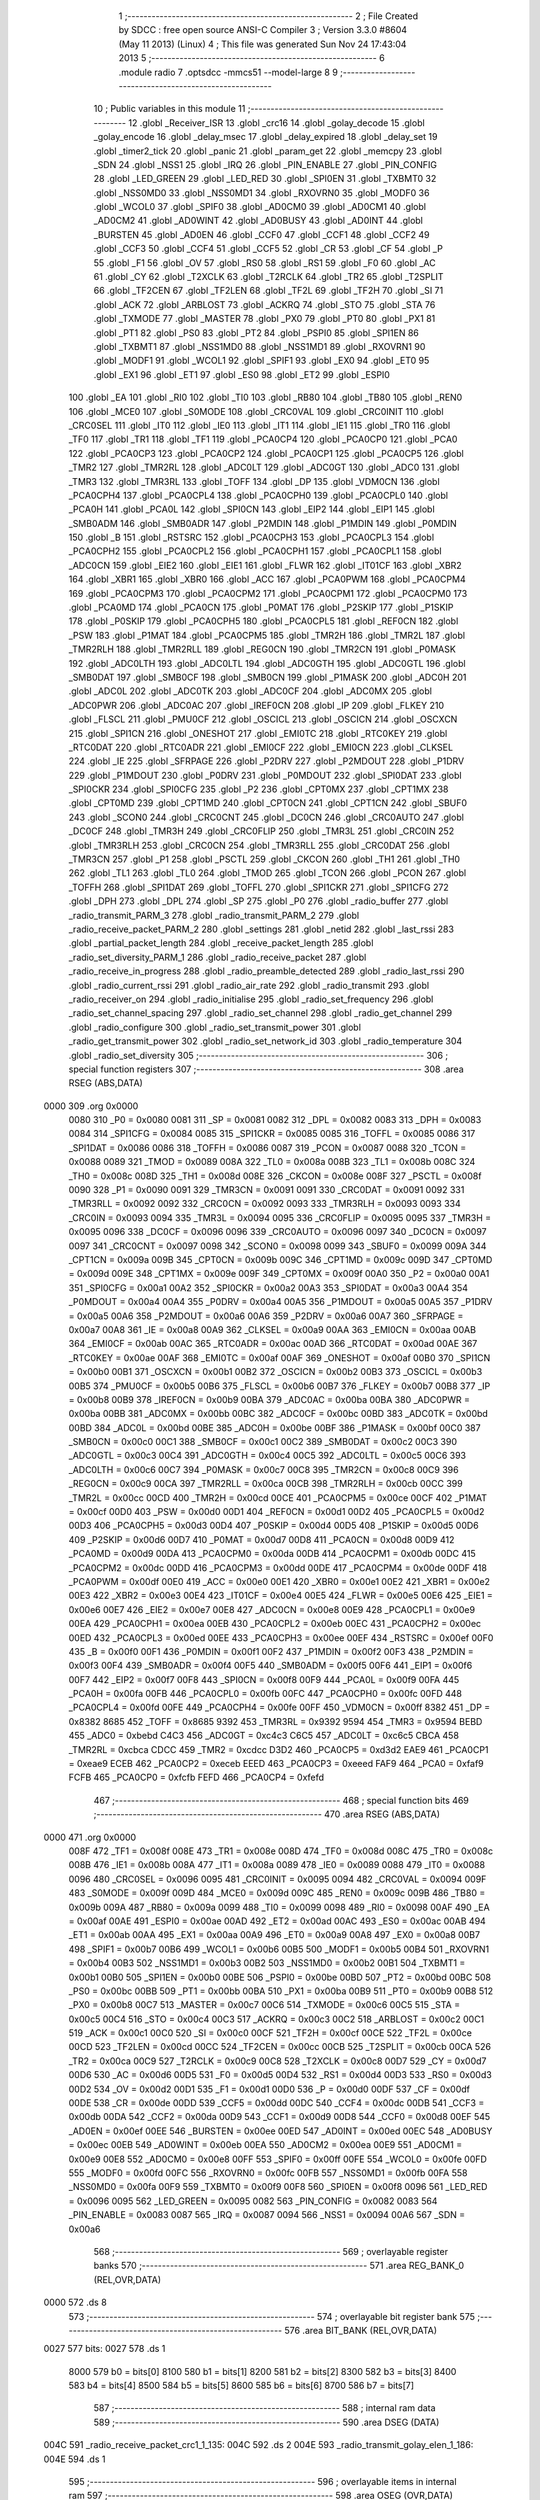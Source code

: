                               1 ;--------------------------------------------------------
                              2 ; File Created by SDCC : free open source ANSI-C Compiler
                              3 ; Version 3.3.0 #8604 (May 11 2013) (Linux)
                              4 ; This file was generated Sun Nov 24 17:43:04 2013
                              5 ;--------------------------------------------------------
                              6 	.module radio
                              7 	.optsdcc -mmcs51 --model-large
                              8 	
                              9 ;--------------------------------------------------------
                             10 ; Public variables in this module
                             11 ;--------------------------------------------------------
                             12 	.globl _Receiver_ISR
                             13 	.globl _crc16
                             14 	.globl _golay_decode
                             15 	.globl _golay_encode
                             16 	.globl _delay_msec
                             17 	.globl _delay_expired
                             18 	.globl _delay_set
                             19 	.globl _timer2_tick
                             20 	.globl _panic
                             21 	.globl _param_get
                             22 	.globl _memcpy
                             23 	.globl _SDN
                             24 	.globl _NSS1
                             25 	.globl _IRQ
                             26 	.globl _PIN_ENABLE
                             27 	.globl _PIN_CONFIG
                             28 	.globl _LED_GREEN
                             29 	.globl _LED_RED
                             30 	.globl _SPI0EN
                             31 	.globl _TXBMT0
                             32 	.globl _NSS0MD0
                             33 	.globl _NSS0MD1
                             34 	.globl _RXOVRN0
                             35 	.globl _MODF0
                             36 	.globl _WCOL0
                             37 	.globl _SPIF0
                             38 	.globl _AD0CM0
                             39 	.globl _AD0CM1
                             40 	.globl _AD0CM2
                             41 	.globl _AD0WINT
                             42 	.globl _AD0BUSY
                             43 	.globl _AD0INT
                             44 	.globl _BURSTEN
                             45 	.globl _AD0EN
                             46 	.globl _CCF0
                             47 	.globl _CCF1
                             48 	.globl _CCF2
                             49 	.globl _CCF3
                             50 	.globl _CCF4
                             51 	.globl _CCF5
                             52 	.globl _CR
                             53 	.globl _CF
                             54 	.globl _P
                             55 	.globl _F1
                             56 	.globl _OV
                             57 	.globl _RS0
                             58 	.globl _RS1
                             59 	.globl _F0
                             60 	.globl _AC
                             61 	.globl _CY
                             62 	.globl _T2XCLK
                             63 	.globl _T2RCLK
                             64 	.globl _TR2
                             65 	.globl _T2SPLIT
                             66 	.globl _TF2CEN
                             67 	.globl _TF2LEN
                             68 	.globl _TF2L
                             69 	.globl _TF2H
                             70 	.globl _SI
                             71 	.globl _ACK
                             72 	.globl _ARBLOST
                             73 	.globl _ACKRQ
                             74 	.globl _STO
                             75 	.globl _STA
                             76 	.globl _TXMODE
                             77 	.globl _MASTER
                             78 	.globl _PX0
                             79 	.globl _PT0
                             80 	.globl _PX1
                             81 	.globl _PT1
                             82 	.globl _PS0
                             83 	.globl _PT2
                             84 	.globl _PSPI0
                             85 	.globl _SPI1EN
                             86 	.globl _TXBMT1
                             87 	.globl _NSS1MD0
                             88 	.globl _NSS1MD1
                             89 	.globl _RXOVRN1
                             90 	.globl _MODF1
                             91 	.globl _WCOL1
                             92 	.globl _SPIF1
                             93 	.globl _EX0
                             94 	.globl _ET0
                             95 	.globl _EX1
                             96 	.globl _ET1
                             97 	.globl _ES0
                             98 	.globl _ET2
                             99 	.globl _ESPI0
                            100 	.globl _EA
                            101 	.globl _RI0
                            102 	.globl _TI0
                            103 	.globl _RB80
                            104 	.globl _TB80
                            105 	.globl _REN0
                            106 	.globl _MCE0
                            107 	.globl _S0MODE
                            108 	.globl _CRC0VAL
                            109 	.globl _CRC0INIT
                            110 	.globl _CRC0SEL
                            111 	.globl _IT0
                            112 	.globl _IE0
                            113 	.globl _IT1
                            114 	.globl _IE1
                            115 	.globl _TR0
                            116 	.globl _TF0
                            117 	.globl _TR1
                            118 	.globl _TF1
                            119 	.globl _PCA0CP4
                            120 	.globl _PCA0CP0
                            121 	.globl _PCA0
                            122 	.globl _PCA0CP3
                            123 	.globl _PCA0CP2
                            124 	.globl _PCA0CP1
                            125 	.globl _PCA0CP5
                            126 	.globl _TMR2
                            127 	.globl _TMR2RL
                            128 	.globl _ADC0LT
                            129 	.globl _ADC0GT
                            130 	.globl _ADC0
                            131 	.globl _TMR3
                            132 	.globl _TMR3RL
                            133 	.globl _TOFF
                            134 	.globl _DP
                            135 	.globl _VDM0CN
                            136 	.globl _PCA0CPH4
                            137 	.globl _PCA0CPL4
                            138 	.globl _PCA0CPH0
                            139 	.globl _PCA0CPL0
                            140 	.globl _PCA0H
                            141 	.globl _PCA0L
                            142 	.globl _SPI0CN
                            143 	.globl _EIP2
                            144 	.globl _EIP1
                            145 	.globl _SMB0ADM
                            146 	.globl _SMB0ADR
                            147 	.globl _P2MDIN
                            148 	.globl _P1MDIN
                            149 	.globl _P0MDIN
                            150 	.globl _B
                            151 	.globl _RSTSRC
                            152 	.globl _PCA0CPH3
                            153 	.globl _PCA0CPL3
                            154 	.globl _PCA0CPH2
                            155 	.globl _PCA0CPL2
                            156 	.globl _PCA0CPH1
                            157 	.globl _PCA0CPL1
                            158 	.globl _ADC0CN
                            159 	.globl _EIE2
                            160 	.globl _EIE1
                            161 	.globl _FLWR
                            162 	.globl _IT01CF
                            163 	.globl _XBR2
                            164 	.globl _XBR1
                            165 	.globl _XBR0
                            166 	.globl _ACC
                            167 	.globl _PCA0PWM
                            168 	.globl _PCA0CPM4
                            169 	.globl _PCA0CPM3
                            170 	.globl _PCA0CPM2
                            171 	.globl _PCA0CPM1
                            172 	.globl _PCA0CPM0
                            173 	.globl _PCA0MD
                            174 	.globl _PCA0CN
                            175 	.globl _P0MAT
                            176 	.globl _P2SKIP
                            177 	.globl _P1SKIP
                            178 	.globl _P0SKIP
                            179 	.globl _PCA0CPH5
                            180 	.globl _PCA0CPL5
                            181 	.globl _REF0CN
                            182 	.globl _PSW
                            183 	.globl _P1MAT
                            184 	.globl _PCA0CPM5
                            185 	.globl _TMR2H
                            186 	.globl _TMR2L
                            187 	.globl _TMR2RLH
                            188 	.globl _TMR2RLL
                            189 	.globl _REG0CN
                            190 	.globl _TMR2CN
                            191 	.globl _P0MASK
                            192 	.globl _ADC0LTH
                            193 	.globl _ADC0LTL
                            194 	.globl _ADC0GTH
                            195 	.globl _ADC0GTL
                            196 	.globl _SMB0DAT
                            197 	.globl _SMB0CF
                            198 	.globl _SMB0CN
                            199 	.globl _P1MASK
                            200 	.globl _ADC0H
                            201 	.globl _ADC0L
                            202 	.globl _ADC0TK
                            203 	.globl _ADC0CF
                            204 	.globl _ADC0MX
                            205 	.globl _ADC0PWR
                            206 	.globl _ADC0AC
                            207 	.globl _IREF0CN
                            208 	.globl _IP
                            209 	.globl _FLKEY
                            210 	.globl _FLSCL
                            211 	.globl _PMU0CF
                            212 	.globl _OSCICL
                            213 	.globl _OSCICN
                            214 	.globl _OSCXCN
                            215 	.globl _SPI1CN
                            216 	.globl _ONESHOT
                            217 	.globl _EMI0TC
                            218 	.globl _RTC0KEY
                            219 	.globl _RTC0DAT
                            220 	.globl _RTC0ADR
                            221 	.globl _EMI0CF
                            222 	.globl _EMI0CN
                            223 	.globl _CLKSEL
                            224 	.globl _IE
                            225 	.globl _SFRPAGE
                            226 	.globl _P2DRV
                            227 	.globl _P2MDOUT
                            228 	.globl _P1DRV
                            229 	.globl _P1MDOUT
                            230 	.globl _P0DRV
                            231 	.globl _P0MDOUT
                            232 	.globl _SPI0DAT
                            233 	.globl _SPI0CKR
                            234 	.globl _SPI0CFG
                            235 	.globl _P2
                            236 	.globl _CPT0MX
                            237 	.globl _CPT1MX
                            238 	.globl _CPT0MD
                            239 	.globl _CPT1MD
                            240 	.globl _CPT0CN
                            241 	.globl _CPT1CN
                            242 	.globl _SBUF0
                            243 	.globl _SCON0
                            244 	.globl _CRC0CNT
                            245 	.globl _DC0CN
                            246 	.globl _CRC0AUTO
                            247 	.globl _DC0CF
                            248 	.globl _TMR3H
                            249 	.globl _CRC0FLIP
                            250 	.globl _TMR3L
                            251 	.globl _CRC0IN
                            252 	.globl _TMR3RLH
                            253 	.globl _CRC0CN
                            254 	.globl _TMR3RLL
                            255 	.globl _CRC0DAT
                            256 	.globl _TMR3CN
                            257 	.globl _P1
                            258 	.globl _PSCTL
                            259 	.globl _CKCON
                            260 	.globl _TH1
                            261 	.globl _TH0
                            262 	.globl _TL1
                            263 	.globl _TL0
                            264 	.globl _TMOD
                            265 	.globl _TCON
                            266 	.globl _PCON
                            267 	.globl _TOFFH
                            268 	.globl _SPI1DAT
                            269 	.globl _TOFFL
                            270 	.globl _SPI1CKR
                            271 	.globl _SPI1CFG
                            272 	.globl _DPH
                            273 	.globl _DPL
                            274 	.globl _SP
                            275 	.globl _P0
                            276 	.globl _radio_buffer
                            277 	.globl _radio_transmit_PARM_3
                            278 	.globl _radio_transmit_PARM_2
                            279 	.globl _radio_receive_packet_PARM_2
                            280 	.globl _settings
                            281 	.globl _netid
                            282 	.globl _last_rssi
                            283 	.globl _partial_packet_length
                            284 	.globl _receive_packet_length
                            285 	.globl _radio_set_diversity_PARM_1
                            286 	.globl _radio_receive_packet
                            287 	.globl _radio_receive_in_progress
                            288 	.globl _radio_preamble_detected
                            289 	.globl _radio_last_rssi
                            290 	.globl _radio_current_rssi
                            291 	.globl _radio_air_rate
                            292 	.globl _radio_transmit
                            293 	.globl _radio_receiver_on
                            294 	.globl _radio_initialise
                            295 	.globl _radio_set_frequency
                            296 	.globl _radio_set_channel_spacing
                            297 	.globl _radio_set_channel
                            298 	.globl _radio_get_channel
                            299 	.globl _radio_configure
                            300 	.globl _radio_set_transmit_power
                            301 	.globl _radio_get_transmit_power
                            302 	.globl _radio_set_network_id
                            303 	.globl _radio_temperature
                            304 	.globl _radio_set_diversity
                            305 ;--------------------------------------------------------
                            306 ; special function registers
                            307 ;--------------------------------------------------------
                            308 	.area RSEG    (ABS,DATA)
   0000                     309 	.org 0x0000
                     0080   310 _P0	=	0x0080
                     0081   311 _SP	=	0x0081
                     0082   312 _DPL	=	0x0082
                     0083   313 _DPH	=	0x0083
                     0084   314 _SPI1CFG	=	0x0084
                     0085   315 _SPI1CKR	=	0x0085
                     0085   316 _TOFFL	=	0x0085
                     0086   317 _SPI1DAT	=	0x0086
                     0086   318 _TOFFH	=	0x0086
                     0087   319 _PCON	=	0x0087
                     0088   320 _TCON	=	0x0088
                     0089   321 _TMOD	=	0x0089
                     008A   322 _TL0	=	0x008a
                     008B   323 _TL1	=	0x008b
                     008C   324 _TH0	=	0x008c
                     008D   325 _TH1	=	0x008d
                     008E   326 _CKCON	=	0x008e
                     008F   327 _PSCTL	=	0x008f
                     0090   328 _P1	=	0x0090
                     0091   329 _TMR3CN	=	0x0091
                     0091   330 _CRC0DAT	=	0x0091
                     0092   331 _TMR3RLL	=	0x0092
                     0092   332 _CRC0CN	=	0x0092
                     0093   333 _TMR3RLH	=	0x0093
                     0093   334 _CRC0IN	=	0x0093
                     0094   335 _TMR3L	=	0x0094
                     0095   336 _CRC0FLIP	=	0x0095
                     0095   337 _TMR3H	=	0x0095
                     0096   338 _DC0CF	=	0x0096
                     0096   339 _CRC0AUTO	=	0x0096
                     0097   340 _DC0CN	=	0x0097
                     0097   341 _CRC0CNT	=	0x0097
                     0098   342 _SCON0	=	0x0098
                     0099   343 _SBUF0	=	0x0099
                     009A   344 _CPT1CN	=	0x009a
                     009B   345 _CPT0CN	=	0x009b
                     009C   346 _CPT1MD	=	0x009c
                     009D   347 _CPT0MD	=	0x009d
                     009E   348 _CPT1MX	=	0x009e
                     009F   349 _CPT0MX	=	0x009f
                     00A0   350 _P2	=	0x00a0
                     00A1   351 _SPI0CFG	=	0x00a1
                     00A2   352 _SPI0CKR	=	0x00a2
                     00A3   353 _SPI0DAT	=	0x00a3
                     00A4   354 _P0MDOUT	=	0x00a4
                     00A4   355 _P0DRV	=	0x00a4
                     00A5   356 _P1MDOUT	=	0x00a5
                     00A5   357 _P1DRV	=	0x00a5
                     00A6   358 _P2MDOUT	=	0x00a6
                     00A6   359 _P2DRV	=	0x00a6
                     00A7   360 _SFRPAGE	=	0x00a7
                     00A8   361 _IE	=	0x00a8
                     00A9   362 _CLKSEL	=	0x00a9
                     00AA   363 _EMI0CN	=	0x00aa
                     00AB   364 _EMI0CF	=	0x00ab
                     00AC   365 _RTC0ADR	=	0x00ac
                     00AD   366 _RTC0DAT	=	0x00ad
                     00AE   367 _RTC0KEY	=	0x00ae
                     00AF   368 _EMI0TC	=	0x00af
                     00AF   369 _ONESHOT	=	0x00af
                     00B0   370 _SPI1CN	=	0x00b0
                     00B1   371 _OSCXCN	=	0x00b1
                     00B2   372 _OSCICN	=	0x00b2
                     00B3   373 _OSCICL	=	0x00b3
                     00B5   374 _PMU0CF	=	0x00b5
                     00B6   375 _FLSCL	=	0x00b6
                     00B7   376 _FLKEY	=	0x00b7
                     00B8   377 _IP	=	0x00b8
                     00B9   378 _IREF0CN	=	0x00b9
                     00BA   379 _ADC0AC	=	0x00ba
                     00BA   380 _ADC0PWR	=	0x00ba
                     00BB   381 _ADC0MX	=	0x00bb
                     00BC   382 _ADC0CF	=	0x00bc
                     00BD   383 _ADC0TK	=	0x00bd
                     00BD   384 _ADC0L	=	0x00bd
                     00BE   385 _ADC0H	=	0x00be
                     00BF   386 _P1MASK	=	0x00bf
                     00C0   387 _SMB0CN	=	0x00c0
                     00C1   388 _SMB0CF	=	0x00c1
                     00C2   389 _SMB0DAT	=	0x00c2
                     00C3   390 _ADC0GTL	=	0x00c3
                     00C4   391 _ADC0GTH	=	0x00c4
                     00C5   392 _ADC0LTL	=	0x00c5
                     00C6   393 _ADC0LTH	=	0x00c6
                     00C7   394 _P0MASK	=	0x00c7
                     00C8   395 _TMR2CN	=	0x00c8
                     00C9   396 _REG0CN	=	0x00c9
                     00CA   397 _TMR2RLL	=	0x00ca
                     00CB   398 _TMR2RLH	=	0x00cb
                     00CC   399 _TMR2L	=	0x00cc
                     00CD   400 _TMR2H	=	0x00cd
                     00CE   401 _PCA0CPM5	=	0x00ce
                     00CF   402 _P1MAT	=	0x00cf
                     00D0   403 _PSW	=	0x00d0
                     00D1   404 _REF0CN	=	0x00d1
                     00D2   405 _PCA0CPL5	=	0x00d2
                     00D3   406 _PCA0CPH5	=	0x00d3
                     00D4   407 _P0SKIP	=	0x00d4
                     00D5   408 _P1SKIP	=	0x00d5
                     00D6   409 _P2SKIP	=	0x00d6
                     00D7   410 _P0MAT	=	0x00d7
                     00D8   411 _PCA0CN	=	0x00d8
                     00D9   412 _PCA0MD	=	0x00d9
                     00DA   413 _PCA0CPM0	=	0x00da
                     00DB   414 _PCA0CPM1	=	0x00db
                     00DC   415 _PCA0CPM2	=	0x00dc
                     00DD   416 _PCA0CPM3	=	0x00dd
                     00DE   417 _PCA0CPM4	=	0x00de
                     00DF   418 _PCA0PWM	=	0x00df
                     00E0   419 _ACC	=	0x00e0
                     00E1   420 _XBR0	=	0x00e1
                     00E2   421 _XBR1	=	0x00e2
                     00E3   422 _XBR2	=	0x00e3
                     00E4   423 _IT01CF	=	0x00e4
                     00E5   424 _FLWR	=	0x00e5
                     00E6   425 _EIE1	=	0x00e6
                     00E7   426 _EIE2	=	0x00e7
                     00E8   427 _ADC0CN	=	0x00e8
                     00E9   428 _PCA0CPL1	=	0x00e9
                     00EA   429 _PCA0CPH1	=	0x00ea
                     00EB   430 _PCA0CPL2	=	0x00eb
                     00EC   431 _PCA0CPH2	=	0x00ec
                     00ED   432 _PCA0CPL3	=	0x00ed
                     00EE   433 _PCA0CPH3	=	0x00ee
                     00EF   434 _RSTSRC	=	0x00ef
                     00F0   435 _B	=	0x00f0
                     00F1   436 _P0MDIN	=	0x00f1
                     00F2   437 _P1MDIN	=	0x00f2
                     00F3   438 _P2MDIN	=	0x00f3
                     00F4   439 _SMB0ADR	=	0x00f4
                     00F5   440 _SMB0ADM	=	0x00f5
                     00F6   441 _EIP1	=	0x00f6
                     00F7   442 _EIP2	=	0x00f7
                     00F8   443 _SPI0CN	=	0x00f8
                     00F9   444 _PCA0L	=	0x00f9
                     00FA   445 _PCA0H	=	0x00fa
                     00FB   446 _PCA0CPL0	=	0x00fb
                     00FC   447 _PCA0CPH0	=	0x00fc
                     00FD   448 _PCA0CPL4	=	0x00fd
                     00FE   449 _PCA0CPH4	=	0x00fe
                     00FF   450 _VDM0CN	=	0x00ff
                     8382   451 _DP	=	0x8382
                     8685   452 _TOFF	=	0x8685
                     9392   453 _TMR3RL	=	0x9392
                     9594   454 _TMR3	=	0x9594
                     BEBD   455 _ADC0	=	0xbebd
                     C4C3   456 _ADC0GT	=	0xc4c3
                     C6C5   457 _ADC0LT	=	0xc6c5
                     CBCA   458 _TMR2RL	=	0xcbca
                     CDCC   459 _TMR2	=	0xcdcc
                     D3D2   460 _PCA0CP5	=	0xd3d2
                     EAE9   461 _PCA0CP1	=	0xeae9
                     ECEB   462 _PCA0CP2	=	0xeceb
                     EEED   463 _PCA0CP3	=	0xeeed
                     FAF9   464 _PCA0	=	0xfaf9
                     FCFB   465 _PCA0CP0	=	0xfcfb
                     FEFD   466 _PCA0CP4	=	0xfefd
                            467 ;--------------------------------------------------------
                            468 ; special function bits
                            469 ;--------------------------------------------------------
                            470 	.area RSEG    (ABS,DATA)
   0000                     471 	.org 0x0000
                     008F   472 _TF1	=	0x008f
                     008E   473 _TR1	=	0x008e
                     008D   474 _TF0	=	0x008d
                     008C   475 _TR0	=	0x008c
                     008B   476 _IE1	=	0x008b
                     008A   477 _IT1	=	0x008a
                     0089   478 _IE0	=	0x0089
                     0088   479 _IT0	=	0x0088
                     0096   480 _CRC0SEL	=	0x0096
                     0095   481 _CRC0INIT	=	0x0095
                     0094   482 _CRC0VAL	=	0x0094
                     009F   483 _S0MODE	=	0x009f
                     009D   484 _MCE0	=	0x009d
                     009C   485 _REN0	=	0x009c
                     009B   486 _TB80	=	0x009b
                     009A   487 _RB80	=	0x009a
                     0099   488 _TI0	=	0x0099
                     0098   489 _RI0	=	0x0098
                     00AF   490 _EA	=	0x00af
                     00AE   491 _ESPI0	=	0x00ae
                     00AD   492 _ET2	=	0x00ad
                     00AC   493 _ES0	=	0x00ac
                     00AB   494 _ET1	=	0x00ab
                     00AA   495 _EX1	=	0x00aa
                     00A9   496 _ET0	=	0x00a9
                     00A8   497 _EX0	=	0x00a8
                     00B7   498 _SPIF1	=	0x00b7
                     00B6   499 _WCOL1	=	0x00b6
                     00B5   500 _MODF1	=	0x00b5
                     00B4   501 _RXOVRN1	=	0x00b4
                     00B3   502 _NSS1MD1	=	0x00b3
                     00B2   503 _NSS1MD0	=	0x00b2
                     00B1   504 _TXBMT1	=	0x00b1
                     00B0   505 _SPI1EN	=	0x00b0
                     00BE   506 _PSPI0	=	0x00be
                     00BD   507 _PT2	=	0x00bd
                     00BC   508 _PS0	=	0x00bc
                     00BB   509 _PT1	=	0x00bb
                     00BA   510 _PX1	=	0x00ba
                     00B9   511 _PT0	=	0x00b9
                     00B8   512 _PX0	=	0x00b8
                     00C7   513 _MASTER	=	0x00c7
                     00C6   514 _TXMODE	=	0x00c6
                     00C5   515 _STA	=	0x00c5
                     00C4   516 _STO	=	0x00c4
                     00C3   517 _ACKRQ	=	0x00c3
                     00C2   518 _ARBLOST	=	0x00c2
                     00C1   519 _ACK	=	0x00c1
                     00C0   520 _SI	=	0x00c0
                     00CF   521 _TF2H	=	0x00cf
                     00CE   522 _TF2L	=	0x00ce
                     00CD   523 _TF2LEN	=	0x00cd
                     00CC   524 _TF2CEN	=	0x00cc
                     00CB   525 _T2SPLIT	=	0x00cb
                     00CA   526 _TR2	=	0x00ca
                     00C9   527 _T2RCLK	=	0x00c9
                     00C8   528 _T2XCLK	=	0x00c8
                     00D7   529 _CY	=	0x00d7
                     00D6   530 _AC	=	0x00d6
                     00D5   531 _F0	=	0x00d5
                     00D4   532 _RS1	=	0x00d4
                     00D3   533 _RS0	=	0x00d3
                     00D2   534 _OV	=	0x00d2
                     00D1   535 _F1	=	0x00d1
                     00D0   536 _P	=	0x00d0
                     00DF   537 _CF	=	0x00df
                     00DE   538 _CR	=	0x00de
                     00DD   539 _CCF5	=	0x00dd
                     00DC   540 _CCF4	=	0x00dc
                     00DB   541 _CCF3	=	0x00db
                     00DA   542 _CCF2	=	0x00da
                     00D9   543 _CCF1	=	0x00d9
                     00D8   544 _CCF0	=	0x00d8
                     00EF   545 _AD0EN	=	0x00ef
                     00EE   546 _BURSTEN	=	0x00ee
                     00ED   547 _AD0INT	=	0x00ed
                     00EC   548 _AD0BUSY	=	0x00ec
                     00EB   549 _AD0WINT	=	0x00eb
                     00EA   550 _AD0CM2	=	0x00ea
                     00E9   551 _AD0CM1	=	0x00e9
                     00E8   552 _AD0CM0	=	0x00e8
                     00FF   553 _SPIF0	=	0x00ff
                     00FE   554 _WCOL0	=	0x00fe
                     00FD   555 _MODF0	=	0x00fd
                     00FC   556 _RXOVRN0	=	0x00fc
                     00FB   557 _NSS0MD1	=	0x00fb
                     00FA   558 _NSS0MD0	=	0x00fa
                     00F9   559 _TXBMT0	=	0x00f9
                     00F8   560 _SPI0EN	=	0x00f8
                     0096   561 _LED_RED	=	0x0096
                     0095   562 _LED_GREEN	=	0x0095
                     0082   563 _PIN_CONFIG	=	0x0082
                     0083   564 _PIN_ENABLE	=	0x0083
                     0087   565 _IRQ	=	0x0087
                     0094   566 _NSS1	=	0x0094
                     00A6   567 _SDN	=	0x00a6
                            568 ;--------------------------------------------------------
                            569 ; overlayable register banks
                            570 ;--------------------------------------------------------
                            571 	.area REG_BANK_0	(REL,OVR,DATA)
   0000                     572 	.ds 8
                            573 ;--------------------------------------------------------
                            574 ; overlayable bit register bank
                            575 ;--------------------------------------------------------
                            576 	.area BIT_BANK	(REL,OVR,DATA)
   0027                     577 bits:
   0027                     578 	.ds 1
                     8000   579 	b0 = bits[0]
                     8100   580 	b1 = bits[1]
                     8200   581 	b2 = bits[2]
                     8300   582 	b3 = bits[3]
                     8400   583 	b4 = bits[4]
                     8500   584 	b5 = bits[5]
                     8600   585 	b6 = bits[6]
                     8700   586 	b7 = bits[7]
                            587 ;--------------------------------------------------------
                            588 ; internal ram data
                            589 ;--------------------------------------------------------
                            590 	.area DSEG    (DATA)
   004C                     591 _radio_receive_packet_crc1_1_135:
   004C                     592 	.ds 2
   004E                     593 _radio_transmit_golay_elen_1_186:
   004E                     594 	.ds 1
                            595 ;--------------------------------------------------------
                            596 ; overlayable items in internal ram 
                            597 ;--------------------------------------------------------
                            598 	.area	OSEG    (OVR,DATA)
                            599 ;--------------------------------------------------------
                            600 ; indirectly addressable internal ram data
                            601 ;--------------------------------------------------------
                            602 	.area ISEG    (DATA)
                            603 ;--------------------------------------------------------
                            604 ; absolute internal ram data
                            605 ;--------------------------------------------------------
                            606 	.area IABS    (ABS,DATA)
                            607 	.area IABS    (ABS,DATA)
                            608 ;--------------------------------------------------------
                            609 ; bit data
                            610 ;--------------------------------------------------------
                            611 	.area BSEG    (BIT)
   0016                     612 _packet_received:
   0016                     613 	.ds 1
   0017                     614 _preamble_detected:
   0017                     615 	.ds 1
   0018                     616 _radio_preamble_detected_EX0_saved_1_157:
   0018                     617 	.ds 1
   0019                     618 _radio_transmit_simple_transmit_started_1_170:
   0019                     619 	.ds 1
   001A                     620 _radio_transmit_golay_sloc0_1_0:
   001A                     621 	.ds 1
   001B                     622 _radio_transmit_EX0_saved_1_189:
   001B                     623 	.ds 1
   001C                     624 _radio_transmit_sloc0_1_0:
   001C                     625 	.ds 1
   001D                     626 _radio_initialise_sloc0_1_0:
   001D                     627 	.ds 1
   001E                     628 _radio_set_diversity_PARM_1:
   001E                     629 	.ds 1
                            630 ;--------------------------------------------------------
                            631 ; paged external ram data
                            632 ;--------------------------------------------------------
                            633 	.area PSEG    (PAG,XDATA)
   0079                     634 _receive_packet_length::
   0079                     635 	.ds 1
   007A                     636 _partial_packet_length::
   007A                     637 	.ds 1
   007B                     638 _last_rssi::
   007B                     639 	.ds 1
   007C                     640 _netid::
   007C                     641 	.ds 2
   007E                     642 _settings::
   007E                     643 	.ds 12
   008A                     644 _radio_receive_packet_PARM_2:
   008A                     645 	.ds 2
   008C                     646 _radio_write_transmit_fifo_PARM_2:
   008C                     647 	.ds 2
   008E                     648 _radio_transmit_simple_PARM_2:
   008E                     649 	.ds 2
   0090                     650 _radio_transmit_simple_PARM_3:
   0090                     651 	.ds 2
   0092                     652 _radio_transmit_golay_PARM_2:
   0092                     653 	.ds 2
   0094                     654 _radio_transmit_golay_PARM_3:
   0094                     655 	.ds 2
   0096                     656 _radio_transmit_PARM_2:
   0096                     657 	.ds 2
   0098                     658 _radio_transmit_PARM_3:
   0098                     659 	.ds 2
   009A                     660 _scale_uint32_PARM_2:
   009A                     661 	.ds 4
   009E                     662 _scale_uint32_value_1_248:
   009E                     663 	.ds 4
   00A2                     664 _set_frequency_registers_frequency_1_256:
   00A2                     665 	.ds 4
                            666 ;--------------------------------------------------------
                            667 ; external ram data
                            668 ;--------------------------------------------------------
                            669 	.area XSEG    (XDATA)
   0364                     670 _radio_buffer::
   0364                     671 	.ds 252
   0460                     672 _radio_receive_packet_length_1_134:
   0460                     673 	.ds 3
   0463                     674 _radio_receive_packet_gout_1_135:
   0463                     675 	.ds 3
   0466                     676 _radio_transmit_golay_length_1_185:
   0466                     677 	.ds 1
   0467                     678 _radio_transmit_golay_gin_1_186:
   0467                     679 	.ds 3
   046A                     680 _radio_transmit_length_1_188:
   046A                     681 	.ds 1
   046B                     682 _radio_set_channel_channel_1_206:
   046B                     683 	.ds 1
   046C                     684 _radio_set_transmit_power_power_1_230:
   046C                     685 	.ds 1
   046D                     686 _radio_set_transmit_power_i_1_231:
   046D                     687 	.ds 1
   046E                     688 _radio_set_network_id_id_1_236:
   046E                     689 	.ds 2
   0470                     690 _set_frequency_registers_band_1_257:
   0470                     691 	.ds 1
                            692 ;--------------------------------------------------------
                            693 ; absolute external ram data
                            694 ;--------------------------------------------------------
                            695 	.area XABS    (ABS,XDATA)
                            696 ;--------------------------------------------------------
                            697 ; external initialized ram data
                            698 ;--------------------------------------------------------
                            699 	.area XISEG   (XDATA)
                            700 	.area HOME    (CODE)
                            701 	.area GSINIT0 (CODE)
                            702 	.area GSINIT1 (CODE)
                            703 	.area GSINIT2 (CODE)
                            704 	.area GSINIT3 (CODE)
                            705 	.area GSINIT4 (CODE)
                            706 	.area GSINIT5 (CODE)
                            707 	.area GSINIT  (CODE)
                            708 	.area GSFINAL (CODE)
                            709 	.area CSEG    (CODE)
                            710 ;--------------------------------------------------------
                            711 ; global & static initialisations
                            712 ;--------------------------------------------------------
                            713 	.area HOME    (CODE)
                            714 	.area GSINIT  (CODE)
                            715 	.area GSFINAL (CODE)
                            716 	.area GSINIT  (CODE)
                            717 ;--------------------------------------------------------
                            718 ; Home
                            719 ;--------------------------------------------------------
                            720 	.area HOME    (CODE)
                            721 	.area HOME    (CODE)
                            722 ;--------------------------------------------------------
                            723 ; code
                            724 ;--------------------------------------------------------
                            725 	.area CSEG    (CODE)
                            726 ;------------------------------------------------------------
                            727 ;Allocation info for local variables in function 'radio_receive_packet'
                            728 ;------------------------------------------------------------
                            729 ;crc1                      Allocated with name '_radio_receive_packet_crc1_1_135'
                            730 ;crc2                      Allocated to registers r5 r7 
                            731 ;errcount                  Allocated to registers r6 
                            732 ;elen                      Allocated to registers r7 
                            733 ;length                    Allocated with name '_radio_receive_packet_length_1_134'
                            734 ;gout                      Allocated with name '_radio_receive_packet_gout_1_135'
                            735 ;------------------------------------------------------------
                            736 ;	radio/radio.c:77: radio_receive_packet(uint8_t *length, __xdata uint8_t * __pdata buf)
                            737 ;	-----------------------------------------
                            738 ;	 function radio_receive_packet
                            739 ;	-----------------------------------------
   2DD0                     740 _radio_receive_packet:
                     0007   741 	ar7 = 0x07
                     0006   742 	ar6 = 0x06
                     0005   743 	ar5 = 0x05
                     0004   744 	ar4 = 0x04
                     0003   745 	ar3 = 0x03
                     0002   746 	ar2 = 0x02
                     0001   747 	ar1 = 0x01
                     0000   748 	ar0 = 0x00
   2DD0 AF F0         [24]  749 	mov	r7,b
   2DD2 AE 83         [24]  750 	mov	r6,dph
   2DD4 E5 82         [12]  751 	mov	a,dpl
   2DD6 90 04 60      [24]  752 	mov	dptr,#_radio_receive_packet_length_1_134
   2DD9 F0            [24]  753 	movx	@dptr,a
   2DDA EE            [12]  754 	mov	a,r6
   2DDB A3            [24]  755 	inc	dptr
   2DDC F0            [24]  756 	movx	@dptr,a
   2DDD EF            [12]  757 	mov	a,r7
   2DDE A3            [24]  758 	inc	dptr
   2DDF F0            [24]  759 	movx	@dptr,a
                            760 ;	radio/radio.c:84: if (!packet_received) {
   2DE0 20 16 02      [24]  761 	jb	_packet_received,00102$
                            762 ;	radio/radio.c:85: return false;
   2DE3 C3            [12]  763 	clr	c
   2DE4 22            [24]  764 	ret
   2DE5                     765 00102$:
                            766 ;	radio/radio.c:88: if (receive_packet_length > MAX_PACKET_LENGTH) {
   2DE5 78 79         [12]  767 	mov	r0,#_receive_packet_length
   2DE7 C3            [12]  768 	clr	c
   2DE8 E2            [24]  769 	movx	a,@r0
   2DE9 F5 F0         [12]  770 	mov	b,a
   2DEB 74 FC         [12]  771 	mov	a,#0xFC
   2DED 95 F0         [12]  772 	subb	a,b
   2DEF 50 06         [24]  773 	jnc	00104$
                            774 ;	radio/radio.c:89: radio_receiver_on();
   2DF1 12 34 40      [24]  775 	lcall	_radio_receiver_on
                            776 ;	radio/radio.c:90: goto failed;
   2DF4 02 30 10      [24]  777 	ljmp	00126$
   2DF7                     778 00104$:
                            779 ;	radio/radio.c:101: if (!feature_golay) {
   2DF7 20 04 45      [24]  780 	jb	_feature_golay,00106$
                            781 ;	radio/radio.c:103: *length = receive_packet_length;
   2DFA 90 04 60      [24]  782 	mov	dptr,#_radio_receive_packet_length_1_134
   2DFD E0            [24]  783 	movx	a,@dptr
   2DFE FD            [12]  784 	mov	r5,a
   2DFF A3            [24]  785 	inc	dptr
   2E00 E0            [24]  786 	movx	a,@dptr
   2E01 FE            [12]  787 	mov	r6,a
   2E02 A3            [24]  788 	inc	dptr
   2E03 E0            [24]  789 	movx	a,@dptr
   2E04 FF            [12]  790 	mov	r7,a
   2E05 8D 82         [24]  791 	mov	dpl,r5
   2E07 8E 83         [24]  792 	mov	dph,r6
   2E09 8F F0         [24]  793 	mov	b,r7
   2E0B 78 79         [12]  794 	mov	r0,#_receive_packet_length
   2E0D E2            [24]  795 	movx	a,@r0
   2E0E 12 5E 29      [24]  796 	lcall	__gptrput
                            797 ;	radio/radio.c:104: memcpy(buf, radio_buffer, receive_packet_length);
   2E11 78 8A         [12]  798 	mov	r0,#_radio_receive_packet_PARM_2
   2E13 E2            [24]  799 	movx	a,@r0
   2E14 FD            [12]  800 	mov	r5,a
   2E15 08            [12]  801 	inc	r0
   2E16 E2            [24]  802 	movx	a,@r0
   2E17 FE            [12]  803 	mov	r6,a
   2E18 7F 00         [12]  804 	mov	r7,#0x00
   2E1A 90 05 C1      [24]  805 	mov	dptr,#_memcpy_PARM_2
   2E1D 74 64         [12]  806 	mov	a,#_radio_buffer
   2E1F F0            [24]  807 	movx	@dptr,a
   2E20 74 03         [12]  808 	mov	a,#(_radio_buffer >> 8)
   2E22 A3            [24]  809 	inc	dptr
   2E23 F0            [24]  810 	movx	@dptr,a
   2E24 E4            [12]  811 	clr	a
   2E25 A3            [24]  812 	inc	dptr
   2E26 F0            [24]  813 	movx	@dptr,a
   2E27 78 79         [12]  814 	mov	r0,#_receive_packet_length
   2E29 90 05 C4      [24]  815 	mov	dptr,#_memcpy_PARM_3
   2E2C E2            [24]  816 	movx	a,@r0
   2E2D F0            [24]  817 	movx	@dptr,a
   2E2E E4            [12]  818 	clr	a
   2E2F A3            [24]  819 	inc	dptr
   2E30 F0            [24]  820 	movx	@dptr,a
   2E31 8D 82         [24]  821 	mov	dpl,r5
   2E33 8E 83         [24]  822 	mov	dph,r6
   2E35 8F F0         [24]  823 	mov	b,r7
   2E37 12 5D 9C      [24]  824 	lcall	_memcpy
                            825 ;	radio/radio.c:105: radio_receiver_on();
   2E3A 12 34 40      [24]  826 	lcall	_radio_receiver_on
                            827 ;	radio/radio.c:106: return true;
   2E3D D3            [12]  828 	setb	c
   2E3E 22            [24]  829 	ret
   2E3F                     830 00106$:
                            831 ;	radio/radio.c:112: memcpy(buf, radio_buffer, receive_packet_length);
   2E3F 78 8A         [12]  832 	mov	r0,#_radio_receive_packet_PARM_2
   2E41 E2            [24]  833 	movx	a,@r0
   2E42 FD            [12]  834 	mov	r5,a
   2E43 08            [12]  835 	inc	r0
   2E44 E2            [24]  836 	movx	a,@r0
   2E45 FE            [12]  837 	mov	r6,a
   2E46 7F 00         [12]  838 	mov	r7,#0x00
   2E48 90 05 C1      [24]  839 	mov	dptr,#_memcpy_PARM_2
   2E4B 74 64         [12]  840 	mov	a,#_radio_buffer
   2E4D F0            [24]  841 	movx	@dptr,a
   2E4E 74 03         [12]  842 	mov	a,#(_radio_buffer >> 8)
   2E50 A3            [24]  843 	inc	dptr
   2E51 F0            [24]  844 	movx	@dptr,a
   2E52 E4            [12]  845 	clr	a
   2E53 A3            [24]  846 	inc	dptr
   2E54 F0            [24]  847 	movx	@dptr,a
   2E55 78 79         [12]  848 	mov	r0,#_receive_packet_length
   2E57 90 05 C4      [24]  849 	mov	dptr,#_memcpy_PARM_3
   2E5A E2            [24]  850 	movx	a,@r0
   2E5B F0            [24]  851 	movx	@dptr,a
   2E5C E4            [12]  852 	clr	a
   2E5D A3            [24]  853 	inc	dptr
   2E5E F0            [24]  854 	movx	@dptr,a
   2E5F 8D 82         [24]  855 	mov	dpl,r5
   2E61 8E 83         [24]  856 	mov	dph,r6
   2E63 8F F0         [24]  857 	mov	b,r7
   2E65 12 5D 9C      [24]  858 	lcall	_memcpy
                            859 ;	radio/radio.c:116: elen = receive_packet_length;
   2E68 78 79         [12]  860 	mov	r0,#_receive_packet_length
   2E6A E2            [24]  861 	movx	a,@r0
   2E6B FF            [12]  862 	mov	r7,a
                            863 ;	radio/radio.c:117: radio_receiver_on();	
   2E6C C0 07         [24]  864 	push	ar7
   2E6E 12 34 40      [24]  865 	lcall	_radio_receiver_on
   2E71 D0 07         [24]  866 	pop	ar7
                            867 ;	radio/radio.c:119: if (elen < 12 || (elen%6) != 0) {
   2E73 BF 0C 00      [24]  868 	cjne	r7,#0x0C,00176$
   2E76                     869 00176$:
   2E76 50 03         [24]  870 	jnc	00177$
   2E78 02 30 10      [24]  871 	ljmp	00126$
   2E7B                     872 00177$:
   2E7B 75 F0 06      [24]  873 	mov	b,#0x06
   2E7E EF            [12]  874 	mov	a,r7
   2E7F 84            [48]  875 	div	ab
   2E80 E5 F0         [12]  876 	mov	a,b
   2E82 60 03         [24]  877 	jz	00178$
   2E84 02 30 10      [24]  878 	ljmp	00126$
   2E87                     879 00178$:
                            880 ;	radio/radio.c:126: errcount = golay_decode(6, buf, gout);
   2E87 78 8A         [12]  881 	mov	r0,#_radio_receive_packet_PARM_2
   2E89 79 2D         [12]  882 	mov	r1,#_golay_decode_PARM_2
   2E8B E2            [24]  883 	movx	a,@r0
   2E8C F3            [24]  884 	movx	@r1,a
   2E8D 08            [12]  885 	inc	r0
   2E8E E2            [24]  886 	movx	a,@r0
   2E8F 09            [12]  887 	inc	r1
   2E90 F3            [24]  888 	movx	@r1,a
   2E91 78 2F         [12]  889 	mov	r0,#_golay_decode_PARM_3
   2E93 74 63         [12]  890 	mov	a,#_radio_receive_packet_gout_1_135
   2E95 F2            [24]  891 	movx	@r0,a
   2E96 08            [12]  892 	inc	r0
   2E97 74 04         [12]  893 	mov	a,#(_radio_receive_packet_gout_1_135 >> 8)
   2E99 F2            [24]  894 	movx	@r0,a
   2E9A 75 82 06      [24]  895 	mov	dpl,#0x06
   2E9D C0 07         [24]  896 	push	ar7
   2E9F 12 10 B6      [24]  897 	lcall	_golay_decode
   2EA2 AE 82         [24]  898 	mov	r6,dpl
   2EA4 D0 07         [24]  899 	pop	ar7
                            900 ;	radio/radio.c:127: if (gout[0] != netid[0] ||
   2EA6 90 04 63      [24]  901 	mov	dptr,#_radio_receive_packet_gout_1_135
   2EA9 E0            [24]  902 	movx	a,@dptr
   2EAA FD            [12]  903 	mov	r5,a
   2EAB 78 7C         [12]  904 	mov	r0,#_netid
   2EAD E2            [24]  905 	movx	a,@r0
   2EAE FC            [12]  906 	mov	r4,a
   2EAF ED            [12]  907 	mov	a,r5
   2EB0 B5 04 02      [24]  908 	cjne	a,ar4,00179$
   2EB3 80 03         [24]  909 	sjmp	00180$
   2EB5                     910 00179$:
   2EB5 02 30 10      [24]  911 	ljmp	00126$
   2EB8                     912 00180$:
                            913 ;	radio/radio.c:128: gout[1] != netid[1]) {
   2EB8 90 04 64      [24]  914 	mov	dptr,#(_radio_receive_packet_gout_1_135 + 0x0001)
   2EBB E0            [24]  915 	movx	a,@dptr
   2EBC FD            [12]  916 	mov	r5,a
   2EBD 78 7D         [12]  917 	mov	r0,#(_netid + 0x0001)
   2EBF E2            [24]  918 	movx	a,@r0
   2EC0 FC            [12]  919 	mov	r4,a
   2EC1 ED            [12]  920 	mov	a,r5
   2EC2 B5 04 02      [24]  921 	cjne	a,ar4,00181$
   2EC5 80 03         [24]  922 	sjmp	00182$
   2EC7                     923 00181$:
   2EC7 02 30 10      [24]  924 	ljmp	00126$
   2ECA                     925 00182$:
                            926 ;	radio/radio.c:136: if (6*((gout[2]+2)/3+2) != elen) {
   2ECA 90 04 65      [24]  927 	mov	dptr,#(_radio_receive_packet_gout_1_135 + 0x0002)
   2ECD E0            [24]  928 	movx	a,@dptr
   2ECE FD            [12]  929 	mov	r5,a
   2ECF 7C 00         [12]  930 	mov	r4,#0x00
   2ED1 74 02         [12]  931 	mov	a,#0x02
   2ED3 2D            [12]  932 	add	a,r5
   2ED4 FD            [12]  933 	mov	r5,a
   2ED5 E4            [12]  934 	clr	a
   2ED6 3C            [12]  935 	addc	a,r4
   2ED7 FC            [12]  936 	mov	r4,a
   2ED8 90 05 E8      [24]  937 	mov	dptr,#__divsint_PARM_2
   2EDB 74 03         [12]  938 	mov	a,#0x03
   2EDD F0            [24]  939 	movx	@dptr,a
   2EDE E4            [12]  940 	clr	a
   2EDF A3            [24]  941 	inc	dptr
   2EE0 F0            [24]  942 	movx	@dptr,a
   2EE1 8D 82         [24]  943 	mov	dpl,r5
   2EE3 8C 83         [24]  944 	mov	dph,r4
   2EE5 C0 07         [24]  945 	push	ar7
   2EE7 C0 06         [24]  946 	push	ar6
   2EE9 12 61 80      [24]  947 	lcall	__divsint
   2EEC E5 82         [12]  948 	mov	a,dpl
   2EEE 85 83 F0      [24]  949 	mov	b,dph
   2EF1 90 05 CB      [24]  950 	mov	dptr,#__mulint_PARM_2
   2EF4 24 02         [12]  951 	add	a,#0x02
   2EF6 F0            [24]  952 	movx	@dptr,a
   2EF7 E4            [12]  953 	clr	a
   2EF8 35 F0         [12]  954 	addc	a,b
   2EFA A3            [24]  955 	inc	dptr
   2EFB F0            [24]  956 	movx	@dptr,a
   2EFC 90 00 06      [24]  957 	mov	dptr,#0x0006
   2EFF 12 5E 74      [24]  958 	lcall	__mulint
   2F02 AC 82         [24]  959 	mov	r4,dpl
   2F04 AD 83         [24]  960 	mov	r5,dph
   2F06 D0 06         [24]  961 	pop	ar6
   2F08 D0 07         [24]  962 	pop	ar7
   2F0A 8F 02         [24]  963 	mov	ar2,r7
   2F0C 7B 00         [12]  964 	mov	r3,#0x00
   2F0E EC            [12]  965 	mov	a,r4
   2F0F B5 02 06      [24]  966 	cjne	a,ar2,00183$
   2F12 ED            [12]  967 	mov	a,r5
   2F13 B5 03 02      [24]  968 	cjne	a,ar3,00183$
   2F16 80 03         [24]  969 	sjmp	00184$
   2F18                     970 00183$:
   2F18 02 30 10      [24]  971 	ljmp	00126$
   2F1B                     972 00184$:
                            973 ;	radio/radio.c:144: errcount += golay_decode(6, &buf[6], gout);
   2F1B 78 8A         [12]  974 	mov	r0,#_radio_receive_packet_PARM_2
   2F1D 79 2D         [12]  975 	mov	r1,#_golay_decode_PARM_2
   2F1F E2            [24]  976 	movx	a,@r0
   2F20 24 06         [12]  977 	add	a,#0x06
   2F22 F3            [24]  978 	movx	@r1,a
   2F23 08            [12]  979 	inc	r0
   2F24 E2            [24]  980 	movx	a,@r0
   2F25 34 00         [12]  981 	addc	a,#0x00
   2F27 09            [12]  982 	inc	r1
   2F28 F3            [24]  983 	movx	@r1,a
   2F29 78 2F         [12]  984 	mov	r0,#_golay_decode_PARM_3
   2F2B 74 63         [12]  985 	mov	a,#_radio_receive_packet_gout_1_135
   2F2D F2            [24]  986 	movx	@r0,a
   2F2E 08            [12]  987 	inc	r0
   2F2F 74 04         [12]  988 	mov	a,#(_radio_receive_packet_gout_1_135 >> 8)
   2F31 F2            [24]  989 	movx	@r0,a
   2F32 75 82 06      [24]  990 	mov	dpl,#0x06
   2F35 C0 07         [24]  991 	push	ar7
   2F37 C0 06         [24]  992 	push	ar6
   2F39 12 10 B6      [24]  993 	lcall	_golay_decode
   2F3C AD 82         [24]  994 	mov	r5,dpl
   2F3E D0 06         [24]  995 	pop	ar6
   2F40 D0 07         [24]  996 	pop	ar7
   2F42 ED            [12]  997 	mov	a,r5
   2F43 2E            [12]  998 	add	a,r6
   2F44 FE            [12]  999 	mov	r6,a
                           1000 ;	radio/radio.c:145: crc1 = gout[0] | (((uint16_t)gout[1])<<8);
   2F45 90 04 63      [24] 1001 	mov	dptr,#_radio_receive_packet_gout_1_135
   2F48 E0            [24] 1002 	movx	a,@dptr
   2F49 FD            [12] 1003 	mov	r5,a
   2F4A 90 04 64      [24] 1004 	mov	dptr,#(_radio_receive_packet_gout_1_135 + 0x0001)
   2F4D E0            [24] 1005 	movx	a,@dptr
   2F4E FB            [12] 1006 	mov	r3,a
   2F4F E4            [12] 1007 	clr	a
   2F50 FC            [12] 1008 	mov	r4,a
   2F51 FA            [12] 1009 	mov	r2,a
   2F52 4D            [12] 1010 	orl	a,r5
   2F53 F5 4C         [12] 1011 	mov	_radio_receive_packet_crc1_1_135,a
   2F55 EB            [12] 1012 	mov	a,r3
   2F56 4A            [12] 1013 	orl	a,r2
   2F57 F5 4D         [12] 1014 	mov	(_radio_receive_packet_crc1_1_135 + 1),a
                           1015 ;	radio/radio.c:147: if (elen != 12) {
   2F59 BF 0C 02      [24] 1016 	cjne	r7,#0x0C,00185$
   2F5C 80 2A         [24] 1017 	sjmp	00116$
   2F5E                    1018 00185$:
                           1019 ;	radio/radio.c:148: errcount += golay_decode(elen-12, &buf[12], buf);
   2F5E EF            [12] 1020 	mov	a,r7
   2F5F 24 F4         [12] 1021 	add	a,#0xF4
   2F61 FF            [12] 1022 	mov	r7,a
   2F62 78 8A         [12] 1023 	mov	r0,#_radio_receive_packet_PARM_2
   2F64 79 2D         [12] 1024 	mov	r1,#_golay_decode_PARM_2
   2F66 E2            [24] 1025 	movx	a,@r0
   2F67 24 0C         [12] 1026 	add	a,#0x0C
   2F69 F3            [24] 1027 	movx	@r1,a
   2F6A 08            [12] 1028 	inc	r0
   2F6B E2            [24] 1029 	movx	a,@r0
   2F6C 34 00         [12] 1030 	addc	a,#0x00
   2F6E 09            [12] 1031 	inc	r1
   2F6F F3            [24] 1032 	movx	@r1,a
   2F70 78 8A         [12] 1033 	mov	r0,#_radio_receive_packet_PARM_2
   2F72 79 2F         [12] 1034 	mov	r1,#_golay_decode_PARM_3
   2F74 E2            [24] 1035 	movx	a,@r0
   2F75 F3            [24] 1036 	movx	@r1,a
   2F76 08            [12] 1037 	inc	r0
   2F77 E2            [24] 1038 	movx	a,@r0
   2F78 09            [12] 1039 	inc	r1
   2F79 F3            [24] 1040 	movx	@r1,a
   2F7A 8F 82         [24] 1041 	mov	dpl,r7
   2F7C C0 06         [24] 1042 	push	ar6
   2F7E 12 10 B6      [24] 1043 	lcall	_golay_decode
   2F81 AF 82         [24] 1044 	mov	r7,dpl
   2F83 D0 06         [24] 1045 	pop	ar6
   2F85 EF            [12] 1046 	mov	a,r7
   2F86 2E            [12] 1047 	add	a,r6
   2F87 FE            [12] 1048 	mov	r6,a
   2F88                    1049 00116$:
                           1050 ;	radio/radio.c:151: *length = gout[2];
   2F88 90 04 60      [24] 1051 	mov	dptr,#_radio_receive_packet_length_1_134
   2F8B E0            [24] 1052 	movx	a,@dptr
   2F8C FA            [12] 1053 	mov	r2,a
   2F8D A3            [24] 1054 	inc	dptr
   2F8E E0            [24] 1055 	movx	a,@dptr
   2F8F FB            [12] 1056 	mov	r3,a
   2F90 A3            [24] 1057 	inc	dptr
   2F91 E0            [24] 1058 	movx	a,@dptr
   2F92 FF            [12] 1059 	mov	r7,a
   2F93 90 04 65      [24] 1060 	mov	dptr,#(_radio_receive_packet_gout_1_135 + 0x0002)
   2F96 E0            [24] 1061 	movx	a,@dptr
   2F97 FD            [12] 1062 	mov	r5,a
   2F98 8A 82         [24] 1063 	mov	dpl,r2
   2F9A 8B 83         [24] 1064 	mov	dph,r3
   2F9C 8F F0         [24] 1065 	mov	b,r7
   2F9E 12 5E 29      [24] 1066 	lcall	__gptrput
                           1067 ;	radio/radio.c:153: crc2 = crc16(*length, buf);
   2FA1 78 8A         [12] 1068 	mov	r0,#_radio_receive_packet_PARM_2
   2FA3 E2            [24] 1069 	movx	a,@r0
   2FA4 F5 0C         [12] 1070 	mov	_crc16_PARM_2,a
   2FA6 08            [12] 1071 	inc	r0
   2FA7 E2            [24] 1072 	movx	a,@r0
   2FA8 F5 0D         [12] 1073 	mov	(_crc16_PARM_2 + 1),a
   2FAA 8D 82         [24] 1074 	mov	dpl,r5
   2FAC C0 06         [24] 1075 	push	ar6
   2FAE 12 0A 2A      [24] 1076 	lcall	_crc16
   2FB1 AD 82         [24] 1077 	mov	r5,dpl
   2FB3 AF 83         [24] 1078 	mov	r7,dph
   2FB5 D0 06         [24] 1079 	pop	ar6
                           1080 ;	radio/radio.c:155: if (crc1 != crc2) {
   2FB7 ED            [12] 1081 	mov	a,r5
   2FB8 B5 4C 55      [24] 1082 	cjne	a,_radio_receive_packet_crc1_1_135,00126$
   2FBB EF            [12] 1083 	mov	a,r7
   2FBC B5 4D 51      [24] 1084 	cjne	a,(_radio_receive_packet_crc1_1_135 + 1),00126$
                           1085 ;	radio/radio.c:165: if (errcount != 0) {
   2FBF EE            [12] 1086 	mov	a,r6
   2FC0 60 4C         [24] 1087 	jz	00125$
                           1088 ;	radio/radio.c:166: if ((uint16_t)(0xFFFF - errcount) > errors.corrected_errors) {
   2FC2 7F 00         [12] 1089 	mov	r7,#0x00
   2FC4 74 FF         [12] 1090 	mov	a,#0xFF
   2FC6 C3            [12] 1091 	clr	c
   2FC7 9E            [12] 1092 	subb	a,r6
   2FC8 FC            [12] 1093 	mov	r4,a
   2FC9 74 FF         [12] 1094 	mov	a,#0xFF
   2FCB 9F            [12] 1095 	subb	a,r7
   2FCC FD            [12] 1096 	mov	r5,a
   2FCD 78 3C         [12] 1097 	mov	r0,#(_errors + 0x0008)
   2FCF E2            [24] 1098 	movx	a,@r0
   2FD0 FA            [12] 1099 	mov	r2,a
   2FD1 08            [12] 1100 	inc	r0
   2FD2 E2            [24] 1101 	movx	a,@r0
   2FD3 FB            [12] 1102 	mov	r3,a
   2FD4 C3            [12] 1103 	clr	c
   2FD5 EA            [12] 1104 	mov	a,r2
   2FD6 9C            [12] 1105 	subb	a,r4
   2FD7 EB            [12] 1106 	mov	a,r3
   2FD8 9D            [12] 1107 	subb	a,r5
   2FD9 50 0F         [24] 1108 	jnc	00120$
                           1109 ;	radio/radio.c:167: errors.corrected_errors += errcount;
   2FDB EE            [12] 1110 	mov	a,r6
   2FDC 2A            [12] 1111 	add	a,r2
   2FDD FE            [12] 1112 	mov	r6,a
   2FDE EF            [12] 1113 	mov	a,r7
   2FDF 3B            [12] 1114 	addc	a,r3
   2FE0 FF            [12] 1115 	mov	r7,a
   2FE1 78 3C         [12] 1116 	mov	r0,#(_errors + 0x0008)
   2FE3 EE            [12] 1117 	mov	a,r6
   2FE4 F2            [24] 1118 	movx	@r0,a
   2FE5 08            [12] 1119 	inc	r0
   2FE6 EF            [12] 1120 	mov	a,r7
   2FE7 F2            [24] 1121 	movx	@r0,a
   2FE8 80 09         [24] 1122 	sjmp	00121$
   2FEA                    1123 00120$:
                           1124 ;	radio/radio.c:169: errors.corrected_errors = 0xFFFF;
   2FEA 78 3C         [12] 1125 	mov	r0,#(_errors + 0x0008)
   2FEC 74 FF         [12] 1126 	mov	a,#0xFF
   2FEE F2            [24] 1127 	movx	@r0,a
   2FEF 08            [12] 1128 	inc	r0
   2FF0 74 FF         [12] 1129 	mov	a,#0xFF
   2FF2 F2            [24] 1130 	movx	@r0,a
   2FF3                    1131 00121$:
                           1132 ;	radio/radio.c:171: if (errors.corrected_packets != 0xFFFF) {
   2FF3 78 3E         [12] 1133 	mov	r0,#(_errors + 0x000a)
   2FF5 E2            [24] 1134 	movx	a,@r0
   2FF6 FE            [12] 1135 	mov	r6,a
   2FF7 08            [12] 1136 	inc	r0
   2FF8 E2            [24] 1137 	movx	a,@r0
   2FF9 FF            [12] 1138 	mov	r7,a
   2FFA BE FF 05      [24] 1139 	cjne	r6,#0xFF,00190$
   2FFD BF FF 02      [24] 1140 	cjne	r7,#0xFF,00190$
   3000 80 0C         [24] 1141 	sjmp	00125$
   3002                    1142 00190$:
                           1143 ;	radio/radio.c:172: errors.corrected_packets++;
   3002 0E            [12] 1144 	inc	r6
   3003 BE 00 01      [24] 1145 	cjne	r6,#0x00,00191$
   3006 0F            [12] 1146 	inc	r7
   3007                    1147 00191$:
   3007 78 3E         [12] 1148 	mov	r0,#(_errors + 0x000a)
   3009 EE            [12] 1149 	mov	a,r6
   300A F2            [24] 1150 	movx	@r0,a
   300B 08            [12] 1151 	inc	r0
   300C EF            [12] 1152 	mov	a,r7
   300D F2            [24] 1153 	movx	@r0,a
   300E                    1154 00125$:
                           1155 ;	radio/radio.c:176: return true;
   300E D3            [12] 1156 	setb	c
                           1157 ;	radio/radio.c:178: failed:
   300F 22            [24] 1158 	ret
   3010                    1159 00126$:
                           1160 ;	radio/radio.c:179: if (errors.rx_errors != 0xFFFF) {
   3010 78 34         [12] 1161 	mov	r0,#_errors
   3012 E2            [24] 1162 	movx	a,@r0
   3013 FE            [12] 1163 	mov	r6,a
   3014 08            [12] 1164 	inc	r0
   3015 E2            [24] 1165 	movx	a,@r0
   3016 FF            [12] 1166 	mov	r7,a
   3017 BE FF 05      [24] 1167 	cjne	r6,#0xFF,00192$
   301A BF FF 02      [24] 1168 	cjne	r7,#0xFF,00192$
   301D 80 0C         [24] 1169 	sjmp	00128$
   301F                    1170 00192$:
                           1171 ;	radio/radio.c:180: errors.rx_errors++;
   301F 0E            [12] 1172 	inc	r6
   3020 BE 00 01      [24] 1173 	cjne	r6,#0x00,00193$
   3023 0F            [12] 1174 	inc	r7
   3024                    1175 00193$:
   3024 78 34         [12] 1176 	mov	r0,#_errors
   3026 EE            [12] 1177 	mov	a,r6
   3027 F2            [24] 1178 	movx	@r0,a
   3028 08            [12] 1179 	inc	r0
   3029 EF            [12] 1180 	mov	a,r7
   302A F2            [24] 1181 	movx	@r0,a
   302B                    1182 00128$:
                           1183 ;	radio/radio.c:182: return false;
   302B C3            [12] 1184 	clr	c
   302C 22            [24] 1185 	ret
                           1186 ;------------------------------------------------------------
                           1187 ;Allocation info for local variables in function 'radio_write_transmit_fifo'
                           1188 ;------------------------------------------------------------
                           1189 ;n                         Allocated to registers r7 
                           1190 ;------------------------------------------------------------
                           1191 ;	radio/radio.c:189: radio_write_transmit_fifo(register uint8_t n, __xdata uint8_t * __pdata buffer)
                           1192 ;	-----------------------------------------
                           1193 ;	 function radio_write_transmit_fifo
                           1194 ;	-----------------------------------------
   302D                    1195 _radio_write_transmit_fifo:
   302D AF 82         [24] 1196 	mov	r7,dpl
                           1197 ;	radio/radio.c:191: NSS1 = 0;
   302F C2 94         [12] 1198 	clr	_NSS1
                           1199 ;	radio/radio.c:192: SPIF1 = 0;
   3031 C2 B7         [12] 1200 	clr	_SPIF1
                           1201 ;	radio/radio.c:193: SPI1DAT = (0x80 | EZRADIOPRO_FIFO_ACCESS);
   3033 75 86 FF      [24] 1202 	mov	_SPI1DAT,#0xFF
                           1203 ;	radio/radio.c:195: while (n--) {
   3036 78 8C         [12] 1204 	mov	r0,#_radio_write_transmit_fifo_PARM_2
   3038 E2            [24] 1205 	movx	a,@r0
   3039 FD            [12] 1206 	mov	r5,a
   303A 08            [12] 1207 	inc	r0
   303B E2            [24] 1208 	movx	a,@r0
   303C FE            [12] 1209 	mov	r6,a
   303D                    1210 00104$:
   303D 8F 04         [24] 1211 	mov	ar4,r7
   303F 1F            [12] 1212 	dec	r7
   3040 EC            [12] 1213 	mov	a,r4
   3041 60 11         [24] 1214 	jz	00107$
                           1215 ;	radio/radio.c:196: while (!TXBMT1) /* noop */;
   3043                    1216 00101$:
   3043 30 B1 FD      [24] 1217 	jnb	_TXBMT1,00101$
                           1218 ;	radio/radio.c:197: SPI1DAT = *buffer++;
   3046 8D 82         [24] 1219 	mov	dpl,r5
   3048 8E 83         [24] 1220 	mov	dph,r6
   304A E0            [24] 1221 	movx	a,@dptr
   304B F5 86         [12] 1222 	mov	_SPI1DAT,a
   304D A3            [24] 1223 	inc	dptr
   304E AD 82         [24] 1224 	mov	r5,dpl
   3050 AE 83         [24] 1225 	mov	r6,dph
                           1226 ;	radio/radio.c:200: while (!TXBMT1) /* noop */;
   3052 80 E9         [24] 1227 	sjmp	00104$
   3054                    1228 00107$:
   3054 30 B1 FD      [24] 1229 	jnb	_TXBMT1,00107$
                           1230 ;	radio/radio.c:201: while ((SPI1CFG & 0x80) == 0x80);
   3057                    1231 00110$:
   3057 74 80         [12] 1232 	mov	a,#0x80
   3059 55 84         [12] 1233 	anl	a,_SPI1CFG
   305B FF            [12] 1234 	mov	r7,a
   305C BF 80 02      [24] 1235 	cjne	r7,#0x80,00137$
   305F 80 F6         [24] 1236 	sjmp	00110$
   3061                    1237 00137$:
                           1238 ;	radio/radio.c:203: SPIF1 = 0;
   3061 C2 B7         [12] 1239 	clr	_SPIF1
                           1240 ;	radio/radio.c:204: NSS1 = 1;
   3063 D2 94         [12] 1241 	setb	_NSS1
   3065 22            [24] 1242 	ret
                           1243 ;------------------------------------------------------------
                           1244 ;Allocation info for local variables in function 'radio_receive_in_progress'
                           1245 ;------------------------------------------------------------
                           1246 ;	radio/radio.c:210: radio_receive_in_progress(void)
                           1247 ;	-----------------------------------------
                           1248 ;	 function radio_receive_in_progress
                           1249 ;	-----------------------------------------
   3066                    1250 _radio_receive_in_progress:
                           1251 ;	radio/radio.c:212: if (packet_received ||
   3066 20 16 05      [24] 1252 	jb	_packet_received,00101$
                           1253 ;	radio/radio.c:213: partial_packet_length != 0) {
   3069 78 7A         [12] 1254 	mov	r0,#_partial_packet_length
   306B E2            [24] 1255 	movx	a,@r0
   306C 60 02         [24] 1256 	jz	00102$
   306E                    1257 00101$:
                           1258 ;	radio/radio.c:214: return true;
   306E D3            [12] 1259 	setb	c
   306F 22            [24] 1260 	ret
   3070                    1261 00102$:
                           1262 ;	radio/radio.c:218: if (register_read(EZRADIOPRO_EZMAC_STATUS) & EZRADIOPRO_PKRX) {
   3070 75 82 31      [24] 1263 	mov	dpl,#0x31
   3073 12 39 3F      [24] 1264 	lcall	_register_read
   3076 E5 82         [12] 1265 	mov	a,dpl
   3078 30 E4 02      [24] 1266 	jnb	acc.4,00105$
                           1267 ;	radio/radio.c:219: return true;
   307B D3            [12] 1268 	setb	c
   307C 22            [24] 1269 	ret
   307D                    1270 00105$:
                           1271 ;	radio/radio.c:221: return false;
   307D C3            [12] 1272 	clr	c
   307E 22            [24] 1273 	ret
                           1274 ;------------------------------------------------------------
                           1275 ;Allocation info for local variables in function 'radio_preamble_detected'
                           1276 ;------------------------------------------------------------
                           1277 ;	radio/radio.c:228: radio_preamble_detected(void)
                           1278 ;	-----------------------------------------
                           1279 ;	 function radio_preamble_detected
                           1280 ;	-----------------------------------------
   307F                    1281 _radio_preamble_detected:
                           1282 ;	radio/radio.c:230: EX0_SAVE_DISABLE;
   307F A2 A8         [12] 1283 	mov	c,_EX0
   3081 92 18         [24] 1284 	mov	_radio_preamble_detected_EX0_saved_1_157,c
   3083 C2 A8         [12] 1285 	clr	_EX0
                           1286 ;	radio/radio.c:231: if (preamble_detected) {
                           1287 ;	radio/radio.c:232: preamble_detected = 0;
   3085 10 17 02      [24] 1288 	jbc	_preamble_detected,00108$
   3088 80 06         [24] 1289 	sjmp	00102$
   308A                    1290 00108$:
                           1291 ;	radio/radio.c:233: EX0_RESTORE;
   308A A2 18         [12] 1292 	mov	c,_radio_preamble_detected_EX0_saved_1_157
   308C 92 A8         [24] 1293 	mov	_EX0,c
                           1294 ;	radio/radio.c:234: return true;
   308E D3            [12] 1295 	setb	c
   308F 22            [24] 1296 	ret
   3090                    1297 00102$:
                           1298 ;	radio/radio.c:236: EX0_RESTORE;
   3090 A2 18         [12] 1299 	mov	c,_radio_preamble_detected_EX0_saved_1_157
   3092 92 A8         [24] 1300 	mov	_EX0,c
                           1301 ;	radio/radio.c:237: return false;
   3094 C3            [12] 1302 	clr	c
   3095 22            [24] 1303 	ret
                           1304 ;------------------------------------------------------------
                           1305 ;Allocation info for local variables in function 'radio_last_rssi'
                           1306 ;------------------------------------------------------------
                           1307 ;	radio/radio.c:245: radio_last_rssi(void)
                           1308 ;	-----------------------------------------
                           1309 ;	 function radio_last_rssi
                           1310 ;	-----------------------------------------
   3096                    1311 _radio_last_rssi:
                           1312 ;	radio/radio.c:247: return last_rssi;
   3096 78 7B         [12] 1313 	mov	r0,#_last_rssi
   3098 E2            [24] 1314 	movx	a,@r0
   3099 F5 82         [12] 1315 	mov	dpl,a
   309B 22            [24] 1316 	ret
                           1317 ;------------------------------------------------------------
                           1318 ;Allocation info for local variables in function 'radio_current_rssi'
                           1319 ;------------------------------------------------------------
                           1320 ;	radio/radio.c:253: radio_current_rssi(void)
                           1321 ;	-----------------------------------------
                           1322 ;	 function radio_current_rssi
                           1323 ;	-----------------------------------------
   309C                    1324 _radio_current_rssi:
                           1325 ;	radio/radio.c:255: return register_read(EZRADIOPRO_RECEIVED_SIGNAL_STRENGTH_INDICATOR);
   309C 75 82 26      [24] 1326 	mov	dpl,#0x26
   309F 02 39 3F      [24] 1327 	ljmp	_register_read
                           1328 ;------------------------------------------------------------
                           1329 ;Allocation info for local variables in function 'radio_air_rate'
                           1330 ;------------------------------------------------------------
                           1331 ;	radio/radio.c:261: radio_air_rate(void)
                           1332 ;	-----------------------------------------
                           1333 ;	 function radio_air_rate
                           1334 ;	-----------------------------------------
   30A2                    1335 _radio_air_rate:
                           1336 ;	radio/radio.c:263: return settings.air_data_rate;
   30A2 78 86         [12] 1337 	mov	r0,#(_settings + 0x0008)
   30A4 E2            [24] 1338 	movx	a,@r0
   30A5 F5 82         [12] 1339 	mov	dpl,a
   30A7 22            [24] 1340 	ret
                           1341 ;------------------------------------------------------------
                           1342 ;Allocation info for local variables in function 'radio_clear_transmit_fifo'
                           1343 ;------------------------------------------------------------
                           1344 ;control                   Allocated to registers r7 
                           1345 ;------------------------------------------------------------
                           1346 ;	radio/radio.c:269: radio_clear_transmit_fifo(void)
                           1347 ;	-----------------------------------------
                           1348 ;	 function radio_clear_transmit_fifo
                           1349 ;	-----------------------------------------
   30A8                    1350 _radio_clear_transmit_fifo:
                           1351 ;	radio/radio.c:272: control = register_read(EZRADIOPRO_OPERATING_AND_FUNCTION_CONTROL_2);
   30A8 75 82 08      [24] 1352 	mov	dpl,#0x08
   30AB 12 39 3F      [24] 1353 	lcall	_register_read
   30AE AF 82         [24] 1354 	mov	r7,dpl
                           1355 ;	radio/radio.c:273: register_write(EZRADIOPRO_OPERATING_AND_FUNCTION_CONTROL_2, control | EZRADIOPRO_FFCLRTX);
   30B0 74 01         [12] 1356 	mov	a,#0x01
   30B2 4F            [12] 1357 	orl	a,r7
   30B3 FE            [12] 1358 	mov	r6,a
   30B4 C0 07         [24] 1359 	push	ar7
   30B6 C0 06         [24] 1360 	push	ar6
   30B8 75 82 08      [24] 1361 	mov	dpl,#0x08
   30BB 12 39 0F      [24] 1362 	lcall	_register_write
   30BE 15 81         [12] 1363 	dec	sp
   30C0 D0 07         [24] 1364 	pop	ar7
                           1365 ;	radio/radio.c:274: register_write(EZRADIOPRO_OPERATING_AND_FUNCTION_CONTROL_2, control & ~EZRADIOPRO_FFCLRTX);
   30C2 53 07 FE      [24] 1366 	anl	ar7,#0xFE
   30C5 C0 07         [24] 1367 	push	ar7
   30C7 75 82 08      [24] 1368 	mov	dpl,#0x08
   30CA 12 39 0F      [24] 1369 	lcall	_register_write
   30CD 15 81         [12] 1370 	dec	sp
   30CF 22            [24] 1371 	ret
                           1372 ;------------------------------------------------------------
                           1373 ;Allocation info for local variables in function 'radio_clear_receive_fifo'
                           1374 ;------------------------------------------------------------
                           1375 ;control                   Allocated to registers r7 
                           1376 ;------------------------------------------------------------
                           1377 ;	radio/radio.c:281: radio_clear_receive_fifo(void) __reentrant
                           1378 ;	-----------------------------------------
                           1379 ;	 function radio_clear_receive_fifo
                           1380 ;	-----------------------------------------
   30D0                    1381 _radio_clear_receive_fifo:
                           1382 ;	radio/radio.c:284: control = register_read(EZRADIOPRO_OPERATING_AND_FUNCTION_CONTROL_2);
   30D0 75 82 08      [24] 1383 	mov	dpl,#0x08
   30D3 12 39 3F      [24] 1384 	lcall	_register_read
   30D6 AF 82         [24] 1385 	mov	r7,dpl
                           1386 ;	radio/radio.c:285: register_write(EZRADIOPRO_OPERATING_AND_FUNCTION_CONTROL_2, control | EZRADIOPRO_FFCLRRX);
   30D8 74 02         [12] 1387 	mov	a,#0x02
   30DA 4F            [12] 1388 	orl	a,r7
   30DB FE            [12] 1389 	mov	r6,a
   30DC C0 07         [24] 1390 	push	ar7
   30DE C0 06         [24] 1391 	push	ar6
   30E0 75 82 08      [24] 1392 	mov	dpl,#0x08
   30E3 12 39 0F      [24] 1393 	lcall	_register_write
   30E6 15 81         [12] 1394 	dec	sp
   30E8 D0 07         [24] 1395 	pop	ar7
                           1396 ;	radio/radio.c:286: register_write(EZRADIOPRO_OPERATING_AND_FUNCTION_CONTROL_2, control & ~EZRADIOPRO_FFCLRRX);
   30EA 53 07 FD      [24] 1397 	anl	ar7,#0xFD
   30ED C0 07         [24] 1398 	push	ar7
   30EF 75 82 08      [24] 1399 	mov	dpl,#0x08
   30F2 12 39 0F      [24] 1400 	lcall	_register_write
   30F5 15 81         [12] 1401 	dec	sp
   30F7 22            [24] 1402 	ret
                           1403 ;------------------------------------------------------------
                           1404 ;Allocation info for local variables in function 'radio_transmit_simple'
                           1405 ;------------------------------------------------------------
                           1406 ;length                    Allocated to registers r7 
                           1407 ;n                         Allocated to registers r6 
                           1408 ;status                    Allocated to registers r3 
                           1409 ;------------------------------------------------------------
                           1410 ;	radio/radio.c:298: radio_transmit_simple(__data uint8_t length, __xdata uint8_t * __pdata buf, __pdata uint16_t timeout_ticks)
                           1411 ;	-----------------------------------------
                           1412 ;	 function radio_transmit_simple
                           1413 ;	-----------------------------------------
   30F8                    1414 _radio_transmit_simple:
                           1415 ;	radio/radio.c:304: if (length > sizeof(radio_buffer)) {
   30F8 E5 82         [12] 1416 	mov	a,dpl
   30FA FF            [12] 1417 	mov	r7,a
   30FB 24 03         [12] 1418 	add	a,#0xff - 0xFC
   30FD 50 19         [24] 1419 	jnc	00102$
                           1420 ;	radio/radio.c:305: panic("oversized packet");
   30FF C0 07         [24] 1421 	push	ar7
   3101 74 BB         [12] 1422 	mov	a,#__str_0
   3103 C0 E0         [24] 1423 	push	acc
   3105 74 C9         [12] 1424 	mov	a,#(__str_0 >> 8)
   3107 C0 E0         [24] 1425 	push	acc
   3109 74 80         [12] 1426 	mov	a,#0x80
   310B C0 E0         [24] 1427 	push	acc
   310D 12 11 F8      [24] 1428 	lcall	_panic
   3110 15 81         [12] 1429 	dec	sp
   3112 15 81         [12] 1430 	dec	sp
   3114 15 81         [12] 1431 	dec	sp
   3116 D0 07         [24] 1432 	pop	ar7
   3118                    1433 00102$:
                           1434 ;	radio/radio.c:308: radio_clear_transmit_fifo();
   3118 C0 07         [24] 1435 	push	ar7
   311A 12 30 A8      [24] 1436 	lcall	_radio_clear_transmit_fifo
   311D D0 07         [24] 1437 	pop	ar7
                           1438 ;	radio/radio.c:310: register_write(EZRADIOPRO_TRANSMIT_PACKET_LENGTH, length);
   311F C0 07         [24] 1439 	push	ar7
   3121 C0 07         [24] 1440 	push	ar7
   3123 75 82 3E      [24] 1441 	mov	dpl,#0x3E
   3126 12 39 0F      [24] 1442 	lcall	_register_write
   3129 15 81         [12] 1443 	dec	sp
   312B D0 07         [24] 1444 	pop	ar7
                           1445 ;	radio/radio.c:313: n = length;
                           1446 ;	radio/radio.c:314: if (n > TX_FIFO_THRESHOLD_LOW) {
   312D EF            [12] 1447 	mov	a,r7
   312E FE            [12] 1448 	mov	r6,a
   312F 24 DF         [12] 1449 	add	a,#0xff - 0x20
   3131 50 02         [24] 1450 	jnc	00104$
                           1451 ;	radio/radio.c:315: n = TX_FIFO_THRESHOLD_LOW;
   3133 7E 20         [12] 1452 	mov	r6,#0x20
   3135                    1453 00104$:
                           1454 ;	radio/radio.c:317: radio_write_transmit_fifo(n, buf);
   3135 78 8E         [12] 1455 	mov	r0,#_radio_transmit_simple_PARM_2
   3137 79 8C         [12] 1456 	mov	r1,#_radio_write_transmit_fifo_PARM_2
   3139 E2            [24] 1457 	movx	a,@r0
   313A F3            [24] 1458 	movx	@r1,a
   313B 08            [12] 1459 	inc	r0
   313C E2            [24] 1460 	movx	a,@r0
   313D 09            [12] 1461 	inc	r1
   313E F3            [24] 1462 	movx	@r1,a
   313F 8E 82         [24] 1463 	mov	dpl,r6
   3141 C0 07         [24] 1464 	push	ar7
   3143 C0 06         [24] 1465 	push	ar6
   3145 12 30 2D      [24] 1466 	lcall	_radio_write_transmit_fifo
   3148 D0 06         [24] 1467 	pop	ar6
   314A D0 07         [24] 1468 	pop	ar7
                           1469 ;	radio/radio.c:318: length -= n;
   314C EF            [12] 1470 	mov	a,r7
   314D C3            [12] 1471 	clr	c
   314E 9E            [12] 1472 	subb	a,r6
   314F FF            [12] 1473 	mov	r7,a
                           1474 ;	radio/radio.c:319: buf += n;
   3150 78 8E         [12] 1475 	mov	r0,#_radio_transmit_simple_PARM_2
   3152 E2            [24] 1476 	movx	a,@r0
   3153 2E            [12] 1477 	add	a,r6
   3154 F2            [24] 1478 	movx	@r0,a
   3155 08            [12] 1479 	inc	r0
   3156 E2            [24] 1480 	movx	a,@r0
   3157 34 00         [12] 1481 	addc	a,#0x00
   3159 F2            [24] 1482 	movx	@r0,a
                           1483 ;	radio/radio.c:322: register_write(EZRADIOPRO_INTERRUPT_ENABLE_1, 0);
   315A C0 07         [24] 1484 	push	ar7
   315C E4            [12] 1485 	clr	a
   315D C0 E0         [24] 1486 	push	acc
   315F 75 82 05      [24] 1487 	mov	dpl,#0x05
   3162 12 39 0F      [24] 1488 	lcall	_register_write
   3165 15 81         [12] 1489 	dec	sp
                           1490 ;	radio/radio.c:323: register_write(EZRADIOPRO_INTERRUPT_ENABLE_2, 0);
   3167 E4            [12] 1491 	clr	a
   3168 C0 E0         [24] 1492 	push	acc
   316A 75 82 06      [24] 1493 	mov	dpl,#0x06
   316D 12 39 0F      [24] 1494 	lcall	_register_write
   3170 15 81         [12] 1495 	dec	sp
                           1496 ;	radio/radio.c:325: preamble_detected = 0;
   3172 C2 17         [12] 1497 	clr	_preamble_detected
                           1498 ;	radio/radio.c:326: transmit_started = false;
   3174 C2 19         [12] 1499 	clr	_radio_transmit_simple_transmit_started_1_170
                           1500 ;	radio/radio.c:329: register_write(EZRADIOPRO_OPERATING_AND_FUNCTION_CONTROL_1, EZRADIOPRO_TXON | EZRADIOPRO_XTON);
   3176 74 09         [12] 1501 	mov	a,#0x09
   3178 C0 E0         [24] 1502 	push	acc
   317A 75 82 07      [24] 1503 	mov	dpl,#0x07
   317D 12 39 0F      [24] 1504 	lcall	_register_write
   3180 15 81         [12] 1505 	dec	sp
                           1506 ;	radio/radio.c:332: tstart = timer2_tick();
   3182 12 56 FD      [24] 1507 	lcall	_timer2_tick
   3185 AC 82         [24] 1508 	mov	r4,dpl
   3187 AD 83         [24] 1509 	mov	r5,dph
   3189 D0 07         [24] 1510 	pop	ar7
                           1511 ;	radio/radio.c:333: while ((uint16_t)(timer2_tick() - tstart) < timeout_ticks) {
   318B                    1512 00130$:
   318B C0 07         [24] 1513 	push	ar7
   318D C0 05         [24] 1514 	push	ar5
   318F C0 04         [24] 1515 	push	ar4
   3191 12 56 FD      [24] 1516 	lcall	_timer2_tick
   3194 AA 82         [24] 1517 	mov	r2,dpl
   3196 AB 83         [24] 1518 	mov	r3,dph
   3198 D0 04         [24] 1519 	pop	ar4
   319A D0 05         [24] 1520 	pop	ar5
   319C D0 07         [24] 1521 	pop	ar7
   319E EA            [12] 1522 	mov	a,r2
   319F C3            [12] 1523 	clr	c
   31A0 9C            [12] 1524 	subb	a,r4
   31A1 FA            [12] 1525 	mov	r2,a
   31A2 EB            [12] 1526 	mov	a,r3
   31A3 9D            [12] 1527 	subb	a,r5
   31A4 FB            [12] 1528 	mov	r3,a
   31A5 78 90         [12] 1529 	mov	r0,#_radio_transmit_simple_PARM_3
   31A7 C3            [12] 1530 	clr	c
   31A8 E2            [24] 1531 	movx	a,@r0
   31A9 F5 F0         [12] 1532 	mov	b,a
   31AB EA            [12] 1533 	mov	a,r2
   31AC 95 F0         [12] 1534 	subb	a,b
   31AE 08            [12] 1535 	inc	r0
   31AF E2            [24] 1536 	movx	a,@r0
   31B0 F5 F0         [12] 1537 	mov	b,a
   31B2 EB            [12] 1538 	mov	a,r3
   31B3 95 F0         [12] 1539 	subb	a,b
   31B5 40 03         [24] 1540 	jc	00199$
   31B7 02 32 C4      [24] 1541 	ljmp	00132$
   31BA                    1542 00199$:
                           1543 ;	radio/radio.c:337: status = register_read(EZRADIOPRO_INTERRUPT_STATUS_1);
   31BA 75 82 03      [24] 1544 	mov	dpl,#0x03
   31BD C0 07         [24] 1545 	push	ar7
   31BF C0 05         [24] 1546 	push	ar5
   31C1 C0 04         [24] 1547 	push	ar4
   31C3 12 39 3F      [24] 1548 	lcall	_register_read
   31C6 AB 82         [24] 1549 	mov	r3,dpl
   31C8 D0 04         [24] 1550 	pop	ar4
   31CA D0 05         [24] 1551 	pop	ar5
   31CC D0 07         [24] 1552 	pop	ar7
                           1553 ;	radio/radio.c:338: if (transmit_started && length != 0 && (status & EZRADIOPRO_ITXFFAEM)) {
   31CE 30 19 40      [24] 1554 	jnb	_radio_transmit_simple_transmit_started_1_170,00108$
   31D1 EF            [12] 1555 	mov	a,r7
   31D2 60 3D         [24] 1556 	jz	00108$
   31D4 EB            [12] 1557 	mov	a,r3
   31D5 30 E5 39      [24] 1558 	jnb	acc.5,00108$
                           1559 ;	radio/radio.c:345: n = 4;
   31D8 7E 04         [12] 1560 	mov	r6,#0x04
                           1561 ;	radio/radio.c:346: if (n > length) {
   31DA BF 04 00      [24] 1562 	cjne	r7,#0x04,00203$
   31DD                    1563 00203$:
   31DD 50 02         [24] 1564 	jnc	00106$
                           1565 ;	radio/radio.c:347: n = length;
   31DF 8F 06         [24] 1566 	mov	ar6,r7
   31E1                    1567 00106$:
                           1568 ;	radio/radio.c:349: radio_write_transmit_fifo(n, buf);
   31E1 78 8E         [12] 1569 	mov	r0,#_radio_transmit_simple_PARM_2
   31E3 79 8C         [12] 1570 	mov	r1,#_radio_write_transmit_fifo_PARM_2
   31E5 E2            [24] 1571 	movx	a,@r0
   31E6 F3            [24] 1572 	movx	@r1,a
   31E7 08            [12] 1573 	inc	r0
   31E8 E2            [24] 1574 	movx	a,@r0
   31E9 09            [12] 1575 	inc	r1
   31EA F3            [24] 1576 	movx	@r1,a
   31EB 8E 82         [24] 1577 	mov	dpl,r6
   31ED C0 07         [24] 1578 	push	ar7
   31EF C0 06         [24] 1579 	push	ar6
   31F1 C0 05         [24] 1580 	push	ar5
   31F3 C0 04         [24] 1581 	push	ar4
   31F5 12 30 2D      [24] 1582 	lcall	_radio_write_transmit_fifo
   31F8 D0 04         [24] 1583 	pop	ar4
   31FA D0 05         [24] 1584 	pop	ar5
   31FC D0 06         [24] 1585 	pop	ar6
   31FE D0 07         [24] 1586 	pop	ar7
                           1587 ;	radio/radio.c:350: length -= n;
   3200 EF            [12] 1588 	mov	a,r7
   3201 C3            [12] 1589 	clr	c
   3202 9E            [12] 1590 	subb	a,r6
   3203 FF            [12] 1591 	mov	r7,a
                           1592 ;	radio/radio.c:351: buf += n;
   3204 78 8E         [12] 1593 	mov	r0,#_radio_transmit_simple_PARM_2
   3206 E2            [24] 1594 	movx	a,@r0
   3207 2E            [12] 1595 	add	a,r6
   3208 F2            [24] 1596 	movx	@r0,a
   3209 08            [12] 1597 	inc	r0
   320A E2            [24] 1598 	movx	a,@r0
   320B 34 00         [12] 1599 	addc	a,#0x00
   320D F2            [24] 1600 	movx	@r0,a
                           1601 ;	radio/radio.c:352: continue;
   320E 02 31 8B      [24] 1602 	ljmp	00130$
   3211                    1603 00108$:
                           1604 ;	radio/radio.c:354: if (transmit_started && length != 0 && (status & EZRADIOPRO_ITXFFAFULL) == 0) {
   3211 30 19 40      [24] 1605 	jnb	_radio_transmit_simple_transmit_started_1_170,00114$
   3214 EF            [12] 1606 	mov	a,r7
   3215 60 3D         [24] 1607 	jz	00114$
   3217 EB            [12] 1608 	mov	a,r3
   3218 20 E6 39      [24] 1609 	jb	acc.6,00114$
                           1610 ;	radio/radio.c:358: n = 4;
   321B 7E 04         [12] 1611 	mov	r6,#0x04
                           1612 ;	radio/radio.c:359: if (n > length) {
   321D BF 04 00      [24] 1613 	cjne	r7,#0x04,00208$
   3220                    1614 00208$:
   3220 50 02         [24] 1615 	jnc	00112$
                           1616 ;	radio/radio.c:360: n = length;
   3222 8F 06         [24] 1617 	mov	ar6,r7
   3224                    1618 00112$:
                           1619 ;	radio/radio.c:362: radio_write_transmit_fifo(n, buf);
   3224 78 8E         [12] 1620 	mov	r0,#_radio_transmit_simple_PARM_2
   3226 79 8C         [12] 1621 	mov	r1,#_radio_write_transmit_fifo_PARM_2
   3228 E2            [24] 1622 	movx	a,@r0
   3229 F3            [24] 1623 	movx	@r1,a
   322A 08            [12] 1624 	inc	r0
   322B E2            [24] 1625 	movx	a,@r0
   322C 09            [12] 1626 	inc	r1
   322D F3            [24] 1627 	movx	@r1,a
   322E 8E 82         [24] 1628 	mov	dpl,r6
   3230 C0 07         [24] 1629 	push	ar7
   3232 C0 06         [24] 1630 	push	ar6
   3234 C0 05         [24] 1631 	push	ar5
   3236 C0 04         [24] 1632 	push	ar4
   3238 12 30 2D      [24] 1633 	lcall	_radio_write_transmit_fifo
   323B D0 04         [24] 1634 	pop	ar4
   323D D0 05         [24] 1635 	pop	ar5
   323F D0 06         [24] 1636 	pop	ar6
   3241 D0 07         [24] 1637 	pop	ar7
                           1638 ;	radio/radio.c:363: length -= n;
   3243 EF            [12] 1639 	mov	a,r7
   3244 C3            [12] 1640 	clr	c
   3245 9E            [12] 1641 	subb	a,r6
   3246 FF            [12] 1642 	mov	r7,a
                           1643 ;	radio/radio.c:364: buf += n;
   3247 78 8E         [12] 1644 	mov	r0,#_radio_transmit_simple_PARM_2
   3249 E2            [24] 1645 	movx	a,@r0
   324A 2E            [12] 1646 	add	a,r6
   324B F2            [24] 1647 	movx	@r0,a
   324C 08            [12] 1648 	inc	r0
   324D E2            [24] 1649 	movx	a,@r0
   324E 34 00         [12] 1650 	addc	a,#0x00
   3250 F2            [24] 1651 	movx	@r0,a
                           1652 ;	radio/radio.c:365: continue;
   3251 02 31 8B      [24] 1653 	ljmp	00130$
   3254                    1654 00114$:
                           1655 ;	radio/radio.c:368: if (status & EZRADIOPRO_IFFERR) {
   3254 EB            [12] 1656 	mov	a,r3
   3255 30 E7 20      [24] 1657 	jnb	acc.7,00120$
                           1658 ;	radio/radio.c:370: radio_clear_transmit_fifo();
   3258 12 30 A8      [24] 1659 	lcall	_radio_clear_transmit_fifo
                           1660 ;	radio/radio.c:372: if (errors.tx_errors != 0xFFFF) {
   325B 78 36         [12] 1661 	mov	r0,#(_errors + 0x0002)
   325D E2            [24] 1662 	movx	a,@r0
   325E FA            [12] 1663 	mov	r2,a
   325F 08            [12] 1664 	inc	r0
   3260 E2            [24] 1665 	movx	a,@r0
   3261 FE            [12] 1666 	mov	r6,a
   3262 BA FF 05      [24] 1667 	cjne	r2,#0xFF,00211$
   3265 BE FF 02      [24] 1668 	cjne	r6,#0xFF,00211$
   3268 80 0C         [24] 1669 	sjmp	00118$
   326A                    1670 00211$:
                           1671 ;	radio/radio.c:373: errors.tx_errors++;
   326A 0A            [12] 1672 	inc	r2
   326B BA 00 01      [24] 1673 	cjne	r2,#0x00,00212$
   326E 0E            [12] 1674 	inc	r6
   326F                    1675 00212$:
   326F 78 36         [12] 1676 	mov	r0,#(_errors + 0x0002)
   3271 EA            [12] 1677 	mov	a,r2
   3272 F2            [24] 1678 	movx	@r0,a
   3273 08            [12] 1679 	inc	r0
   3274 EE            [12] 1680 	mov	a,r6
   3275 F2            [24] 1681 	movx	@r0,a
   3276                    1682 00118$:
                           1683 ;	radio/radio.c:375: return false;
   3276 C3            [12] 1684 	clr	c
   3277 22            [24] 1685 	ret
   3278                    1686 00120$:
                           1687 ;	radio/radio.c:380: status = register_read(EZRADIOPRO_DEVICE_STATUS);
   3278 75 82 02      [24] 1688 	mov	dpl,#0x02
   327B C0 07         [24] 1689 	push	ar7
   327D C0 05         [24] 1690 	push	ar5
   327F C0 04         [24] 1691 	push	ar4
   3281 12 39 3F      [24] 1692 	lcall	_register_read
   3284 AB 82         [24] 1693 	mov	r3,dpl
   3286 D0 04         [24] 1694 	pop	ar4
   3288 D0 05         [24] 1695 	pop	ar5
   328A D0 07         [24] 1696 	pop	ar7
                           1697 ;	radio/radio.c:381: if (status & 0x02) {
   328C EB            [12] 1698 	mov	a,r3
   328D 30 E1 05      [24] 1699 	jnb	acc.1,00122$
                           1700 ;	radio/radio.c:383: transmit_started = true;
   3290 D2 19         [12] 1701 	setb	_radio_transmit_simple_transmit_started_1_170
                           1702 ;	radio/radio.c:384: continue;
   3292 02 31 8B      [24] 1703 	ljmp	00130$
   3295                    1704 00122$:
                           1705 ;	radio/radio.c:386: if (transmit_started && (status & 0x02) == 0) {
   3295 20 19 03      [24] 1706 	jb	_radio_transmit_simple_transmit_started_1_170,00214$
   3298 02 31 8B      [24] 1707 	ljmp	00130$
   329B                    1708 00214$:
   329B EB            [12] 1709 	mov	a,r3
   329C 30 E1 03      [24] 1710 	jnb	acc.1,00215$
   329F 02 31 8B      [24] 1711 	ljmp	00130$
   32A2                    1712 00215$:
                           1713 ;	radio/radio.c:389: if (length != 0) {
   32A2 EF            [12] 1714 	mov	a,r7
   32A3 60 1D         [24] 1715 	jz	00126$
                           1716 ;	radio/radio.c:391: if (errors.tx_errors != 0xFFFF) {
   32A5 78 36         [12] 1717 	mov	r0,#(_errors + 0x0002)
   32A7 E2            [24] 1718 	movx	a,@r0
   32A8 FE            [12] 1719 	mov	r6,a
   32A9 08            [12] 1720 	inc	r0
   32AA E2            [24] 1721 	movx	a,@r0
   32AB FF            [12] 1722 	mov	r7,a
   32AC BE FF 05      [24] 1723 	cjne	r6,#0xFF,00217$
   32AF BF FF 02      [24] 1724 	cjne	r7,#0xFF,00217$
   32B2 80 0C         [24] 1725 	sjmp	00124$
   32B4                    1726 00217$:
                           1727 ;	radio/radio.c:392: errors.tx_errors++;
   32B4 0E            [12] 1728 	inc	r6
   32B5 BE 00 01      [24] 1729 	cjne	r6,#0x00,00218$
   32B8 0F            [12] 1730 	inc	r7
   32B9                    1731 00218$:
   32B9 78 36         [12] 1732 	mov	r0,#(_errors + 0x0002)
   32BB EE            [12] 1733 	mov	a,r6
   32BC F2            [24] 1734 	movx	@r0,a
   32BD 08            [12] 1735 	inc	r0
   32BE EF            [12] 1736 	mov	a,r7
   32BF F2            [24] 1737 	movx	@r0,a
   32C0                    1738 00124$:
                           1739 ;	radio/radio.c:394: return false;
   32C0 C3            [12] 1740 	clr	c
   32C1 22            [24] 1741 	ret
   32C2                    1742 00126$:
                           1743 ;	radio/radio.c:396: return true;			
   32C2 D3            [12] 1744 	setb	c
   32C3 22            [24] 1745 	ret
   32C4                    1746 00132$:
                           1747 ;	radio/radio.c:407: if (errors.tx_errors != 0xFFFF) {
   32C4 78 36         [12] 1748 	mov	r0,#(_errors + 0x0002)
   32C6 E2            [24] 1749 	movx	a,@r0
   32C7 FE            [12] 1750 	mov	r6,a
   32C8 08            [12] 1751 	inc	r0
   32C9 E2            [24] 1752 	movx	a,@r0
   32CA FF            [12] 1753 	mov	r7,a
   32CB BE FF 05      [24] 1754 	cjne	r6,#0xFF,00219$
   32CE BF FF 02      [24] 1755 	cjne	r7,#0xFF,00219$
   32D1 80 0C         [24] 1756 	sjmp	00134$
   32D3                    1757 00219$:
                           1758 ;	radio/radio.c:408: errors.tx_errors++;
   32D3 0E            [12] 1759 	inc	r6
   32D4 BE 00 01      [24] 1760 	cjne	r6,#0x00,00220$
   32D7 0F            [12] 1761 	inc	r7
   32D8                    1762 00220$:
   32D8 78 36         [12] 1763 	mov	r0,#(_errors + 0x0002)
   32DA EE            [12] 1764 	mov	a,r6
   32DB F2            [24] 1765 	movx	@r0,a
   32DC 08            [12] 1766 	inc	r0
   32DD EF            [12] 1767 	mov	a,r7
   32DE F2            [24] 1768 	movx	@r0,a
   32DF                    1769 00134$:
                           1770 ;	radio/radio.c:411: return false;
   32DF C3            [12] 1771 	clr	c
   32E0 22            [24] 1772 	ret
                           1773 ;------------------------------------------------------------
                           1774 ;Allocation info for local variables in function 'radio_transmit_golay'
                           1775 ;------------------------------------------------------------
                           1776 ;elen                      Allocated with name '_radio_transmit_golay_elen_1_186'
                           1777 ;rlen                      Allocated to registers r5 
                           1778 ;length                    Allocated with name '_radio_transmit_golay_length_1_185'
                           1779 ;gin                       Allocated with name '_radio_transmit_golay_gin_1_186'
                           1780 ;------------------------------------------------------------
                           1781 ;	radio/radio.c:424: radio_transmit_golay(uint8_t length, __xdata uint8_t * __pdata buf, __pdata uint16_t timeout_ticks)
                           1782 ;	-----------------------------------------
                           1783 ;	 function radio_transmit_golay
                           1784 ;	-----------------------------------------
   32E1                    1785 _radio_transmit_golay:
   32E1 E5 82         [12] 1786 	mov	a,dpl
                           1787 ;	radio/radio.c:430: if (length > (sizeof(radio_buffer)/2)-6) {
   32E3 90 04 66      [24] 1788 	mov	dptr,#_radio_transmit_golay_length_1_185
   32E6 F0            [24] 1789 	movx	@dptr,a
   32E7 FF            [12] 1790 	mov  r7,a
   32E8 24 87         [12] 1791 	add	a,#0xff - 0x78
   32EA 50 19         [24] 1792 	jnc	00102$
                           1793 ;	radio/radio.c:432: panic("oversized golay packet");		
   32EC C0 07         [24] 1794 	push	ar7
   32EE 74 CC         [12] 1795 	mov	a,#__str_1
   32F0 C0 E0         [24] 1796 	push	acc
   32F2 74 C9         [12] 1797 	mov	a,#(__str_1 >> 8)
   32F4 C0 E0         [24] 1798 	push	acc
   32F6 74 80         [12] 1799 	mov	a,#0x80
   32F8 C0 E0         [24] 1800 	push	acc
   32FA 12 11 F8      [24] 1801 	lcall	_panic
   32FD 15 81         [12] 1802 	dec	sp
   32FF 15 81         [12] 1803 	dec	sp
   3301 15 81         [12] 1804 	dec	sp
   3303 D0 07         [24] 1805 	pop	ar7
   3305                    1806 00102$:
                           1807 ;	radio/radio.c:436: rlen = ((length+2)/3)*3;
   3305 8F 05         [24] 1808 	mov	ar5,r7
   3307 7E 00         [12] 1809 	mov	r6,#0x00
   3309 74 02         [12] 1810 	mov	a,#0x02
   330B 2D            [12] 1811 	add	a,r5
   330C FD            [12] 1812 	mov	r5,a
   330D E4            [12] 1813 	clr	a
   330E 3E            [12] 1814 	addc	a,r6
   330F FE            [12] 1815 	mov	r6,a
   3310 90 05 E8      [24] 1816 	mov	dptr,#__divsint_PARM_2
   3313 74 03         [12] 1817 	mov	a,#0x03
   3315 F0            [24] 1818 	movx	@dptr,a
   3316 E4            [12] 1819 	clr	a
   3317 A3            [24] 1820 	inc	dptr
   3318 F0            [24] 1821 	movx	@dptr,a
   3319 8D 82         [24] 1822 	mov	dpl,r5
   331B 8E 83         [24] 1823 	mov	dph,r6
   331D C0 07         [24] 1824 	push	ar7
   331F 12 61 80      [24] 1825 	lcall	__divsint
   3322 AD 82         [24] 1826 	mov	r5,dpl
   3324 D0 07         [24] 1827 	pop	ar7
   3326 ED            [12] 1828 	mov	a,r5
   3327 75 F0 03      [24] 1829 	mov	b,#0x03
   332A A4            [48] 1830 	mul	ab
                           1831 ;	radio/radio.c:439: elen = (rlen+6)*2;
   332B FD            [12] 1832 	mov	r5,a
   332C 24 06         [12] 1833 	add	a,#0x06
   332E 25 E0         [12] 1834 	add	a,acc
   3330 F5 4E         [12] 1835 	mov	_radio_transmit_golay_elen_1_186,a
                           1836 ;	radio/radio.c:442: gin[0] = netid[0];
   3332 78 7C         [12] 1837 	mov	r0,#_netid
   3334 E2            [24] 1838 	movx	a,@r0
   3335 90 04 67      [24] 1839 	mov	dptr,#_radio_transmit_golay_gin_1_186
   3338 F0            [24] 1840 	movx	@dptr,a
                           1841 ;	radio/radio.c:443: gin[1] = netid[1];
   3339 78 7D         [12] 1842 	mov	r0,#(_netid + 0x0001)
   333B E2            [24] 1843 	movx	a,@r0
   333C 90 04 68      [24] 1844 	mov	dptr,#(_radio_transmit_golay_gin_1_186 + 0x0001)
   333F F0            [24] 1845 	movx	@dptr,a
                           1846 ;	radio/radio.c:444: gin[2] = length;
   3340 90 04 69      [24] 1847 	mov	dptr,#(_radio_transmit_golay_gin_1_186 + 0x0002)
   3343 EF            [12] 1848 	mov	a,r7
   3344 F0            [24] 1849 	movx	@dptr,a
                           1850 ;	radio/radio.c:447: golay_encode(3, gin, radio_buffer);
   3345 78 28         [12] 1851 	mov	r0,#_golay_encode_PARM_2
   3347 74 67         [12] 1852 	mov	a,#_radio_transmit_golay_gin_1_186
   3349 F2            [24] 1853 	movx	@r0,a
   334A 08            [12] 1854 	inc	r0
   334B 74 04         [12] 1855 	mov	a,#(_radio_transmit_golay_gin_1_186 >> 8)
   334D F2            [24] 1856 	movx	@r0,a
   334E 78 2A         [12] 1857 	mov	r0,#_golay_encode_PARM_3
   3350 74 64         [12] 1858 	mov	a,#_radio_buffer
   3352 F2            [24] 1859 	movx	@r0,a
   3353 08            [12] 1860 	inc	r0
   3354 74 03         [12] 1861 	mov	a,#(_radio_buffer >> 8)
   3356 F2            [24] 1862 	movx	@r0,a
   3357 75 82 03      [24] 1863 	mov	dpl,#0x03
   335A C0 07         [24] 1864 	push	ar7
   335C C0 05         [24] 1865 	push	ar5
   335E 12 0E 17      [24] 1866 	lcall	_golay_encode
   3361 D0 05         [24] 1867 	pop	ar5
   3363 D0 07         [24] 1868 	pop	ar7
                           1869 ;	radio/radio.c:451: crc = crc16(length, buf);
   3365 78 92         [12] 1870 	mov	r0,#_radio_transmit_golay_PARM_2
   3367 E2            [24] 1871 	movx	a,@r0
   3368 F5 0C         [12] 1872 	mov	_crc16_PARM_2,a
   336A 08            [12] 1873 	inc	r0
   336B E2            [24] 1874 	movx	a,@r0
   336C F5 0D         [12] 1875 	mov	(_crc16_PARM_2 + 1),a
   336E 8F 82         [24] 1876 	mov	dpl,r7
   3370 C0 07         [24] 1877 	push	ar7
   3372 C0 05         [24] 1878 	push	ar5
   3374 12 0A 2A      [24] 1879 	lcall	_crc16
   3377 AB 82         [24] 1880 	mov	r3,dpl
   3379 AC 83         [24] 1881 	mov	r4,dph
   337B D0 05         [24] 1882 	pop	ar5
   337D D0 07         [24] 1883 	pop	ar7
                           1884 ;	radio/radio.c:452: gin[0] = crc&0xFF;
   337F 8B 02         [24] 1885 	mov	ar2,r3
   3381 90 04 67      [24] 1886 	mov	dptr,#_radio_transmit_golay_gin_1_186
   3384 EA            [12] 1887 	mov	a,r2
   3385 F0            [24] 1888 	movx	@dptr,a
                           1889 ;	radio/radio.c:453: gin[1] = crc>>8;
   3386 8C 03         [24] 1890 	mov	ar3,r4
   3388 90 04 68      [24] 1891 	mov	dptr,#(_radio_transmit_golay_gin_1_186 + 0x0001)
   338B EB            [12] 1892 	mov	a,r3
   338C F0            [24] 1893 	movx	@dptr,a
                           1894 ;	radio/radio.c:454: gin[2] = length;
   338D 90 04 69      [24] 1895 	mov	dptr,#(_radio_transmit_golay_gin_1_186 + 0x0002)
   3390 EF            [12] 1896 	mov	a,r7
   3391 F0            [24] 1897 	movx	@dptr,a
                           1898 ;	radio/radio.c:457: golay_encode(3, gin, &radio_buffer[6]);
   3392 78 2A         [12] 1899 	mov	r0,#_golay_encode_PARM_3
   3394 74 06         [12] 1900 	mov	a,#0x06
   3396 24 64         [12] 1901 	add	a,#_radio_buffer
   3398 F2            [24] 1902 	movx	@r0,a
   3399 E4            [12] 1903 	clr	a
   339A 34 03         [12] 1904 	addc	a,#(_radio_buffer >> 8)
   339C 08            [12] 1905 	inc	r0
   339D F2            [24] 1906 	movx	@r0,a
   339E 78 28         [12] 1907 	mov	r0,#_golay_encode_PARM_2
   33A0 74 67         [12] 1908 	mov	a,#_radio_transmit_golay_gin_1_186
   33A2 F2            [24] 1909 	movx	@r0,a
   33A3 08            [12] 1910 	inc	r0
   33A4 74 04         [12] 1911 	mov	a,#(_radio_transmit_golay_gin_1_186 >> 8)
   33A6 F2            [24] 1912 	movx	@r0,a
   33A7 75 82 03      [24] 1913 	mov	dpl,#0x03
   33AA C0 05         [24] 1914 	push	ar5
   33AC 12 0E 17      [24] 1915 	lcall	_golay_encode
   33AF D0 05         [24] 1916 	pop	ar5
                           1917 ;	radio/radio.c:460: golay_encode(rlen, buf, &radio_buffer[12]);
   33B1 78 2A         [12] 1918 	mov	r0,#_golay_encode_PARM_3
   33B3 74 0C         [12] 1919 	mov	a,#0x0C
   33B5 24 64         [12] 1920 	add	a,#_radio_buffer
   33B7 F2            [24] 1921 	movx	@r0,a
   33B8 E4            [12] 1922 	clr	a
   33B9 34 03         [12] 1923 	addc	a,#(_radio_buffer >> 8)
   33BB 08            [12] 1924 	inc	r0
   33BC F2            [24] 1925 	movx	@r0,a
   33BD 78 92         [12] 1926 	mov	r0,#_radio_transmit_golay_PARM_2
   33BF 79 28         [12] 1927 	mov	r1,#_golay_encode_PARM_2
   33C1 E2            [24] 1928 	movx	a,@r0
   33C2 F3            [24] 1929 	movx	@r1,a
   33C3 08            [12] 1930 	inc	r0
   33C4 E2            [24] 1931 	movx	a,@r0
   33C5 09            [12] 1932 	inc	r1
   33C6 F3            [24] 1933 	movx	@r1,a
   33C7 8D 82         [24] 1934 	mov	dpl,r5
   33C9 12 0E 17      [24] 1935 	lcall	_golay_encode
                           1936 ;	radio/radio.c:462: return radio_transmit_simple(elen, radio_buffer, timeout_ticks);
   33CC 78 8E         [12] 1937 	mov	r0,#_radio_transmit_simple_PARM_2
   33CE 74 64         [12] 1938 	mov	a,#_radio_buffer
   33D0 F2            [24] 1939 	movx	@r0,a
   33D1 08            [12] 1940 	inc	r0
   33D2 74 03         [12] 1941 	mov	a,#(_radio_buffer >> 8)
   33D4 F2            [24] 1942 	movx	@r0,a
   33D5 78 94         [12] 1943 	mov	r0,#_radio_transmit_golay_PARM_3
   33D7 79 90         [12] 1944 	mov	r1,#_radio_transmit_simple_PARM_3
   33D9 E2            [24] 1945 	movx	a,@r0
   33DA F3            [24] 1946 	movx	@r1,a
   33DB 08            [12] 1947 	inc	r0
   33DC E2            [24] 1948 	movx	a,@r0
   33DD 09            [12] 1949 	inc	r1
   33DE F3            [24] 1950 	movx	@r1,a
   33DF 85 4E 82      [24] 1951 	mov	dpl,_radio_transmit_golay_elen_1_186
   33E2 12 30 F8      [24] 1952 	lcall	_radio_transmit_simple
   33E5 92 1A         [24] 1953 	mov  _radio_transmit_golay_sloc0_1_0,c
   33E7 22            [24] 1954 	ret
                           1955 ;------------------------------------------------------------
                           1956 ;Allocation info for local variables in function 'radio_transmit'
                           1957 ;------------------------------------------------------------
                           1958 ;length                    Allocated with name '_radio_transmit_length_1_188'
                           1959 ;------------------------------------------------------------
                           1960 ;	radio/radio.c:474: radio_transmit(uint8_t length, __xdata uint8_t * __pdata buf, __pdata uint16_t timeout_ticks)
                           1961 ;	-----------------------------------------
                           1962 ;	 function radio_transmit
                           1963 ;	-----------------------------------------
   33E8                    1964 _radio_transmit:
   33E8 E5 82         [12] 1965 	mov	a,dpl
   33EA 90 04 6A      [24] 1966 	mov	dptr,#_radio_transmit_length_1_188
   33ED F0            [24] 1967 	movx	@dptr,a
                           1968 ;	radio/radio.c:477: EX0_SAVE_DISABLE;
   33EE A2 A8         [12] 1969 	mov	c,_EX0
   33F0 92 1B         [24] 1970 	mov	_radio_transmit_EX0_saved_1_189,c
   33F2 C2 A8         [12] 1971 	clr	_EX0
                           1972 ;	radio/radio.c:483: if (!feature_golay) {
   33F4 20 04 22      [24] 1973 	jb	_feature_golay,00102$
                           1974 ;	radio/radio.c:484: ret = radio_transmit_simple(length, buf, timeout_ticks);
   33F7 90 04 6A      [24] 1975 	mov	dptr,#_radio_transmit_length_1_188
   33FA E0            [24] 1976 	movx	a,@dptr
   33FB FF            [12] 1977 	mov	r7,a
   33FC 78 96         [12] 1978 	mov	r0,#_radio_transmit_PARM_2
   33FE 79 8E         [12] 1979 	mov	r1,#_radio_transmit_simple_PARM_2
   3400 E2            [24] 1980 	movx	a,@r0
   3401 F3            [24] 1981 	movx	@r1,a
   3402 08            [12] 1982 	inc	r0
   3403 E2            [24] 1983 	movx	a,@r0
   3404 09            [12] 1984 	inc	r1
   3405 F3            [24] 1985 	movx	@r1,a
   3406 78 98         [12] 1986 	mov	r0,#_radio_transmit_PARM_3
   3408 79 90         [12] 1987 	mov	r1,#_radio_transmit_simple_PARM_3
   340A E2            [24] 1988 	movx	a,@r0
   340B F3            [24] 1989 	movx	@r1,a
   340C 08            [12] 1990 	inc	r0
   340D E2            [24] 1991 	movx	a,@r0
   340E 09            [12] 1992 	inc	r1
   340F F3            [24] 1993 	movx	@r1,a
   3410 8F 82         [24] 1994 	mov	dpl,r7
   3412 12 30 F8      [24] 1995 	lcall	_radio_transmit_simple
   3415 92 1C         [24] 1996 	mov	_radio_transmit_sloc0_1_0,c
   3417 80 20         [24] 1997 	sjmp	00103$
   3419                    1998 00102$:
                           1999 ;	radio/radio.c:486: ret = radio_transmit_golay(length, buf, timeout_ticks);
   3419 90 04 6A      [24] 2000 	mov	dptr,#_radio_transmit_length_1_188
   341C E0            [24] 2001 	movx	a,@dptr
   341D FF            [12] 2002 	mov	r7,a
   341E 78 96         [12] 2003 	mov	r0,#_radio_transmit_PARM_2
   3420 79 92         [12] 2004 	mov	r1,#_radio_transmit_golay_PARM_2
   3422 E2            [24] 2005 	movx	a,@r0
   3423 F3            [24] 2006 	movx	@r1,a
   3424 08            [12] 2007 	inc	r0
   3425 E2            [24] 2008 	movx	a,@r0
   3426 09            [12] 2009 	inc	r1
   3427 F3            [24] 2010 	movx	@r1,a
   3428 78 98         [12] 2011 	mov	r0,#_radio_transmit_PARM_3
   342A 79 94         [12] 2012 	mov	r1,#_radio_transmit_golay_PARM_3
   342C E2            [24] 2013 	movx	a,@r0
   342D F3            [24] 2014 	movx	@r1,a
   342E 08            [12] 2015 	inc	r0
   342F E2            [24] 2016 	movx	a,@r0
   3430 09            [12] 2017 	inc	r1
   3431 F3            [24] 2018 	movx	@r1,a
   3432 8F 82         [24] 2019 	mov	dpl,r7
   3434 12 32 E1      [24] 2020 	lcall	_radio_transmit_golay
   3437 92 1C         [24] 2021 	mov	_radio_transmit_sloc0_1_0,c
   3439                    2022 00103$:
                           2023 ;	radio/radio.c:491: EX0_RESTORE;
   3439 A2 1B         [12] 2024 	mov	c,_radio_transmit_EX0_saved_1_189
   343B 92 A8         [24] 2025 	mov	_EX0,c
                           2026 ;	radio/radio.c:492: return ret;
   343D A2 1C         [12] 2027 	mov	c,_radio_transmit_sloc0_1_0
   343F 22            [24] 2028 	ret
                           2029 ;------------------------------------------------------------
                           2030 ;Allocation info for local variables in function 'radio_receiver_on'
                           2031 ;------------------------------------------------------------
                           2032 ;	radio/radio.c:499: radio_receiver_on(void)
                           2033 ;	-----------------------------------------
                           2034 ;	 function radio_receiver_on
                           2035 ;	-----------------------------------------
   3440                    2036 _radio_receiver_on:
                           2037 ;	radio/radio.c:501: EX0 = 0;
   3440 C2 A8         [12] 2038 	clr	_EX0
                           2039 ;	radio/radio.c:503: packet_received = 0;
   3442 C2 16         [12] 2040 	clr	_packet_received
                           2041 ;	radio/radio.c:504: receive_packet_length = 0;
   3444 78 79         [12] 2042 	mov	r0,#_receive_packet_length
   3446 E4            [12] 2043 	clr	a
   3447 F2            [24] 2044 	movx	@r0,a
                           2045 ;	radio/radio.c:505: preamble_detected = 0;
   3448 C2 17         [12] 2046 	clr	_preamble_detected
                           2047 ;	radio/radio.c:506: partial_packet_length = 0;
   344A 78 7A         [12] 2048 	mov	r0,#_partial_packet_length
   344C E4            [12] 2049 	clr	a
   344D F2            [24] 2050 	movx	@r0,a
                           2051 ;	radio/radio.c:509: register_write(EZRADIOPRO_INTERRUPT_ENABLE_1, RADIO_RX_INTERRUPTS);
   344E 74 13         [12] 2052 	mov	a,#0x13
   3450 C0 E0         [24] 2053 	push	acc
   3452 75 82 05      [24] 2054 	mov	dpl,#0x05
   3455 12 39 0F      [24] 2055 	lcall	_register_write
   3458 15 81         [12] 2056 	dec	sp
                           2057 ;	radio/radio.c:510: register_write(EZRADIOPRO_INTERRUPT_ENABLE_2, EZRADIOPRO_ENPREAVAL);
   345A 74 40         [12] 2058 	mov	a,#0x40
   345C C0 E0         [24] 2059 	push	acc
   345E 75 82 06      [24] 2060 	mov	dpl,#0x06
   3461 12 39 0F      [24] 2061 	lcall	_register_write
   3464 15 81         [12] 2062 	dec	sp
                           2063 ;	radio/radio.c:512: clear_status_registers();
   3466 12 39 A7      [24] 2064 	lcall	_clear_status_registers
                           2065 ;	radio/radio.c:513: radio_clear_transmit_fifo();
   3469 12 30 A8      [24] 2066 	lcall	_radio_clear_transmit_fifo
                           2067 ;	radio/radio.c:514: radio_clear_receive_fifo();
   346C 12 30 D0      [24] 2068 	lcall	_radio_clear_receive_fifo
                           2069 ;	radio/radio.c:517: register_write(EZRADIOPRO_OPERATING_AND_FUNCTION_CONTROL_1, EZRADIOPRO_RXON | EZRADIOPRO_XTON);
   346F 74 05         [12] 2070 	mov	a,#0x05
   3471 C0 E0         [24] 2071 	push	acc
   3473 75 82 07      [24] 2072 	mov	dpl,#0x07
   3476 12 39 0F      [24] 2073 	lcall	_register_write
   3479 15 81         [12] 2074 	dec	sp
                           2075 ;	radio/radio.c:520: EX0 = 1;
   347B D2 A8         [12] 2076 	setb	_EX0
                           2077 ;	radio/radio.c:522: return true;
   347D D3            [12] 2078 	setb	c
   347E 22            [24] 2079 	ret
                           2080 ;------------------------------------------------------------
                           2081 ;Allocation info for local variables in function 'radio_initialise'
                           2082 ;------------------------------------------------------------
                           2083 ;status                    Allocated with name '_radio_initialise_status_1_195'
                           2084 ;------------------------------------------------------------
                           2085 ;	radio/radio.c:529: radio_initialise(void)
                           2086 ;	-----------------------------------------
                           2087 ;	 function radio_initialise
                           2088 ;	-----------------------------------------
   347F                    2089 _radio_initialise:
                           2090 ;	radio/radio.c:533: delay_msec(50);
   347F 90 00 32      [24] 2091 	mov	dptr,#0x0032
   3482 12 56 8C      [24] 2092 	lcall	_delay_msec
                           2093 ;	radio/radio.c:536: status = register_read(EZRADIOPRO_DEVICE_VERSION);
   3485 75 82 01      [24] 2094 	mov	dpl,#0x01
   3488 12 39 3F      [24] 2095 	lcall	_register_read
   348B AF 82         [24] 2096 	mov	r7,dpl
                           2097 ;	radio/radio.c:537: if (status == 0xFF || status < 5) {
   348D BF FF 02      [24] 2098 	cjne	r7,#0xFF,00133$
   3490 80 05         [24] 2099 	sjmp	00101$
   3492                    2100 00133$:
   3492 BF 05 00      [24] 2101 	cjne	r7,#0x05,00134$
   3495                    2102 00134$:
   3495 50 02         [24] 2103 	jnc	00102$
   3497                    2104 00101$:
                           2105 ;	radio/radio.c:539: return false;
   3497 C3            [12] 2106 	clr	c
   3498 22            [24] 2107 	ret
   3499                    2108 00102$:
                           2109 ;	radio/radio.c:542: status = register_read(EZRADIOPRO_INTERRUPT_STATUS_2);
   3499 75 82 04      [24] 2110 	mov	dpl,#0x04
   349C 12 39 3F      [24] 2111 	lcall	_register_read
                           2112 ;	radio/radio.c:544: if ((status & EZRADIOPRO_IPOR) == 0) {
   349F E5 82         [12] 2113 	mov	a,dpl
   34A1 FF            [12] 2114 	mov	r7,a
   34A2 20 E0 06      [24] 2115 	jb	acc.0,00105$
                           2116 ;	radio/radio.c:546: return software_reset();
   34A5 12 3A 07      [24] 2117 	lcall	_software_reset
   34A8 92 1D         [24] 2118 	mov  _radio_initialise_sloc0_1_0,c
   34AA 22            [24] 2119 	ret
   34AB                    2120 00105$:
                           2121 ;	radio/radio.c:549: if (status & EZRADIOPRO_ICHIPRDY) {
   34AB EF            [12] 2122 	mov	a,r7
   34AC 30 E1 02      [24] 2123 	jnb	acc.1,00107$
                           2124 ;	radio/radio.c:551: return true;
   34AF D3            [12] 2125 	setb	c
   34B0 22            [24] 2126 	ret
   34B1                    2127 00107$:
                           2128 ;	radio/radio.c:555: register_write(EZRADIOPRO_INTERRUPT_ENABLE_1, 0);
   34B1 E4            [12] 2129 	clr	a
   34B2 C0 E0         [24] 2130 	push	acc
   34B4 75 82 05      [24] 2131 	mov	dpl,#0x05
   34B7 12 39 0F      [24] 2132 	lcall	_register_write
   34BA 15 81         [12] 2133 	dec	sp
                           2134 ;	radio/radio.c:556: register_write(EZRADIOPRO_INTERRUPT_ENABLE_2, EZRADIOPRO_ENCHIPRDY);
   34BC 74 02         [12] 2135 	mov	a,#0x02
   34BE C0 E0         [24] 2136 	push	acc
   34C0 75 82 06      [24] 2137 	mov	dpl,#0x06
   34C3 12 39 0F      [24] 2138 	lcall	_register_write
   34C6 15 81         [12] 2139 	dec	sp
                           2140 ;	radio/radio.c:559: delay_set(50);
   34C8 90 00 32      [24] 2141 	mov	dptr,#0x0032
   34CB 12 56 53      [24] 2142 	lcall	_delay_set
                           2143 ;	radio/radio.c:560: while (!delay_expired()) {
   34CE                    2144 00110$:
   34CE 12 56 84      [24] 2145 	lcall	_delay_expired
   34D1 40 13         [24] 2146 	jc	00112$
                           2147 ;	radio/radio.c:561: status = register_read(EZRADIOPRO_INTERRUPT_STATUS_1);
   34D3 75 82 03      [24] 2148 	mov	dpl,#0x03
   34D6 12 39 3F      [24] 2149 	lcall	_register_read
                           2150 ;	radio/radio.c:562: status = register_read(EZRADIOPRO_INTERRUPT_STATUS_2);
   34D9 75 82 04      [24] 2151 	mov	dpl,#0x04
   34DC 12 39 3F      [24] 2152 	lcall	_register_read
   34DF E5 82         [12] 2153 	mov	a,dpl
                           2154 ;	radio/radio.c:563: if (status & EZRADIOPRO_ICHIPRDY) {
   34E1 30 E1 EA      [24] 2155 	jnb	acc.1,00110$
                           2156 ;	radio/radio.c:564: return true;
   34E4 D3            [12] 2157 	setb	c
   34E5 22            [24] 2158 	ret
   34E6                    2159 00112$:
                           2160 ;	radio/radio.c:568: return false;
   34E6 C3            [12] 2161 	clr	c
   34E7 22            [24] 2162 	ret
                           2163 ;------------------------------------------------------------
                           2164 ;Allocation info for local variables in function 'radio_set_frequency'
                           2165 ;------------------------------------------------------------
                           2166 ;	radio/radio.c:575: radio_set_frequency(__pdata uint32_t value)
                           2167 ;	-----------------------------------------
                           2168 ;	 function radio_set_frequency
                           2169 ;	-----------------------------------------
   34E8                    2170 _radio_set_frequency:
   34E8 AC 82         [24] 2171 	mov	r4,dpl
   34EA AD 83         [24] 2172 	mov	r5,dph
   34EC AE F0         [24] 2173 	mov	r6,b
   34EE FF            [12] 2174 	mov	r7,a
                           2175 ;	radio/radio.c:577: if (value < 240000000UL || value > 935000000UL) {
   34EF C3            [12] 2176 	clr	c
   34F0 ED            [12] 2177 	mov	a,r5
   34F1 94 1C         [12] 2178 	subb	a,#0x1C
   34F3 EE            [12] 2179 	mov	a,r6
   34F4 94 4E         [12] 2180 	subb	a,#0x4E
   34F6 EF            [12] 2181 	mov	a,r7
   34F7 94 0E         [12] 2182 	subb	a,#0x0E
   34F9 40 0E         [24] 2183 	jc	00101$
   34FB 74 C0         [12] 2184 	mov	a,#0xC0
   34FD 9C            [12] 2185 	subb	a,r4
   34FE 74 F7         [12] 2186 	mov	a,#0xF7
   3500 9D            [12] 2187 	subb	a,r5
   3501 74 BA         [12] 2188 	mov	a,#0xBA
   3503 9E            [12] 2189 	subb	a,r6
   3504 74 37         [12] 2190 	mov	a,#0x37
   3506 9F            [12] 2191 	subb	a,r7
   3507 50 02         [24] 2192 	jnc	00102$
   3509                    2193 00101$:
                           2194 ;	radio/radio.c:578: return false;
   3509 C3            [12] 2195 	clr	c
   350A 22            [24] 2196 	ret
   350B                    2197 00102$:
                           2198 ;	radio/radio.c:580: settings.frequency = value;
   350B 78 7E         [12] 2199 	mov	r0,#_settings
   350D EC            [12] 2200 	mov	a,r4
   350E F2            [24] 2201 	movx	@r0,a
   350F 08            [12] 2202 	inc	r0
   3510 ED            [12] 2203 	mov	a,r5
   3511 F2            [24] 2204 	movx	@r0,a
   3512 08            [12] 2205 	inc	r0
   3513 EE            [12] 2206 	mov	a,r6
   3514 F2            [24] 2207 	movx	@r0,a
   3515 08            [12] 2208 	inc	r0
   3516 EF            [12] 2209 	mov	a,r7
   3517 F2            [24] 2210 	movx	@r0,a
                           2211 ;	radio/radio.c:581: set_frequency_registers(value);
   3518 8C 82         [24] 2212 	mov	dpl,r4
   351A 8D 83         [24] 2213 	mov	dph,r5
   351C 8E F0         [24] 2214 	mov	b,r6
   351E EF            [12] 2215 	mov	a,r7
   351F 12 3A 73      [24] 2216 	lcall	_set_frequency_registers
                           2217 ;	radio/radio.c:582: return true;
   3522 D3            [12] 2218 	setb	c
   3523 22            [24] 2219 	ret
                           2220 ;------------------------------------------------------------
                           2221 ;Allocation info for local variables in function 'radio_set_channel_spacing'
                           2222 ;------------------------------------------------------------
                           2223 ;	radio/radio.c:589: radio_set_channel_spacing(__pdata uint32_t value)
                           2224 ;	-----------------------------------------
                           2225 ;	 function radio_set_channel_spacing
                           2226 ;	-----------------------------------------
   3524                    2227 _radio_set_channel_spacing:
   3524 AC 82         [24] 2228 	mov	r4,dpl
   3526 AD 83         [24] 2229 	mov	r5,dph
   3528 AE F0         [24] 2230 	mov	r6,b
   352A FF            [12] 2231 	mov	r7,a
                           2232 ;	radio/radio.c:591: if (value > 2550000L)
   352B C3            [12] 2233 	clr	c
   352C 74 F0         [12] 2234 	mov	a,#0xF0
   352E 9C            [12] 2235 	subb	a,r4
   352F 74 E8         [12] 2236 	mov	a,#0xE8
   3531 9D            [12] 2237 	subb	a,r5
   3532 74 26         [12] 2238 	mov	a,#0x26
   3534 9E            [12] 2239 	subb	a,r6
   3535 E4            [12] 2240 	clr	a
   3536 9F            [12] 2241 	subb	a,r7
   3537 50 02         [24] 2242 	jnc	00102$
                           2243 ;	radio/radio.c:592: return false;
   3539 C3            [12] 2244 	clr	c
   353A 22            [24] 2245 	ret
   353B                    2246 00102$:
                           2247 ;	radio/radio.c:593: value = scale_uint32(value, 10000);
   353B 90 00 9A      [24] 2248 	mov	dptr,#_scale_uint32_PARM_2
   353E 74 10         [12] 2249 	mov	a,#0x10
   3540 F0            [24] 2250 	movx	@dptr,a
   3541 74 27         [12] 2251 	mov	a,#0x27
   3543 A3            [24] 2252 	inc	dptr
   3544 F0            [24] 2253 	movx	@dptr,a
   3545 E4            [12] 2254 	clr	a
   3546 A3            [24] 2255 	inc	dptr
   3547 F0            [24] 2256 	movx	@dptr,a
   3548 E4            [12] 2257 	clr	a
   3549 A3            [24] 2258 	inc	dptr
   354A F0            [24] 2259 	movx	@dptr,a
   354B 8C 82         [24] 2260 	mov	dpl,r4
   354D 8D 83         [24] 2261 	mov	dph,r5
   354F 8E F0         [24] 2262 	mov	b,r6
   3551 EF            [12] 2263 	mov	a,r7
   3552 12 39 B3      [24] 2264 	lcall	_scale_uint32
   3555 AC 82         [24] 2265 	mov	r4,dpl
   3557 AD 83         [24] 2266 	mov	r5,dph
   3559 AE F0         [24] 2267 	mov	r6,b
   355B FF            [12] 2268 	mov	r7,a
                           2269 ;	radio/radio.c:594: settings.channel_spacing = value;
   355C 78 82         [12] 2270 	mov	r0,#(_settings + 0x0004)
   355E EC            [12] 2271 	mov	a,r4
   355F F2            [24] 2272 	movx	@r0,a
   3560 08            [12] 2273 	inc	r0
   3561 ED            [12] 2274 	mov	a,r5
   3562 F2            [24] 2275 	movx	@r0,a
   3563 08            [12] 2276 	inc	r0
   3564 EE            [12] 2277 	mov	a,r6
   3565 F2            [24] 2278 	movx	@r0,a
   3566 08            [12] 2279 	inc	r0
   3567 EF            [12] 2280 	mov	a,r7
   3568 F2            [24] 2281 	movx	@r0,a
                           2282 ;	radio/radio.c:595: register_write(EZRADIOPRO_FREQUENCY_HOPPING_STEP_SIZE, value);
   3569 C0 04         [24] 2283 	push	ar4
   356B 75 82 7A      [24] 2284 	mov	dpl,#0x7A
   356E 12 39 0F      [24] 2285 	lcall	_register_write
   3571 15 81         [12] 2286 	dec	sp
                           2287 ;	radio/radio.c:596: return true;
   3573 D3            [12] 2288 	setb	c
   3574 22            [24] 2289 	ret
                           2290 ;------------------------------------------------------------
                           2291 ;Allocation info for local variables in function 'radio_set_channel'
                           2292 ;------------------------------------------------------------
                           2293 ;channel                   Allocated with name '_radio_set_channel_channel_1_206'
                           2294 ;------------------------------------------------------------
                           2295 ;	radio/radio.c:602: radio_set_channel(uint8_t channel)
                           2296 ;	-----------------------------------------
                           2297 ;	 function radio_set_channel
                           2298 ;	-----------------------------------------
   3575                    2299 _radio_set_channel:
   3575 E5 82         [12] 2300 	mov	a,dpl
   3577 90 04 6B      [24] 2301 	mov	dptr,#_radio_set_channel_channel_1_206
   357A F0            [24] 2302 	movx	@dptr,a
                           2303 ;	radio/radio.c:604: if (channel != settings.current_channel) {
   357B 78 87         [12] 2304 	mov	r0,#(_settings + 0x0009)
   357D E2            [24] 2305 	movx	a,@r0
   357E FF            [12] 2306 	mov	r7,a
   357F 90 04 6B      [24] 2307 	mov	dptr,#_radio_set_channel_channel_1_206
   3582 E0            [24] 2308 	movx	a,@dptr
   3583 FE            [12] 2309 	mov	r6,a
   3584 B5 07 01      [24] 2310 	cjne	a,ar7,00108$
   3587 22            [24] 2311 	ret
   3588                    2312 00108$:
                           2313 ;	radio/radio.c:605: settings.current_channel = channel;
   3588 78 87         [12] 2314 	mov	r0,#(_settings + 0x0009)
   358A EE            [12] 2315 	mov	a,r6
   358B F2            [24] 2316 	movx	@r0,a
                           2317 ;	radio/radio.c:606: register_write(EZRADIOPRO_FREQUENCY_HOPPING_CHANNEL_SELECT, channel);
   358C C0 06         [24] 2318 	push	ar6
   358E 75 82 79      [24] 2319 	mov	dpl,#0x79
   3591 12 39 0F      [24] 2320 	lcall	_register_write
   3594 15 81         [12] 2321 	dec	sp
                           2322 ;	radio/radio.c:607: preamble_detected = 0;
   3596 C2 17         [12] 2323 	clr	_preamble_detected
   3598 22            [24] 2324 	ret
                           2325 ;------------------------------------------------------------
                           2326 ;Allocation info for local variables in function 'radio_get_channel'
                           2327 ;------------------------------------------------------------
                           2328 ;	radio/radio.c:614: radio_get_channel(void)
                           2329 ;	-----------------------------------------
                           2330 ;	 function radio_get_channel
                           2331 ;	-----------------------------------------
   3599                    2332 _radio_get_channel:
                           2333 ;	radio/radio.c:616: return settings.current_channel;
   3599 78 87         [12] 2334 	mov	r0,#(_settings + 0x0009)
   359B E2            [24] 2335 	movx	a,@r0
   359C F5 82         [12] 2336 	mov	dpl,a
   359E 22            [24] 2337 	ret
                           2338 ;------------------------------------------------------------
                           2339 ;Allocation info for local variables in function 'radio_configure'
                           2340 ;------------------------------------------------------------
                           2341 ;	radio/radio.c:713: radio_configure(__pdata uint8_t air_rate)
                           2342 ;	-----------------------------------------
                           2343 ;	 function radio_configure
                           2344 ;	-----------------------------------------
   359F                    2345 _radio_configure:
   359F AF 82         [24] 2346 	mov	r7,dpl
                           2347 ;	radio/radio.c:718: register_write(EZRADIOPRO_INTERRUPT_ENABLE_1, 0x00);
   35A1 C0 07         [24] 2348 	push	ar7
   35A3 E4            [12] 2349 	clr	a
   35A4 C0 E0         [24] 2350 	push	acc
   35A6 75 82 05      [24] 2351 	mov	dpl,#0x05
   35A9 12 39 0F      [24] 2352 	lcall	_register_write
   35AC 15 81         [12] 2353 	dec	sp
                           2354 ;	radio/radio.c:719: register_write(EZRADIOPRO_INTERRUPT_ENABLE_2, 0x00);
   35AE E4            [12] 2355 	clr	a
   35AF C0 E0         [24] 2356 	push	acc
   35B1 75 82 06      [24] 2357 	mov	dpl,#0x06
   35B4 12 39 0F      [24] 2358 	lcall	_register_write
   35B7 15 81         [12] 2359 	dec	sp
                           2360 ;	radio/radio.c:721: clear_status_registers();
   35B9 12 39 A7      [24] 2361 	lcall	_clear_status_registers
                           2362 ;	radio/radio.c:731: register_write(EZRADIOPRO_GPIO0_CONFIGURATION, 0x15);	// RX state (output)
   35BC 74 15         [12] 2363 	mov	a,#0x15
   35BE C0 E0         [24] 2364 	push	acc
   35C0 75 82 0B      [24] 2365 	mov	dpl,#0x0B
   35C3 12 39 0F      [24] 2366 	lcall	_register_write
   35C6 15 81         [12] 2367 	dec	sp
                           2368 ;	radio/radio.c:732: register_write(EZRADIOPRO_GPIO1_CONFIGURATION, 0x12);	// TX state (output)
   35C8 74 12         [12] 2369 	mov	a,#0x12
   35CA C0 E0         [24] 2370 	push	acc
   35CC 75 82 0C      [24] 2371 	mov	dpl,#0x0C
   35CF 12 39 0F      [24] 2372 	lcall	_register_write
   35D2 15 81         [12] 2373 	dec	sp
                           2374 ;	radio/radio.c:750: register_write(EZRADIOPRO_CRYSTAL_OSCILLATOR_LOAD_CAPACITANCE, EZRADIOPRO_OSC_CAP_VALUE);
   35D4 74 CC         [12] 2375 	mov	a,#0xCC
   35D6 C0 E0         [24] 2376 	push	acc
   35D8 75 82 09      [24] 2377 	mov	dpl,#0x09
   35DB 12 39 0F      [24] 2378 	lcall	_register_write
   35DE 15 81         [12] 2379 	dec	sp
   35E0 D0 07         [24] 2380 	pop	ar7
                           2381 ;	radio/radio.c:753: if (air_rate > 100) {
   35E2 EF            [12] 2382 	mov	a,r7
   35E3 24 9B         [12] 2383 	add	a,#0xff - 0x64
   35E5 50 10         [24] 2384 	jnc	00102$
                           2385 ;	radio/radio.c:754: register_write(EZRADIOPRO_CHARGEPUMP_CURRENT_TRIMMING_OVERRIDE, 0xC0);
   35E7 C0 07         [24] 2386 	push	ar7
   35E9 74 C0         [12] 2387 	mov	a,#0xC0
   35EB C0 E0         [24] 2388 	push	acc
   35ED 75 82 58      [24] 2389 	mov	dpl,#0x58
   35F0 12 39 0F      [24] 2390 	lcall	_register_write
   35F3 15 81         [12] 2391 	dec	sp
   35F5 D0 07         [24] 2392 	pop	ar7
   35F7                    2393 00102$:
                           2394 ;	radio/radio.c:758: set_frequency_registers(settings.frequency);
   35F7 78 7E         [12] 2395 	mov	r0,#_settings
   35F9 E2            [24] 2396 	movx	a,@r0
   35FA FB            [12] 2397 	mov	r3,a
   35FB 08            [12] 2398 	inc	r0
   35FC E2            [24] 2399 	movx	a,@r0
   35FD FC            [12] 2400 	mov	r4,a
   35FE 08            [12] 2401 	inc	r0
   35FF E2            [24] 2402 	movx	a,@r0
   3600 FD            [12] 2403 	mov	r5,a
   3601 08            [12] 2404 	inc	r0
   3602 E2            [24] 2405 	movx	a,@r0
   3603 8B 82         [24] 2406 	mov	dpl,r3
   3605 8C 83         [24] 2407 	mov	dph,r4
   3607 8D F0         [24] 2408 	mov	b,r5
   3609 C0 07         [24] 2409 	push	ar7
   360B 12 3A 73      [24] 2410 	lcall	_set_frequency_registers
                           2411 ;	radio/radio.c:759: register_write(EZRADIOPRO_FREQUENCY_HOPPING_STEP_SIZE, settings.channel_spacing);
   360E 78 82         [12] 2412 	mov	r0,#(_settings + 0x0004)
   3610 E2            [24] 2413 	movx	a,@r0
   3611 FB            [12] 2414 	mov	r3,a
   3612 08            [12] 2415 	inc	r0
   3613 E2            [24] 2416 	movx	a,@r0
   3614 08            [12] 2417 	inc	r0
   3615 E2            [24] 2418 	movx	a,@r0
   3616 08            [12] 2419 	inc	r0
   3617 E2            [24] 2420 	movx	a,@r0
   3618 C0 03         [24] 2421 	push	ar3
   361A 75 82 7A      [24] 2422 	mov	dpl,#0x7A
   361D 12 39 0F      [24] 2423 	lcall	_register_write
   3620 15 81         [12] 2424 	dec	sp
   3622 D0 07         [24] 2425 	pop	ar7
                           2426 ;	radio/radio.c:761: if (feature_golay) {
   3624 30 04 29      [24] 2427 	jnb	_feature_golay,00104$
                           2428 ;	radio/radio.c:765: register_write(EZRADIOPRO_DATA_ACCESS_CONTROL,
   3627 C0 07         [24] 2429 	push	ar7
   3629 74 88         [12] 2430 	mov	a,#0x88
   362B C0 E0         [24] 2431 	push	acc
   362D 75 82 30      [24] 2432 	mov	dpl,#0x30
   3630 12 39 0F      [24] 2433 	lcall	_register_write
   3633 15 81         [12] 2434 	dec	sp
                           2435 ;	radio/radio.c:769: register_write(EZRADIOPRO_HEADER_CONTROL_2, EZRADIOPRO_HDLEN_0BYTE | EZRADIOPRO_SYNCLEN_2BYTE);
   3635 74 02         [12] 2436 	mov	a,#0x02
   3637 C0 E0         [24] 2437 	push	acc
   3639 75 82 33      [24] 2438 	mov	dpl,#0x33
   363C 12 39 0F      [24] 2439 	lcall	_register_write
   363F 15 81         [12] 2440 	dec	sp
                           2441 ;	radio/radio.c:772: register_write(EZRADIOPRO_HEADER_CONTROL_1, 0x00);
   3641 E4            [12] 2442 	clr	a
   3642 C0 E0         [24] 2443 	push	acc
   3644 75 82 32      [24] 2444 	mov	dpl,#0x32
   3647 12 39 0F      [24] 2445 	lcall	_register_write
   364A 15 81         [12] 2446 	dec	sp
   364C D0 07         [24] 2447 	pop	ar7
   364E 80 40         [24] 2448 	sjmp	00105$
   3650                    2449 00104$:
                           2450 ;	radio/radio.c:774: register_write(EZRADIOPRO_DATA_ACCESS_CONTROL,
   3650 C0 07         [24] 2451 	push	ar7
   3652 74 8D         [12] 2452 	mov	a,#0x8D
   3654 C0 E0         [24] 2453 	push	acc
   3656 75 82 30      [24] 2454 	mov	dpl,#0x30
   3659 12 39 0F      [24] 2455 	lcall	_register_write
   365C 15 81         [12] 2456 	dec	sp
                           2457 ;	radio/radio.c:780: register_write(EZRADIOPRO_HEADER_CONTROL_2, EZRADIOPRO_HDLEN_2BYTE | EZRADIOPRO_SYNCLEN_2BYTE);
   365E 74 22         [12] 2458 	mov	a,#0x22
   3660 C0 E0         [24] 2459 	push	acc
   3662 75 82 33      [24] 2460 	mov	dpl,#0x33
   3665 12 39 0F      [24] 2461 	lcall	_register_write
   3668 15 81         [12] 2462 	dec	sp
                           2463 ;	radio/radio.c:782: register_write(EZRADIOPRO_HEADER_CONTROL_1, 0x0C);
   366A 74 0C         [12] 2464 	mov	a,#0x0C
   366C C0 E0         [24] 2465 	push	acc
   366E 75 82 32      [24] 2466 	mov	dpl,#0x32
   3671 12 39 0F      [24] 2467 	lcall	_register_write
   3674 15 81         [12] 2468 	dec	sp
                           2469 ;	radio/radio.c:783: register_write(EZRADIOPRO_HEADER_ENABLE_3, 0xFF);
   3676 74 FF         [12] 2470 	mov	a,#0xFF
   3678 C0 E0         [24] 2471 	push	acc
   367A 75 82 43      [24] 2472 	mov	dpl,#0x43
   367D 12 39 0F      [24] 2473 	lcall	_register_write
   3680 15 81         [12] 2474 	dec	sp
                           2475 ;	radio/radio.c:784: register_write(EZRADIOPRO_HEADER_ENABLE_2, 0xFF);
   3682 74 FF         [12] 2476 	mov	a,#0xFF
   3684 C0 E0         [24] 2477 	push	acc
   3686 75 82 44      [24] 2478 	mov	dpl,#0x44
   3689 12 39 0F      [24] 2479 	lcall	_register_write
   368C 15 81         [12] 2480 	dec	sp
   368E D0 07         [24] 2481 	pop	ar7
   3690                    2482 00105$:
                           2483 ;	radio/radio.c:789: register_write(EZRADIOPRO_TX_FIFO_CONTROL_1, TX_FIFO_THRESHOLD_HIGH);
   3690 C0 07         [24] 2484 	push	ar7
   3692 74 3C         [12] 2485 	mov	a,#0x3C
   3694 C0 E0         [24] 2486 	push	acc
   3696 75 82 7C      [24] 2487 	mov	dpl,#0x7C
   3699 12 39 0F      [24] 2488 	lcall	_register_write
   369C 15 81         [12] 2489 	dec	sp
                           2490 ;	radio/radio.c:790: register_write(EZRADIOPRO_TX_FIFO_CONTROL_2, TX_FIFO_THRESHOLD_LOW);
   369E 74 20         [12] 2491 	mov	a,#0x20
   36A0 C0 E0         [24] 2492 	push	acc
   36A2 75 82 7D      [24] 2493 	mov	dpl,#0x7D
   36A5 12 39 0F      [24] 2494 	lcall	_register_write
   36A8 15 81         [12] 2495 	dec	sp
                           2496 ;	radio/radio.c:791: register_write(EZRADIOPRO_RX_FIFO_CONTROL, RX_FIFO_THRESHOLD_HIGH);
   36AA 74 32         [12] 2497 	mov	a,#0x32
   36AC C0 E0         [24] 2498 	push	acc
   36AE 75 82 7E      [24] 2499 	mov	dpl,#0x7E
   36B1 12 39 0F      [24] 2500 	lcall	_register_write
   36B4 15 81         [12] 2501 	dec	sp
                           2502 ;	radio/radio.c:793: settings.preamble_length = 16;
   36B6 78 89         [12] 2503 	mov	r0,#(_settings + 0x000b)
   36B8 74 10         [12] 2504 	mov	a,#0x10
   36BA F2            [24] 2505 	movx	@r0,a
                           2506 ;	radio/radio.c:795: register_write(EZRADIOPRO_PREAMBLE_LENGTH, settings.preamble_length); // nibbles 
   36BB 78 89         [12] 2507 	mov	r0,#(_settings + 0x000b)
   36BD E2            [24] 2508 	movx	a,@r0
   36BE FE            [12] 2509 	mov	r6,a
   36BF C0 06         [24] 2510 	push	ar6
   36C1 75 82 34      [24] 2511 	mov	dpl,#0x34
   36C4 12 39 0F      [24] 2512 	lcall	_register_write
   36C7 15 81         [12] 2513 	dec	sp
                           2514 ;	radio/radio.c:796: register_write(EZRADIOPRO_PREAMBLE_DETECTION_CONTROL, 5<<3); // 5 nibbles
   36C9 74 28         [12] 2515 	mov	a,#0x28
   36CB C0 E0         [24] 2516 	push	acc
   36CD 75 82 35      [24] 2517 	mov	dpl,#0x35
   36D0 12 39 0F      [24] 2518 	lcall	_register_write
   36D3 15 81         [12] 2519 	dec	sp
                           2520 ;	radio/radio.c:799: radio_set_transmit_power(0);
   36D5 75 82 00      [24] 2521 	mov	dpl,#0x00
   36D8 12 38 72      [24] 2522 	lcall	_radio_set_transmit_power
   36DB D0 07         [24] 2523 	pop	ar7
                           2524 ;	radio/radio.c:802: for (i = 0; i < NUM_DATA_RATES - 1; i++) {
   36DD 7E 00         [12] 2525 	mov	r6,#0x00
   36DF                    2526 00131$:
                           2527 ;	radio/radio.c:803: if (air_data_rates[i] >= air_rate) break;
   36DF EE            [12] 2528 	mov	a,r6
   36E0 90 C9 EF      [24] 2529 	mov	dptr,#_air_data_rates
   36E3 93            [24] 2530 	movc	a,@a+dptr
   36E4 FD            [12] 2531 	mov	r5,a
   36E5 C3            [12] 2532 	clr	c
   36E6 9F            [12] 2533 	subb	a,r7
   36E7 50 06         [24] 2534 	jnc	00108$
                           2535 ;	radio/radio.c:802: for (i = 0; i < NUM_DATA_RATES - 1; i++) {
   36E9 0E            [12] 2536 	inc	r6
   36EA BE 0C 00      [24] 2537 	cjne	r6,#0x0C,00205$
   36ED                    2538 00205$:
   36ED 40 F0         [24] 2539 	jc	00131$
   36EF                    2540 00108$:
                           2541 ;	radio/radio.c:805: rate_selection = i;
                           2542 ;	radio/radio.c:807: settings.air_data_rate = air_data_rates[rate_selection];
   36EF EE            [12] 2543 	mov	a,r6
   36F0 FF            [12] 2544 	mov	r7,a
   36F1 90 C9 EF      [24] 2545 	mov	dptr,#_air_data_rates
   36F4 93            [24] 2546 	movc	a,@a+dptr
   36F5 FE            [12] 2547 	mov	r6,a
   36F6 78 86         [12] 2548 	mov	r0,#(_settings + 0x0008)
   36F8 F2            [24] 2549 	movx	@r0,a
                           2550 ;	radio/radio.c:809: if (settings.air_data_rate >= 32) {
   36F9 BE 20 00      [24] 2551 	cjne	r6,#0x20,00207$
   36FC                    2552 00207$:
   36FC 40 04         [24] 2553 	jc	00110$
                           2554 ;	radio/radio.c:810: control = 0x0D;
   36FE 7E 0D         [12] 2555 	mov	r6,#0x0D
   3700 80 02         [24] 2556 	sjmp	00111$
   3702                    2557 00110$:
                           2558 ;	radio/radio.c:812: control = 0x2D;
   3702 7E 2D         [12] 2559 	mov	r6,#0x2D
   3704                    2560 00111$:
                           2561 ;	radio/radio.c:814: if (param_get(PARAM_MANCHESTER) && settings.air_data_rate <= 128) {
   3704 75 82 0D      [24] 2562 	mov	dpl,#0x0D
   3707 C0 07         [24] 2563 	push	ar7
   3709 C0 06         [24] 2564 	push	ar6
   370B 12 27 64      [24] 2565 	lcall	_param_get
   370E AA 82         [24] 2566 	mov	r2,dpl
   3710 AB 83         [24] 2567 	mov	r3,dph
   3712 AC F0         [24] 2568 	mov	r4,b
   3714 FD            [12] 2569 	mov	r5,a
   3715 D0 06         [24] 2570 	pop	ar6
   3717 D0 07         [24] 2571 	pop	ar7
   3719 EA            [12] 2572 	mov	a,r2
   371A 4B            [12] 2573 	orl	a,r3
   371B 4C            [12] 2574 	orl	a,r4
   371C 4D            [12] 2575 	orl	a,r5
   371D 60 0B         [24] 2576 	jz	00113$
   371F 78 86         [12] 2577 	mov	r0,#(_settings + 0x0008)
   3721 E2            [24] 2578 	movx	a,@r0
   3722 FD            [12] 2579 	mov  r5,a
   3723 24 7F         [12] 2580 	add	a,#0xff - 0x80
   3725 40 03         [24] 2581 	jc	00113$
                           2582 ;	radio/radio.c:816: control |= EZRADIOPRO_ENMANCH;
   3727 43 06 02      [24] 2583 	orl	ar6,#0x02
   372A                    2584 00113$:
                           2585 ;	radio/radio.c:818: register_write(EZRADIOPRO_MODULATION_MODE_CONTROL_1, control);
   372A C0 07         [24] 2586 	push	ar7
   372C C0 06         [24] 2587 	push	ar6
   372E 75 82 70      [24] 2588 	mov	dpl,#0x70
   3731 12 39 0F      [24] 2589 	lcall	_register_write
   3734 15 81         [12] 2590 	dec	sp
                           2591 ;	radio/radio.c:820: register_write(EZRADIOPRO_MODULATION_MODE_CONTROL_2, 0x23);
   3736 74 23         [12] 2592 	mov	a,#0x23
   3738 C0 E0         [24] 2593 	push	acc
   373A 75 82 71      [24] 2594 	mov	dpl,#0x71
   373D 12 39 0F      [24] 2595 	lcall	_register_write
   3740 15 81         [12] 2596 	dec	sp
                           2597 ;	radio/radio.c:824: register_write(EZRADIOPRO_AFC_LOOP_GEARSHIFT_OVERRIDE, 0x44);
   3742 74 44         [12] 2598 	mov	a,#0x44
   3744 C0 E0         [24] 2599 	push	acc
   3746 75 82 1D      [24] 2600 	mov	dpl,#0x1D
   3749 12 39 0F      [24] 2601 	lcall	_register_write
   374C 15 81         [12] 2602 	dec	sp
   374E D0 07         [24] 2603 	pop	ar7
                           2604 ;	radio/radio.c:828: if (settings.air_data_rate < 200) {
   3750 78 86         [12] 2605 	mov	r0,#(_settings + 0x0008)
   3752 E2            [24] 2606 	movx	a,@r0
   3753 FE            [12] 2607 	mov	r6,a
   3754 BE C8 00      [24] 2608 	cjne	r6,#0xC8,00211$
   3757                    2609 00211$:
   3757 50 12         [24] 2610 	jnc	00116$
                           2611 ;	radio/radio.c:829: register_write(EZRADIOPRO_AFC_TIMING_CONTROL, 0x0A);
   3759 C0 07         [24] 2612 	push	ar7
   375B 74 0A         [12] 2613 	mov	a,#0x0A
   375D C0 E0         [24] 2614 	push	acc
   375F 75 82 1E      [24] 2615 	mov	dpl,#0x1E
   3762 12 39 0F      [24] 2616 	lcall	_register_write
   3765 15 81         [12] 2617 	dec	sp
   3767 D0 07         [24] 2618 	pop	ar7
   3769 80 10         [24] 2619 	sjmp	00117$
   376B                    2620 00116$:
                           2621 ;	radio/radio.c:831: register_write(EZRADIOPRO_AFC_TIMING_CONTROL, 0x02);
   376B C0 07         [24] 2622 	push	ar7
   376D 74 02         [12] 2623 	mov	a,#0x02
   376F C0 E0         [24] 2624 	push	acc
   3771 75 82 1E      [24] 2625 	mov	dpl,#0x1E
   3774 12 39 0F      [24] 2626 	lcall	_register_write
   3777 15 81         [12] 2627 	dec	sp
   3779 D0 07         [24] 2628 	pop	ar7
   377B                    2629 00117$:
                           2630 ;	radio/radio.c:835: if (g_board_frequency == FREQ_433) {
   377B 78 32         [12] 2631 	mov	r0,#_g_board_frequency
   377D E2            [24] 2632 	movx	a,@r0
   377E B4 43 3A      [24] 2633 	cjne	a,#0x43,00129$
                           2634 ;	radio/radio.c:836: for (i = 0; i < NUM_RADIO_REGISTERS; i++) {
   3781 7E 00         [12] 2635 	mov	r6,#0x00
   3783                    2636 00133$:
                           2637 ;	radio/radio.c:838: reg_table_433[i][rate_selection]);
   3783 EE            [12] 2638 	mov	a,r6
   3784 75 F0 0D      [24] 2639 	mov	b,#0x0D
   3787 A4            [48] 2640 	mul	ab
   3788 24 FC         [12] 2641 	add	a,#_reg_table_433
   378A FC            [12] 2642 	mov	r4,a
   378B 74 C9         [12] 2643 	mov	a,#(_reg_table_433 >> 8)
   378D 35 F0         [12] 2644 	addc	a,b
   378F FD            [12] 2645 	mov	r5,a
   3790 EF            [12] 2646 	mov	a,r7
   3791 2C            [12] 2647 	add	a,r4
   3792 F5 82         [12] 2648 	mov	dpl,a
   3794 E4            [12] 2649 	clr	a
   3795 3D            [12] 2650 	addc	a,r5
   3796 F5 83         [12] 2651 	mov	dph,a
   3798 E4            [12] 2652 	clr	a
   3799 93            [24] 2653 	movc	a,@a+dptr
   379A FD            [12] 2654 	mov	r5,a
                           2655 ;	radio/radio.c:837: register_write(reg_index[i],
   379B EE            [12] 2656 	mov	a,r6
   379C 90 C9 E3      [24] 2657 	mov	dptr,#_reg_index
   379F 93            [24] 2658 	movc	a,@a+dptr
   37A0 FC            [12] 2659 	mov	r4,a
   37A1 C0 07         [24] 2660 	push	ar7
   37A3 C0 06         [24] 2661 	push	ar6
   37A5 C0 05         [24] 2662 	push	ar5
   37A7 8C 82         [24] 2663 	mov	dpl,r4
   37A9 12 39 0F      [24] 2664 	lcall	_register_write
   37AC 15 81         [12] 2665 	dec	sp
   37AE D0 06         [24] 2666 	pop	ar6
   37B0 D0 07         [24] 2667 	pop	ar7
                           2668 ;	radio/radio.c:836: for (i = 0; i < NUM_RADIO_REGISTERS; i++) {
   37B2 0E            [12] 2669 	inc	r6
   37B3 BE 0C 00      [24] 2670 	cjne	r6,#0x0C,00215$
   37B6                    2671 00215$:
   37B6 40 CB         [24] 2672 	jc	00133$
   37B8 02 38 70      [24] 2673 	ljmp	00130$
   37BB                    2674 00129$:
                           2675 ;	radio/radio.c:840: } else if (g_board_frequency == FREQ_470) {
   37BB 78 32         [12] 2676 	mov	r0,#_g_board_frequency
   37BD E2            [24] 2677 	movx	a,@r0
   37BE B4 47 39      [24] 2678 	cjne	a,#0x47,00126$
                           2679 ;	radio/radio.c:841: for (i = 0; i < NUM_RADIO_REGISTERS; i++) {
   37C1 7E 00         [12] 2680 	mov	r6,#0x00
   37C3                    2681 00135$:
                           2682 ;	radio/radio.c:843: reg_table_470[i][rate_selection]);
   37C3 EE            [12] 2683 	mov	a,r6
   37C4 75 F0 0D      [24] 2684 	mov	b,#0x0D
   37C7 A4            [48] 2685 	mul	ab
   37C8 24 98         [12] 2686 	add	a,#_reg_table_470
   37CA FC            [12] 2687 	mov	r4,a
   37CB 74 CA         [12] 2688 	mov	a,#(_reg_table_470 >> 8)
   37CD 35 F0         [12] 2689 	addc	a,b
   37CF FD            [12] 2690 	mov	r5,a
   37D0 EF            [12] 2691 	mov	a,r7
   37D1 2C            [12] 2692 	add	a,r4
   37D2 F5 82         [12] 2693 	mov	dpl,a
   37D4 E4            [12] 2694 	clr	a
   37D5 3D            [12] 2695 	addc	a,r5
   37D6 F5 83         [12] 2696 	mov	dph,a
   37D8 E4            [12] 2697 	clr	a
   37D9 93            [24] 2698 	movc	a,@a+dptr
   37DA FD            [12] 2699 	mov	r5,a
                           2700 ;	radio/radio.c:842: register_write(reg_index[i],
   37DB EE            [12] 2701 	mov	a,r6
   37DC 90 C9 E3      [24] 2702 	mov	dptr,#_reg_index
   37DF 93            [24] 2703 	movc	a,@a+dptr
   37E0 FC            [12] 2704 	mov	r4,a
   37E1 C0 07         [24] 2705 	push	ar7
   37E3 C0 06         [24] 2706 	push	ar6
   37E5 C0 05         [24] 2707 	push	ar5
   37E7 8C 82         [24] 2708 	mov	dpl,r4
   37E9 12 39 0F      [24] 2709 	lcall	_register_write
   37EC 15 81         [12] 2710 	dec	sp
   37EE D0 06         [24] 2711 	pop	ar6
   37F0 D0 07         [24] 2712 	pop	ar7
                           2713 ;	radio/radio.c:841: for (i = 0; i < NUM_RADIO_REGISTERS; i++) {
   37F2 0E            [12] 2714 	inc	r6
   37F3 BE 0C 00      [24] 2715 	cjne	r6,#0x0C,00219$
   37F6                    2716 00219$:
   37F6 40 CB         [24] 2717 	jc	00135$
   37F8 80 76         [24] 2718 	sjmp	00130$
   37FA                    2719 00126$:
                           2720 ;	radio/radio.c:845: } else if (g_board_frequency == FREQ_868) {
   37FA 78 32         [12] 2721 	mov	r0,#_g_board_frequency
   37FC E2            [24] 2722 	movx	a,@r0
   37FD B4 86 39      [24] 2723 	cjne	a,#0x86,00160$
                           2724 ;	radio/radio.c:846: for (i = 0; i < NUM_RADIO_REGISTERS; i++) {
   3800 7E 00         [12] 2725 	mov	r6,#0x00
   3802                    2726 00137$:
                           2727 ;	radio/radio.c:848: reg_table_868[i][rate_selection]);
   3802 EE            [12] 2728 	mov	a,r6
   3803 75 F0 0D      [24] 2729 	mov	b,#0x0D
   3806 A4            [48] 2730 	mul	ab
   3807 24 34         [12] 2731 	add	a,#_reg_table_868
   3809 FC            [12] 2732 	mov	r4,a
   380A 74 CB         [12] 2733 	mov	a,#(_reg_table_868 >> 8)
   380C 35 F0         [12] 2734 	addc	a,b
   380E FD            [12] 2735 	mov	r5,a
   380F EF            [12] 2736 	mov	a,r7
   3810 2C            [12] 2737 	add	a,r4
   3811 F5 82         [12] 2738 	mov	dpl,a
   3813 E4            [12] 2739 	clr	a
   3814 3D            [12] 2740 	addc	a,r5
   3815 F5 83         [12] 2741 	mov	dph,a
   3817 E4            [12] 2742 	clr	a
   3818 93            [24] 2743 	movc	a,@a+dptr
   3819 FD            [12] 2744 	mov	r5,a
                           2745 ;	radio/radio.c:847: register_write(reg_index[i],
   381A EE            [12] 2746 	mov	a,r6
   381B 90 C9 E3      [24] 2747 	mov	dptr,#_reg_index
   381E 93            [24] 2748 	movc	a,@a+dptr
   381F FC            [12] 2749 	mov	r4,a
   3820 C0 07         [24] 2750 	push	ar7
   3822 C0 06         [24] 2751 	push	ar6
   3824 C0 05         [24] 2752 	push	ar5
   3826 8C 82         [24] 2753 	mov	dpl,r4
   3828 12 39 0F      [24] 2754 	lcall	_register_write
   382B 15 81         [12] 2755 	dec	sp
   382D D0 06         [24] 2756 	pop	ar6
   382F D0 07         [24] 2757 	pop	ar7
                           2758 ;	radio/radio.c:846: for (i = 0; i < NUM_RADIO_REGISTERS; i++) {
   3831 0E            [12] 2759 	inc	r6
   3832 BE 0C 00      [24] 2760 	cjne	r6,#0x0C,00223$
   3835                    2761 00223$:
   3835 40 CB         [24] 2762 	jc	00137$
                           2763 ;	radio/radio.c:851: for (i = 0; i < NUM_RADIO_REGISTERS; i++) {
   3837 80 37         [24] 2764 	sjmp	00130$
   3839                    2765 00160$:
   3839 7E 00         [12] 2766 	mov	r6,#0x00
   383B                    2767 00139$:
                           2768 ;	radio/radio.c:853: reg_table_915[i][rate_selection]);
   383B EE            [12] 2769 	mov	a,r6
   383C 75 F0 0D      [24] 2770 	mov	b,#0x0D
   383F A4            [48] 2771 	mul	ab
   3840 24 D0         [12] 2772 	add	a,#_reg_table_915
   3842 FC            [12] 2773 	mov	r4,a
   3843 74 CB         [12] 2774 	mov	a,#(_reg_table_915 >> 8)
   3845 35 F0         [12] 2775 	addc	a,b
   3847 FD            [12] 2776 	mov	r5,a
   3848 EF            [12] 2777 	mov	a,r7
   3849 2C            [12] 2778 	add	a,r4
   384A F5 82         [12] 2779 	mov	dpl,a
   384C E4            [12] 2780 	clr	a
   384D 3D            [12] 2781 	addc	a,r5
   384E F5 83         [12] 2782 	mov	dph,a
   3850 E4            [12] 2783 	clr	a
   3851 93            [24] 2784 	movc	a,@a+dptr
   3852 FD            [12] 2785 	mov	r5,a
                           2786 ;	radio/radio.c:852: register_write(reg_index[i],
   3853 EE            [12] 2787 	mov	a,r6
   3854 90 C9 E3      [24] 2788 	mov	dptr,#_reg_index
   3857 93            [24] 2789 	movc	a,@a+dptr
   3858 FC            [12] 2790 	mov	r4,a
   3859 C0 07         [24] 2791 	push	ar7
   385B C0 06         [24] 2792 	push	ar6
   385D C0 05         [24] 2793 	push	ar5
   385F 8C 82         [24] 2794 	mov	dpl,r4
   3861 12 39 0F      [24] 2795 	lcall	_register_write
   3864 15 81         [12] 2796 	dec	sp
   3866 D0 06         [24] 2797 	pop	ar6
   3868 D0 07         [24] 2798 	pop	ar7
                           2799 ;	radio/radio.c:851: for (i = 0; i < NUM_RADIO_REGISTERS; i++) {
   386A 0E            [12] 2800 	inc	r6
   386B BE 0C 00      [24] 2801 	cjne	r6,#0x0C,00225$
   386E                    2802 00225$:
   386E 40 CB         [24] 2803 	jc	00139$
   3870                    2804 00130$:
                           2805 ;	radio/radio.c:857: return true;
   3870 D3            [12] 2806 	setb	c
   3871 22            [24] 2807 	ret
                           2808 ;------------------------------------------------------------
                           2809 ;Allocation info for local variables in function 'radio_set_transmit_power'
                           2810 ;------------------------------------------------------------
                           2811 ;power                     Allocated with name '_radio_set_transmit_power_power_1_230'
                           2812 ;i                         Allocated with name '_radio_set_transmit_power_i_1_231'
                           2813 ;------------------------------------------------------------
                           2814 ;	radio/radio.c:884: radio_set_transmit_power(uint8_t power)
                           2815 ;	-----------------------------------------
                           2816 ;	 function radio_set_transmit_power
                           2817 ;	-----------------------------------------
   3872                    2818 _radio_set_transmit_power:
   3872 E5 82         [12] 2819 	mov	a,dpl
                           2820 ;	radio/radio.c:903: for (i=0; i<NUM_POWER_LEVELS; i++) {
   3874 90 04 6C      [24] 2821 	mov	dptr,#_radio_set_transmit_power_power_1_230
   3877 F0            [24] 2822 	movx	@dptr,a
   3878 FF            [12] 2823 	mov	r7,a
   3879 7E 00         [12] 2824 	mov	r6,#0x00
   387B                    2825 00106$:
                           2826 ;	radio/radio.c:904: if (power <= power_levels[i]) break;
   387B EE            [12] 2827 	mov	a,r6
   387C 90 CC 6C      [24] 2828 	mov	dptr,#_power_levels
   387F 93            [24] 2829 	movc	a,@a+dptr
   3880 FD            [12] 2830 	mov	r5,a
   3881 C3            [12] 2831 	clr	c
   3882 9F            [12] 2832 	subb	a,r7
   3883 50 06         [24] 2833 	jnc	00113$
                           2834 ;	radio/radio.c:903: for (i=0; i<NUM_POWER_LEVELS; i++) {
   3885 0E            [12] 2835 	inc	r6
   3886 BE 08 00      [24] 2836 	cjne	r6,#0x08,00121$
   3889                    2837 00121$:
   3889 40 F0         [24] 2838 	jc	00106$
   388B                    2839 00113$:
   388B 90 04 6D      [24] 2840 	mov	dptr,#_radio_set_transmit_power_i_1_231
   388E EE            [12] 2841 	mov	a,r6
   388F F0            [24] 2842 	movx	@dptr,a
                           2843 ;	radio/radio.c:906: if (i == NUM_POWER_LEVELS) {
   3890 BE 08 06      [24] 2844 	cjne	r6,#0x08,00105$
                           2845 ;	radio/radio.c:907: i = NUM_POWER_LEVELS-1;
   3893 90 04 6D      [24] 2846 	mov	dptr,#_radio_set_transmit_power_i_1_231
   3896 74 07         [12] 2847 	mov	a,#0x07
   3898 F0            [24] 2848 	movx	@dptr,a
   3899                    2849 00105$:
                           2850 ;	radio/radio.c:909: settings.transmit_power = power_levels[i];
   3899 90 04 6D      [24] 2851 	mov	dptr,#_radio_set_transmit_power_i_1_231
   389C E0            [24] 2852 	movx	a,@dptr
   389D FF            [12] 2853 	mov	r7,a
   389E 90 CC 6C      [24] 2854 	mov	dptr,#_power_levels
   38A1 93            [24] 2855 	movc	a,@a+dptr
   38A2 FE            [12] 2856 	mov	r6,a
   38A3 78 88         [12] 2857 	mov	r0,#(_settings + 0x000a)
   38A5 EE            [12] 2858 	mov	a,r6
   38A6 F2            [24] 2859 	movx	@r0,a
                           2860 ;	radio/radio.c:910: register_write(EZRADIOPRO_TX_POWER, i);
   38A7 C0 07         [24] 2861 	push	ar7
   38A9 75 82 6D      [24] 2862 	mov	dpl,#0x6D
   38AC 12 39 0F      [24] 2863 	lcall	_register_write
   38AF 15 81         [12] 2864 	dec	sp
   38B1 22            [24] 2865 	ret
                           2866 ;------------------------------------------------------------
                           2867 ;Allocation info for local variables in function 'radio_get_transmit_power'
                           2868 ;------------------------------------------------------------
                           2869 ;	radio/radio.c:917: radio_get_transmit_power(void)
                           2870 ;	-----------------------------------------
                           2871 ;	 function radio_get_transmit_power
                           2872 ;	-----------------------------------------
   38B2                    2873 _radio_get_transmit_power:
                           2874 ;	radio/radio.c:919: return settings.transmit_power;
   38B2 78 88         [12] 2875 	mov	r0,#(_settings + 0x000a)
   38B4 E2            [24] 2876 	movx	a,@r0
   38B5 F5 82         [12] 2877 	mov	dpl,a
   38B7 22            [24] 2878 	ret
                           2879 ;------------------------------------------------------------
                           2880 ;Allocation info for local variables in function 'radio_set_network_id'
                           2881 ;------------------------------------------------------------
                           2882 ;id                        Allocated with name '_radio_set_network_id_id_1_236'
                           2883 ;------------------------------------------------------------
                           2884 ;	radio/radio.c:925: radio_set_network_id(uint16_t id)
                           2885 ;	-----------------------------------------
                           2886 ;	 function radio_set_network_id
                           2887 ;	-----------------------------------------
   38B8                    2888 _radio_set_network_id:
   38B8 AF 83         [24] 2889 	mov	r7,dph
   38BA E5 82         [12] 2890 	mov	a,dpl
   38BC 90 04 6E      [24] 2891 	mov	dptr,#_radio_set_network_id_id_1_236
   38BF F0            [24] 2892 	movx	@dptr,a
   38C0 EF            [12] 2893 	mov	a,r7
   38C1 A3            [24] 2894 	inc	dptr
   38C2 F0            [24] 2895 	movx	@dptr,a
                           2896 ;	radio/radio.c:927: netid[0] = id&0xFF;
   38C3 90 04 6E      [24] 2897 	mov	dptr,#_radio_set_network_id_id_1_236
   38C6 E0            [24] 2898 	movx	a,@dptr
   38C7 FE            [12] 2899 	mov	r6,a
   38C8 A3            [24] 2900 	inc	dptr
   38C9 E0            [24] 2901 	movx	a,@dptr
   38CA FF            [12] 2902 	mov	r7,a
   38CB 8E 04         [24] 2903 	mov	ar4,r6
   38CD 78 7C         [12] 2904 	mov	r0,#_netid
   38CF EC            [12] 2905 	mov	a,r4
   38D0 F2            [24] 2906 	movx	@r0,a
                           2907 ;	radio/radio.c:928: netid[1] = id>>8;
   38D1 8F 05         [24] 2908 	mov	ar5,r7
   38D3 78 7D         [12] 2909 	mov	r0,#(_netid + 0x0001)
   38D5 ED            [12] 2910 	mov	a,r5
   38D6 F2            [24] 2911 	movx	@r0,a
                           2912 ;	radio/radio.c:929: if (!feature_golay) {
   38D7 20 04 34      [24] 2913 	jb	_feature_golay,00103$
                           2914 ;	radio/radio.c:932: register_write(EZRADIOPRO_TRANSMIT_HEADER_3, id >> 8);
   38DA C0 07         [24] 2915 	push	ar7
   38DC C0 06         [24] 2916 	push	ar6
   38DE C0 05         [24] 2917 	push	ar5
   38E0 C0 05         [24] 2918 	push	ar5
   38E2 75 82 3A      [24] 2919 	mov	dpl,#0x3A
   38E5 12 39 0F      [24] 2920 	lcall	_register_write
   38E8 15 81         [12] 2921 	dec	sp
   38EA D0 05         [24] 2922 	pop	ar5
   38EC D0 06         [24] 2923 	pop	ar6
   38EE D0 07         [24] 2924 	pop	ar7
                           2925 ;	radio/radio.c:933: register_write(EZRADIOPRO_TRANSMIT_HEADER_2, id & 0xFF);
   38F0 C0 06         [24] 2926 	push	ar6
   38F2 C0 05         [24] 2927 	push	ar5
   38F4 C0 06         [24] 2928 	push	ar6
   38F6 75 82 3B      [24] 2929 	mov	dpl,#0x3B
   38F9 12 39 0F      [24] 2930 	lcall	_register_write
   38FC 15 81         [12] 2931 	dec	sp
                           2932 ;	radio/radio.c:934: register_write(EZRADIOPRO_CHECK_HEADER_3, id >> 8);
   38FE 75 82 3F      [24] 2933 	mov	dpl,#0x3F
   3901 12 39 0F      [24] 2934 	lcall	_register_write
   3904 15 81         [12] 2935 	dec	sp
                           2936 ;	radio/radio.c:935: register_write(EZRADIOPRO_CHECK_HEADER_2, id & 0xFF);
   3906 75 82 40      [24] 2937 	mov	dpl,#0x40
   3909 12 39 0F      [24] 2938 	lcall	_register_write
   390C 15 81         [12] 2939 	dec	sp
   390E                    2940 00103$:
   390E 22            [24] 2941 	ret
                           2942 ;------------------------------------------------------------
                           2943 ;Allocation info for local variables in function 'register_write'
                           2944 ;------------------------------------------------------------
                           2945 ;value                     Allocated to stack - sp -2
                           2946 ;reg                       Allocated to registers r7 
                           2947 ;EX0_saved                 Allocated to registers b0 
                           2948 ;------------------------------------------------------------
                           2949 ;	radio/radio.c:946: register_write(uint8_t reg, uint8_t value) __reentrant
                           2950 ;	-----------------------------------------
                           2951 ;	 function register_write
                           2952 ;	-----------------------------------------
   390F                    2953 _register_write:
   390F AF 82         [24] 2954 	mov	r7,dpl
                           2955 ;	radio/radio.c:948: EX0_SAVE_DISABLE;
   3911 A2 A8         [12] 2956 	mov	c,_EX0
   3913 92 38         [24] 2957 	mov	b0,c
   3915 C2 A8         [12] 2958 	clr	_EX0
                           2959 ;	radio/radio.c:950: NSS1 = 0;                           // drive NSS low
   3917 C2 94         [12] 2960 	clr	_NSS1
                           2961 ;	radio/radio.c:951: SPIF1 = 0;                          // clear SPIF
   3919 C2 B7         [12] 2962 	clr	_SPIF1
                           2963 ;	radio/radio.c:952: SPI1DAT = (reg | 0x80);             // write reg address
   391B 74 80         [12] 2964 	mov	a,#0x80
   391D 4F            [12] 2965 	orl	a,r7
   391E F5 86         [12] 2966 	mov	_SPI1DAT,a
                           2967 ;	radio/radio.c:953: while (!TXBMT1);                    // wait on TXBMT
   3920                    2968 00101$:
   3920 30 B1 FD      [24] 2969 	jnb	_TXBMT1,00101$
                           2970 ;	radio/radio.c:954: SPI1DAT = value;                    // write value
   3923 A8 81         [24] 2971 	mov	r0,sp
   3925 18            [12] 2972 	dec	r0
   3926 18            [12] 2973 	dec	r0
   3927 86 86         [24] 2974 	mov	_SPI1DAT,@r0
                           2975 ;	radio/radio.c:955: while (!TXBMT1);                    // wait on TXBMT
   3929                    2976 00104$:
   3929 30 B1 FD      [24] 2977 	jnb	_TXBMT1,00104$
                           2978 ;	radio/radio.c:956: while ((SPI1CFG & 0x80) == 0x80);   // wait on SPIBSY
   392C                    2979 00107$:
   392C 74 80         [12] 2980 	mov	a,#0x80
   392E 55 84         [12] 2981 	anl	a,_SPI1CFG
   3930 FF            [12] 2982 	mov	r7,a
   3931 BF 80 02      [24] 2983 	cjne	r7,#0x80,00129$
   3934 80 F6         [24] 2984 	sjmp	00107$
   3936                    2985 00129$:
                           2986 ;	radio/radio.c:958: SPIF1 = 0;                          // leave SPIF cleared
   3936 C2 B7         [12] 2987 	clr	_SPIF1
                           2988 ;	radio/radio.c:959: NSS1 = 1;                           // drive NSS high
   3938 D2 94         [12] 2989 	setb	_NSS1
                           2990 ;	radio/radio.c:961: EX0_RESTORE;
   393A A2 38         [12] 2991 	mov	c,b0
   393C 92 A8         [24] 2992 	mov	_EX0,c
   393E 22            [24] 2993 	ret
                           2994 ;------------------------------------------------------------
                           2995 ;Allocation info for local variables in function 'register_read'
                           2996 ;------------------------------------------------------------
                           2997 ;reg                       Allocated to registers r7 
                           2998 ;value                     Allocated to registers r7 
                           2999 ;EX0_saved                 Allocated to registers b0 
                           3000 ;------------------------------------------------------------
                           3001 ;	radio/radio.c:971: register_read(uint8_t reg) __reentrant
                           3002 ;	-----------------------------------------
                           3003 ;	 function register_read
                           3004 ;	-----------------------------------------
   393F                    3005 _register_read:
   393F AF 82         [24] 3006 	mov	r7,dpl
                           3007 ;	radio/radio.c:974: EX0_SAVE_DISABLE;
   3941 A2 A8         [12] 3008 	mov	c,_EX0
   3943 92 38         [24] 3009 	mov	b0,c
   3945 C2 A8         [12] 3010 	clr	_EX0
                           3011 ;	radio/radio.c:976: NSS1 = 0;				// dsrive NSS low
   3947 C2 94         [12] 3012 	clr	_NSS1
                           3013 ;	radio/radio.c:977: SPIF1 = 0;				// clear SPIF
   3949 C2 B7         [12] 3014 	clr	_SPIF1
                           3015 ;	radio/radio.c:978: SPI1DAT = (reg);			// write reg address
   394B 8F 86         [24] 3016 	mov	_SPI1DAT,r7
                           3017 ;	radio/radio.c:979: while (!TXBMT1);			// wait on TXBMT
   394D                    3018 00101$:
   394D 30 B1 FD      [24] 3019 	jnb	_TXBMT1,00101$
                           3020 ;	radio/radio.c:980: SPI1DAT = 0x00;				// write anything
   3950 75 86 00      [24] 3021 	mov	_SPI1DAT,#0x00
                           3022 ;	radio/radio.c:981: while (!TXBMT1);			// wait on TXBMT
   3953                    3023 00104$:
   3953 30 B1 FD      [24] 3024 	jnb	_TXBMT1,00104$
                           3025 ;	radio/radio.c:982: while ((SPI1CFG & 0x80) == 0x80);	// wait on SPIBSY
   3956                    3026 00107$:
   3956 74 80         [12] 3027 	mov	a,#0x80
   3958 55 84         [12] 3028 	anl	a,_SPI1CFG
   395A FF            [12] 3029 	mov	r7,a
   395B BF 80 02      [24] 3030 	cjne	r7,#0x80,00129$
   395E 80 F6         [24] 3031 	sjmp	00107$
   3960                    3032 00129$:
                           3033 ;	radio/radio.c:983: value = SPI1DAT;			// read value
   3960 AF 86         [24] 3034 	mov	r7,_SPI1DAT
                           3035 ;	radio/radio.c:984: SPIF1 = 0;				// leave SPIF cleared
   3962 C2 B7         [12] 3036 	clr	_SPIF1
                           3037 ;	radio/radio.c:985: NSS1 = 1;				// drive NSS high
   3964 D2 94         [12] 3038 	setb	_NSS1
                           3039 ;	radio/radio.c:987: EX0_RESTORE;
   3966 A2 38         [12] 3040 	mov	c,b0
   3968 92 A8         [24] 3041 	mov	_EX0,c
                           3042 ;	radio/radio.c:989: return value;
   396A 8F 82         [24] 3043 	mov	dpl,r7
   396C 22            [24] 3044 	ret
                           3045 ;------------------------------------------------------------
                           3046 ;Allocation info for local variables in function 'read_receive_fifo'
                           3047 ;------------------------------------------------------------
                           3048 ;buf                       Allocated to stack - sp -3
                           3049 ;n                         Allocated to registers r7 
                           3050 ;------------------------------------------------------------
                           3051 ;	radio/radio.c:996: read_receive_fifo(register uint8_t n, __xdata uint8_t * buf) __reentrant
                           3052 ;	-----------------------------------------
                           3053 ;	 function read_receive_fifo
                           3054 ;	-----------------------------------------
   396D                    3055 _read_receive_fifo:
   396D AF 82         [24] 3056 	mov	r7,dpl
                           3057 ;	radio/radio.c:998: NSS1 = 0;				// drive NSS low
   396F C2 94         [12] 3058 	clr	_NSS1
                           3059 ;	radio/radio.c:999: SPIF1 = 0;				// clear SPIF
   3971 C2 B7         [12] 3060 	clr	_SPIF1
                           3061 ;	radio/radio.c:1000: SPI1DAT = EZRADIOPRO_FIFO_ACCESS;
   3973 75 86 7F      [24] 3062 	mov	_SPI1DAT,#0x7F
                           3063 ;	radio/radio.c:1001: while (!SPIF1);				// wait on SPIF
   3976                    3064 00101$:
   3976 30 B7 FD      [24] 3065 	jnb	_SPIF1,00101$
                           3066 ;	radio/radio.c:1002: ACC = SPI1DAT;				// discard first byte
   3979 85 86 E0      [24] 3067 	mov	_ACC,_SPI1DAT
                           3068 ;	radio/radio.c:1004: while (n--) {
   397C E5 81         [12] 3069 	mov	a,sp
   397E 24 FD         [12] 3070 	add	a,#0xfd
   3980 F8            [12] 3071 	mov	r0,a
   3981 86 05         [24] 3072 	mov	ar5,@r0
   3983 08            [12] 3073 	inc	r0
   3984 86 06         [24] 3074 	mov	ar6,@r0
   3986                    3075 00107$:
   3986 8F 04         [24] 3076 	mov	ar4,r7
   3988 1F            [12] 3077 	dec	r7
   3989 EC            [12] 3078 	mov	a,r4
   398A 60 16         [24] 3079 	jz	00109$
                           3080 ;	radio/radio.c:1005: SPIF1 = 0;			// clear SPIF
   398C C2 B7         [12] 3081 	clr	_SPIF1
                           3082 ;	radio/radio.c:1006: SPI1DAT = 0x00;			// write anything
   398E 75 86 00      [24] 3083 	mov	_SPI1DAT,#0x00
                           3084 ;	radio/radio.c:1007: while (!SPIF1);			// wait on SPIF
   3991                    3085 00104$:
   3991 30 B7 FD      [24] 3086 	jnb	_SPIF1,00104$
                           3087 ;	radio/radio.c:1008: *buf++ = SPI1DAT;		// copy to buffer
   3994 8D 82         [24] 3088 	mov	dpl,r5
   3996 8E 83         [24] 3089 	mov	dph,r6
   3998 E5 86         [12] 3090 	mov	a,_SPI1DAT
   399A F0            [24] 3091 	movx	@dptr,a
   399B A3            [24] 3092 	inc	dptr
   399C AD 82         [24] 3093 	mov	r5,dpl
   399E AE 83         [24] 3094 	mov	r6,dph
   39A0 80 E4         [24] 3095 	sjmp	00107$
   39A2                    3096 00109$:
                           3097 ;	radio/radio.c:1011: SPIF1 = 0;				// leave SPIF cleared
   39A2 C2 B7         [12] 3098 	clr	_SPIF1
                           3099 ;	radio/radio.c:1012: NSS1 = 1;				// drive NSS high
   39A4 D2 94         [12] 3100 	setb	_NSS1
   39A6 22            [24] 3101 	ret
                           3102 ;------------------------------------------------------------
                           3103 ;Allocation info for local variables in function 'clear_status_registers'
                           3104 ;------------------------------------------------------------
                           3105 ;	radio/radio.c:1018: clear_status_registers(void)
                           3106 ;	-----------------------------------------
                           3107 ;	 function clear_status_registers
                           3108 ;	-----------------------------------------
   39A7                    3109 _clear_status_registers:
                           3110 ;	radio/radio.c:1020: register_read(EZRADIOPRO_INTERRUPT_STATUS_1);
   39A7 75 82 03      [24] 3111 	mov	dpl,#0x03
   39AA 12 39 3F      [24] 3112 	lcall	_register_read
                           3113 ;	radio/radio.c:1021: register_read(EZRADIOPRO_INTERRUPT_STATUS_2);
   39AD 75 82 04      [24] 3114 	mov	dpl,#0x04
   39B0 02 39 3F      [24] 3115 	ljmp	_register_read
                           3116 ;------------------------------------------------------------
                           3117 ;Allocation info for local variables in function 'scale_uint32'
                           3118 ;------------------------------------------------------------
                           3119 ;	radio/radio.c:1031: scale_uint32(__pdata uint32_t value, __pdata uint32_t scale)
                           3120 ;	-----------------------------------------
                           3121 ;	 function scale_uint32
                           3122 ;	-----------------------------------------
   39B3                    3123 _scale_uint32:
   39B3 AF 82         [24] 3124 	mov	r7,dpl
   39B5 AE 83         [24] 3125 	mov	r6,dph
   39B7 AD F0         [24] 3126 	mov	r5,b
   39B9 FC            [12] 3127 	mov	r4,a
   39BA 78 9E         [12] 3128 	mov	r0,#_scale_uint32_value_1_248
   39BC EF            [12] 3129 	mov	a,r7
   39BD F2            [24] 3130 	movx	@r0,a
   39BE 08            [12] 3131 	inc	r0
   39BF EE            [12] 3132 	mov	a,r6
   39C0 F2            [24] 3133 	movx	@r0,a
   39C1 08            [12] 3134 	inc	r0
   39C2 ED            [12] 3135 	mov	a,r5
   39C3 F2            [24] 3136 	movx	@r0,a
   39C4 08            [12] 3137 	inc	r0
   39C5 EC            [12] 3138 	mov	a,r4
   39C6 F2            [24] 3139 	movx	@r0,a
                           3140 ;	radio/radio.c:1033: return (value + (scale >> 1)) / scale;
   39C7 78 9D         [12] 3141 	mov	r0,#(_scale_uint32_PARM_2 + 3)
   39C9 E2            [24] 3142 	movx	a,@r0
   39CA C3            [12] 3143 	clr	c
   39CB 13            [12] 3144 	rrc	a
   39CC FF            [12] 3145 	mov	r7,a
   39CD 18            [12] 3146 	dec	r0
   39CE E2            [24] 3147 	movx	a,@r0
   39CF 13            [12] 3148 	rrc	a
   39D0 FE            [12] 3149 	mov	r6,a
   39D1 18            [12] 3150 	dec	r0
   39D2 E2            [24] 3151 	movx	a,@r0
   39D3 13            [12] 3152 	rrc	a
   39D4 FB            [12] 3153 	mov	r3,a
   39D5 18            [12] 3154 	dec	r0
   39D6 E2            [24] 3155 	movx	a,@r0
   39D7 13            [12] 3156 	rrc	a
   39D8 FA            [12] 3157 	mov	r2,a
   39D9 78 9E         [12] 3158 	mov	r0,#_scale_uint32_value_1_248
   39DB E2            [24] 3159 	movx	a,@r0
   39DC 2A            [12] 3160 	add	a,r2
   39DD FA            [12] 3161 	mov	r2,a
   39DE 08            [12] 3162 	inc	r0
   39DF E2            [24] 3163 	movx	a,@r0
   39E0 3B            [12] 3164 	addc	a,r3
   39E1 FB            [12] 3165 	mov	r3,a
   39E2 08            [12] 3166 	inc	r0
   39E3 E2            [24] 3167 	movx	a,@r0
   39E4 3E            [12] 3168 	addc	a,r6
   39E5 FE            [12] 3169 	mov	r6,a
   39E6 08            [12] 3170 	inc	r0
   39E7 E2            [24] 3171 	movx	a,@r0
   39E8 3F            [12] 3172 	addc	a,r7
   39E9 FF            [12] 3173 	mov	r7,a
   39EA 78 9A         [12] 3174 	mov	r0,#_scale_uint32_PARM_2
   39EC 90 05 B2      [24] 3175 	mov	dptr,#__divulong_PARM_2
   39EF E2            [24] 3176 	movx	a,@r0
   39F0 F0            [24] 3177 	movx	@dptr,a
   39F1 08            [12] 3178 	inc	r0
   39F2 E2            [24] 3179 	movx	a,@r0
   39F3 A3            [24] 3180 	inc	dptr
   39F4 F0            [24] 3181 	movx	@dptr,a
   39F5 08            [12] 3182 	inc	r0
   39F6 E2            [24] 3183 	movx	a,@r0
   39F7 A3            [24] 3184 	inc	dptr
   39F8 F0            [24] 3185 	movx	@dptr,a
   39F9 08            [12] 3186 	inc	r0
   39FA E2            [24] 3187 	movx	a,@r0
   39FB A3            [24] 3188 	inc	dptr
   39FC F0            [24] 3189 	movx	@dptr,a
   39FD 8A 82         [24] 3190 	mov	dpl,r2
   39FF 8B 83         [24] 3191 	mov	dph,r3
   3A01 8E F0         [24] 3192 	mov	b,r6
   3A03 EF            [12] 3193 	mov	a,r7
   3A04 02 5C 33      [24] 3194 	ljmp	__divulong
                           3195 ;------------------------------------------------------------
                           3196 ;Allocation info for local variables in function 'software_reset'
                           3197 ;------------------------------------------------------------
                           3198 ;status                    Allocated with name '_software_reset_status_1_251'
                           3199 ;------------------------------------------------------------
                           3200 ;	radio/radio.c:1041: software_reset(void)
                           3201 ;	-----------------------------------------
                           3202 ;	 function software_reset
                           3203 ;	-----------------------------------------
   3A07                    3204 _software_reset:
                           3205 ;	radio/radio.c:1046: register_write(EZRADIOPRO_INTERRUPT_ENABLE_1, 0);
   3A07 E4            [12] 3206 	clr	a
   3A08 C0 E0         [24] 3207 	push	acc
   3A0A 75 82 05      [24] 3208 	mov	dpl,#0x05
   3A0D 12 39 0F      [24] 3209 	lcall	_register_write
   3A10 15 81         [12] 3210 	dec	sp
                           3211 ;	radio/radio.c:1047: register_write(EZRADIOPRO_INTERRUPT_ENABLE_2, 0);
   3A12 E4            [12] 3212 	clr	a
   3A13 C0 E0         [24] 3213 	push	acc
   3A15 75 82 06      [24] 3214 	mov	dpl,#0x06
   3A18 12 39 0F      [24] 3215 	lcall	_register_write
   3A1B 15 81         [12] 3216 	dec	sp
                           3217 ;	radio/radio.c:1049: clear_status_registers();
   3A1D 12 39 A7      [24] 3218 	lcall	_clear_status_registers
                           3219 ;	radio/radio.c:1052: register_write(EZRADIOPRO_OPERATING_AND_FUNCTION_CONTROL_1, (EZRADIOPRO_SWRES | EZRADIOPRO_XTON));
   3A20 74 81         [12] 3220 	mov	a,#0x81
   3A22 C0 E0         [24] 3221 	push	acc
   3A24 75 82 07      [24] 3222 	mov	dpl,#0x07
   3A27 12 39 0F      [24] 3223 	lcall	_register_write
   3A2A 15 81         [12] 3224 	dec	sp
                           3225 ;	radio/radio.c:1055: delay_set(2);
   3A2C 90 00 02      [24] 3226 	mov	dptr,#0x0002
   3A2F 12 56 53      [24] 3227 	lcall	_delay_set
                           3228 ;	radio/radio.c:1056: while (IRQ) {
   3A32                    3229 00103$:
   3A32 30 87 07      [24] 3230 	jnb	_IRQ,00105$
                           3231 ;	radio/radio.c:1057: if (delay_expired()) {
   3A35 12 56 84      [24] 3232 	lcall	_delay_expired
   3A38 50 F8         [24] 3233 	jnc	00103$
                           3234 ;	radio/radio.c:1058: return false;
   3A3A C3            [12] 3235 	clr	c
   3A3B 22            [24] 3236 	ret
   3A3C                    3237 00105$:
                           3238 ;	radio/radio.c:1063: register_write(EZRADIOPRO_INTERRUPT_ENABLE_1, 0);
   3A3C E4            [12] 3239 	clr	a
   3A3D C0 E0         [24] 3240 	push	acc
   3A3F 75 82 05      [24] 3241 	mov	dpl,#0x05
   3A42 12 39 0F      [24] 3242 	lcall	_register_write
   3A45 15 81         [12] 3243 	dec	sp
                           3244 ;	radio/radio.c:1064: register_write(EZRADIOPRO_INTERRUPT_ENABLE_2, EZRADIOPRO_ENCHIPRDY);
   3A47 74 02         [12] 3245 	mov	a,#0x02
   3A49 C0 E0         [24] 3246 	push	acc
   3A4B 75 82 06      [24] 3247 	mov	dpl,#0x06
   3A4E 12 39 0F      [24] 3248 	lcall	_register_write
   3A51 15 81         [12] 3249 	dec	sp
                           3250 ;	radio/radio.c:1066: delay_set(20);
   3A53 90 00 14      [24] 3251 	mov	dptr,#0x0014
   3A56 12 56 53      [24] 3252 	lcall	_delay_set
                           3253 ;	radio/radio.c:1067: while (!delay_expired()) {
   3A59                    3254 00108$:
   3A59 12 56 84      [24] 3255 	lcall	_delay_expired
   3A5C 40 13         [24] 3256 	jc	00110$
                           3257 ;	radio/radio.c:1068: status = register_read(EZRADIOPRO_INTERRUPT_STATUS_1);
   3A5E 75 82 03      [24] 3258 	mov	dpl,#0x03
   3A61 12 39 3F      [24] 3259 	lcall	_register_read
                           3260 ;	radio/radio.c:1069: status = register_read(EZRADIOPRO_INTERRUPT_STATUS_2);
   3A64 75 82 04      [24] 3261 	mov	dpl,#0x04
   3A67 12 39 3F      [24] 3262 	lcall	_register_read
   3A6A E5 82         [12] 3263 	mov	a,dpl
                           3264 ;	radio/radio.c:1070: if (status & EZRADIOPRO_ICHIPRDY) {
   3A6C 30 E1 EA      [24] 3265 	jnb	acc.1,00108$
                           3266 ;	radio/radio.c:1071: return true;
   3A6F D3            [12] 3267 	setb	c
   3A70 22            [24] 3268 	ret
   3A71                    3269 00110$:
                           3270 ;	radio/radio.c:1074: return false;
   3A71 C3            [12] 3271 	clr	c
   3A72 22            [24] 3272 	ret
                           3273 ;------------------------------------------------------------
                           3274 ;Allocation info for local variables in function 'set_frequency_registers'
                           3275 ;------------------------------------------------------------
                           3276 ;band                      Allocated with name '_set_frequency_registers_band_1_257'
                           3277 ;------------------------------------------------------------
                           3278 ;	radio/radio.c:1081: set_frequency_registers(__pdata uint32_t frequency)
                           3279 ;	-----------------------------------------
                           3280 ;	 function set_frequency_registers
                           3281 ;	-----------------------------------------
   3A73                    3282 _set_frequency_registers:
   3A73 AF 82         [24] 3283 	mov	r7,dpl
   3A75 AE 83         [24] 3284 	mov	r6,dph
   3A77 AD F0         [24] 3285 	mov	r5,b
   3A79 FC            [12] 3286 	mov	r4,a
   3A7A 78 A2         [12] 3287 	mov	r0,#_set_frequency_registers_frequency_1_256
   3A7C EF            [12] 3288 	mov	a,r7
   3A7D F2            [24] 3289 	movx	@r0,a
   3A7E 08            [12] 3290 	inc	r0
   3A7F EE            [12] 3291 	mov	a,r6
   3A80 F2            [24] 3292 	movx	@r0,a
   3A81 08            [12] 3293 	inc	r0
   3A82 ED            [12] 3294 	mov	a,r5
   3A83 F2            [24] 3295 	movx	@r0,a
   3A84 08            [12] 3296 	inc	r0
   3A85 EC            [12] 3297 	mov	a,r4
   3A86 F2            [24] 3298 	movx	@r0,a
                           3299 ;	radio/radio.c:1086: if (frequency > 480000000UL) {
   3A87 78 A2         [12] 3300 	mov	r0,#_set_frequency_registers_frequency_1_256
   3A89 C3            [12] 3301 	clr	c
   3A8A E2            [24] 3302 	movx	a,@r0
   3A8B F5 F0         [12] 3303 	mov	b,a
   3A8D E4            [12] 3304 	clr	a
   3A8E 95 F0         [12] 3305 	subb	a,b
   3A90 08            [12] 3306 	inc	r0
   3A91 E2            [24] 3307 	movx	a,@r0
   3A92 F5 F0         [12] 3308 	mov	b,a
   3A94 74 38         [12] 3309 	mov	a,#0x38
   3A96 95 F0         [12] 3310 	subb	a,b
   3A98 08            [12] 3311 	inc	r0
   3A99 E2            [24] 3312 	movx	a,@r0
   3A9A F5 F0         [12] 3313 	mov	b,a
   3A9C 74 9C         [12] 3314 	mov	a,#0x9C
   3A9E 95 F0         [12] 3315 	subb	a,b
   3AA0 08            [12] 3316 	inc	r0
   3AA1 E2            [24] 3317 	movx	a,@r0
   3AA2 F5 F0         [12] 3318 	mov	b,a
   3AA4 74 1C         [12] 3319 	mov	a,#0x1C
   3AA6 95 F0         [12] 3320 	subb	a,b
   3AA8 40 03         [24] 3321 	jc	00109$
   3AAA 02 3B 69      [24] 3322 	ljmp	00102$
   3AAD                    3323 00109$:
                           3324 ;	radio/radio.c:1087: frequency -= 480000000UL;
   3AAD 78 A3         [12] 3325 	mov	r0,#(_set_frequency_registers_frequency_1_256 + 1)
   3AAF E2            [24] 3326 	movx	a,@r0
   3AB0 24 C8         [12] 3327 	add	a,#0xC8
   3AB2 F2            [24] 3328 	movx	@r0,a
   3AB3 08            [12] 3329 	inc	r0
   3AB4 E2            [24] 3330 	movx	a,@r0
   3AB5 34 63         [12] 3331 	addc	a,#0x63
   3AB7 F2            [24] 3332 	movx	@r0,a
   3AB8 08            [12] 3333 	inc	r0
   3AB9 E2            [24] 3334 	movx	a,@r0
   3ABA 34 E3         [12] 3335 	addc	a,#0xE3
   3ABC F2            [24] 3336 	movx	@r0,a
                           3337 ;	radio/radio.c:1088: band  = frequency / 20000000UL;
   3ABD 90 05 B2      [24] 3338 	mov	dptr,#__divulong_PARM_2
   3AC0 E4            [12] 3339 	clr	a
   3AC1 F0            [24] 3340 	movx	@dptr,a
   3AC2 74 2D         [12] 3341 	mov	a,#0x2D
   3AC4 A3            [24] 3342 	inc	dptr
   3AC5 F0            [24] 3343 	movx	@dptr,a
   3AC6 74 31         [12] 3344 	mov	a,#0x31
   3AC8 A3            [24] 3345 	inc	dptr
   3AC9 F0            [24] 3346 	movx	@dptr,a
   3ACA 74 01         [12] 3347 	mov	a,#0x01
   3ACC A3            [24] 3348 	inc	dptr
   3ACD F0            [24] 3349 	movx	@dptr,a
   3ACE 78 A2         [12] 3350 	mov	r0,#_set_frequency_registers_frequency_1_256
   3AD0 E2            [24] 3351 	movx	a,@r0
   3AD1 F5 82         [12] 3352 	mov	dpl,a
   3AD3 08            [12] 3353 	inc	r0
   3AD4 E2            [24] 3354 	movx	a,@r0
   3AD5 F5 83         [12] 3355 	mov	dph,a
   3AD7 08            [12] 3356 	inc	r0
   3AD8 E2            [24] 3357 	movx	a,@r0
   3AD9 F5 F0         [12] 3358 	mov	b,a
   3ADB 08            [12] 3359 	inc	r0
   3ADC E2            [24] 3360 	movx	a,@r0
   3ADD 12 5C 33      [24] 3361 	lcall	__divulong
   3AE0 AA 82         [24] 3362 	mov	r2,dpl
   3AE2 90 04 70      [24] 3363 	mov	dptr,#_set_frequency_registers_band_1_257
   3AE5 EA            [12] 3364 	mov	a,r2
   3AE6 F0            [24] 3365 	movx	@dptr,a
                           3366 ;	radio/radio.c:1089: frequency -= (uint32_t)band * 20000000UL;
   3AE7 90 05 D7      [24] 3367 	mov	dptr,#__mullong_PARM_2
   3AEA EA            [12] 3368 	mov	a,r2
   3AEB F0            [24] 3369 	movx	@dptr,a
   3AEC E4            [12] 3370 	clr	a
   3AED A3            [24] 3371 	inc	dptr
   3AEE F0            [24] 3372 	movx	@dptr,a
   3AEF E4            [12] 3373 	clr	a
   3AF0 A3            [24] 3374 	inc	dptr
   3AF1 F0            [24] 3375 	movx	@dptr,a
   3AF2 E4            [12] 3376 	clr	a
   3AF3 A3            [24] 3377 	inc	dptr
   3AF4 F0            [24] 3378 	movx	@dptr,a
   3AF5 90 2D 00      [24] 3379 	mov	dptr,#0x2D00
   3AF8 75 F0 31      [24] 3380 	mov	b,#0x31
   3AFB 74 01         [12] 3381 	mov	a,#0x01
   3AFD 12 5F 91      [24] 3382 	lcall	__mullong
   3B00 AC 82         [24] 3383 	mov	r4,dpl
   3B02 AD 83         [24] 3384 	mov	r5,dph
   3B04 AE F0         [24] 3385 	mov	r6,b
   3B06 FF            [12] 3386 	mov	r7,a
   3B07 78 A2         [12] 3387 	mov	r0,#_set_frequency_registers_frequency_1_256
   3B09 E2            [24] 3388 	movx	a,@r0
   3B0A C3            [12] 3389 	clr	c
   3B0B 9C            [12] 3390 	subb	a,r4
   3B0C F2            [24] 3391 	movx	@r0,a
   3B0D 08            [12] 3392 	inc	r0
   3B0E E2            [24] 3393 	movx	a,@r0
   3B0F 9D            [12] 3394 	subb	a,r5
   3B10 F2            [24] 3395 	movx	@r0,a
   3B11 08            [12] 3396 	inc	r0
   3B12 E2            [24] 3397 	movx	a,@r0
   3B13 9E            [12] 3398 	subb	a,r6
   3B14 F2            [24] 3399 	movx	@r0,a
   3B15 08            [12] 3400 	inc	r0
   3B16 E2            [24] 3401 	movx	a,@r0
   3B17 9F            [12] 3402 	subb	a,r7
   3B18 F2            [24] 3403 	movx	@r0,a
                           3404 ;	radio/radio.c:1090: frequency  = scale_uint32(frequency, 625);
   3B19 78 9A         [12] 3405 	mov	r0,#_scale_uint32_PARM_2
   3B1B 74 71         [12] 3406 	mov	a,#0x71
   3B1D F2            [24] 3407 	movx	@r0,a
   3B1E 08            [12] 3408 	inc	r0
   3B1F 74 02         [12] 3409 	mov	a,#0x02
   3B21 F2            [24] 3410 	movx	@r0,a
   3B22 08            [12] 3411 	inc	r0
   3B23 E4            [12] 3412 	clr	a
   3B24 F2            [24] 3413 	movx	@r0,a
   3B25 08            [12] 3414 	inc	r0
   3B26 F2            [24] 3415 	movx	@r0,a
   3B27 78 A2         [12] 3416 	mov	r0,#_set_frequency_registers_frequency_1_256
   3B29 E2            [24] 3417 	movx	a,@r0
   3B2A F5 82         [12] 3418 	mov	dpl,a
   3B2C 08            [12] 3419 	inc	r0
   3B2D E2            [24] 3420 	movx	a,@r0
   3B2E F5 83         [12] 3421 	mov	dph,a
   3B30 08            [12] 3422 	inc	r0
   3B31 E2            [24] 3423 	movx	a,@r0
   3B32 F5 F0         [12] 3424 	mov	b,a
   3B34 08            [12] 3425 	inc	r0
   3B35 E2            [24] 3426 	movx	a,@r0
   3B36 12 39 B3      [24] 3427 	lcall	_scale_uint32
   3B39 78 A2         [12] 3428 	mov	r0,#_set_frequency_registers_frequency_1_256
   3B3B C0 E0         [24] 3429 	push	acc
   3B3D E5 82         [12] 3430 	mov	a,dpl
   3B3F F2            [24] 3431 	movx	@r0,a
   3B40 08            [12] 3432 	inc	r0
   3B41 E5 83         [12] 3433 	mov	a,dph
   3B43 F2            [24] 3434 	movx	@r0,a
   3B44 08            [12] 3435 	inc	r0
   3B45 E5 F0         [12] 3436 	mov	a,b
   3B47 F2            [24] 3437 	movx	@r0,a
   3B48 D0 E0         [24] 3438 	pop	acc
   3B4A 08            [12] 3439 	inc	r0
   3B4B F2            [24] 3440 	movx	@r0,a
                           3441 ;	radio/radio.c:1091: frequency <<= 1;
   3B4C 78 A2         [12] 3442 	mov	r0,#_set_frequency_registers_frequency_1_256
   3B4E E2            [24] 3443 	movx	a,@r0
   3B4F 25 E0         [12] 3444 	add	a,acc
   3B51 F2            [24] 3445 	movx	@r0,a
   3B52 08            [12] 3446 	inc	r0
   3B53 E2            [24] 3447 	movx	a,@r0
   3B54 33            [12] 3448 	rlc	a
   3B55 F2            [24] 3449 	movx	@r0,a
   3B56 08            [12] 3450 	inc	r0
   3B57 E2            [24] 3451 	movx	a,@r0
   3B58 33            [12] 3452 	rlc	a
   3B59 F2            [24] 3453 	movx	@r0,a
   3B5A 08            [12] 3454 	inc	r0
   3B5B E2            [24] 3455 	movx	a,@r0
   3B5C 33            [12] 3456 	rlc	a
   3B5D F2            [24] 3457 	movx	@r0,a
                           3458 ;	radio/radio.c:1092: band |= EZRADIOPRO_HBSEL;
   3B5E 90 04 70      [24] 3459 	mov	dptr,#_set_frequency_registers_band_1_257
   3B61 E0            [24] 3460 	movx	a,@dptr
   3B62 FF            [12] 3461 	mov	r7,a
   3B63 44 20         [12] 3462 	orl	a,#0x20
   3B65 F0            [24] 3463 	movx	@dptr,a
   3B66 02 3C 2C      [24] 3464 	ljmp	00103$
   3B69                    3465 00102$:
                           3466 ;	radio/radio.c:1094: frequency -= 240000000UL;
   3B69 78 A3         [12] 3467 	mov	r0,#(_set_frequency_registers_frequency_1_256 + 1)
   3B6B E2            [24] 3468 	movx	a,@r0
   3B6C 24 E4         [12] 3469 	add	a,#0xE4
   3B6E F2            [24] 3470 	movx	@r0,a
   3B6F 08            [12] 3471 	inc	r0
   3B70 E2            [24] 3472 	movx	a,@r0
   3B71 34 B1         [12] 3473 	addc	a,#0xB1
   3B73 F2            [24] 3474 	movx	@r0,a
   3B74 08            [12] 3475 	inc	r0
   3B75 E2            [24] 3476 	movx	a,@r0
   3B76 34 F1         [12] 3477 	addc	a,#0xF1
   3B78 F2            [24] 3478 	movx	@r0,a
                           3479 ;	radio/radio.c:1095: band  = frequency / 10000000UL;
   3B79 90 05 B2      [24] 3480 	mov	dptr,#__divulong_PARM_2
   3B7C 74 80         [12] 3481 	mov	a,#0x80
   3B7E F0            [24] 3482 	movx	@dptr,a
   3B7F 74 96         [12] 3483 	mov	a,#0x96
   3B81 A3            [24] 3484 	inc	dptr
   3B82 F0            [24] 3485 	movx	@dptr,a
   3B83 74 98         [12] 3486 	mov	a,#0x98
   3B85 A3            [24] 3487 	inc	dptr
   3B86 F0            [24] 3488 	movx	@dptr,a
   3B87 E4            [12] 3489 	clr	a
   3B88 A3            [24] 3490 	inc	dptr
   3B89 F0            [24] 3491 	movx	@dptr,a
   3B8A 78 A2         [12] 3492 	mov	r0,#_set_frequency_registers_frequency_1_256
   3B8C E2            [24] 3493 	movx	a,@r0
   3B8D F5 82         [12] 3494 	mov	dpl,a
   3B8F 08            [12] 3495 	inc	r0
   3B90 E2            [24] 3496 	movx	a,@r0
   3B91 F5 83         [12] 3497 	mov	dph,a
   3B93 08            [12] 3498 	inc	r0
   3B94 E2            [24] 3499 	movx	a,@r0
   3B95 F5 F0         [12] 3500 	mov	b,a
   3B97 08            [12] 3501 	inc	r0
   3B98 E2            [24] 3502 	movx	a,@r0
   3B99 12 5C 33      [24] 3503 	lcall	__divulong
   3B9C AC 82         [24] 3504 	mov	r4,dpl
   3B9E 90 04 70      [24] 3505 	mov	dptr,#_set_frequency_registers_band_1_257
   3BA1 EC            [12] 3506 	mov	a,r4
   3BA2 F0            [24] 3507 	movx	@dptr,a
                           3508 ;	radio/radio.c:1096: frequency -= (uint32_t)band * 10000000UL;
   3BA3 90 05 D7      [24] 3509 	mov	dptr,#__mullong_PARM_2
   3BA6 EC            [12] 3510 	mov	a,r4
   3BA7 F0            [24] 3511 	movx	@dptr,a
   3BA8 E4            [12] 3512 	clr	a
   3BA9 A3            [24] 3513 	inc	dptr
   3BAA F0            [24] 3514 	movx	@dptr,a
   3BAB E4            [12] 3515 	clr	a
   3BAC A3            [24] 3516 	inc	dptr
   3BAD F0            [24] 3517 	movx	@dptr,a
   3BAE E4            [12] 3518 	clr	a
   3BAF A3            [24] 3519 	inc	dptr
   3BB0 F0            [24] 3520 	movx	@dptr,a
   3BB1 90 96 80      [24] 3521 	mov	dptr,#0x9680
   3BB4 75 F0 98      [24] 3522 	mov	b,#0x98
   3BB7 E4            [12] 3523 	clr	a
   3BB8 12 5F 91      [24] 3524 	lcall	__mullong
   3BBB AC 82         [24] 3525 	mov	r4,dpl
   3BBD AD 83         [24] 3526 	mov	r5,dph
   3BBF AE F0         [24] 3527 	mov	r6,b
   3BC1 FF            [12] 3528 	mov	r7,a
   3BC2 78 A2         [12] 3529 	mov	r0,#_set_frequency_registers_frequency_1_256
   3BC4 E2            [24] 3530 	movx	a,@r0
   3BC5 C3            [12] 3531 	clr	c
   3BC6 9C            [12] 3532 	subb	a,r4
   3BC7 F2            [24] 3533 	movx	@r0,a
   3BC8 08            [12] 3534 	inc	r0
   3BC9 E2            [24] 3535 	movx	a,@r0
   3BCA 9D            [12] 3536 	subb	a,r5
   3BCB F2            [24] 3537 	movx	@r0,a
   3BCC 08            [12] 3538 	inc	r0
   3BCD E2            [24] 3539 	movx	a,@r0
   3BCE 9E            [12] 3540 	subb	a,r6
   3BCF F2            [24] 3541 	movx	@r0,a
   3BD0 08            [12] 3542 	inc	r0
   3BD1 E2            [24] 3543 	movx	a,@r0
   3BD2 9F            [12] 3544 	subb	a,r7
   3BD3 F2            [24] 3545 	movx	@r0,a
                           3546 ;	radio/radio.c:1097: frequency  = scale_uint32(frequency, 625);
   3BD4 78 9A         [12] 3547 	mov	r0,#_scale_uint32_PARM_2
   3BD6 74 71         [12] 3548 	mov	a,#0x71
   3BD8 F2            [24] 3549 	movx	@r0,a
   3BD9 08            [12] 3550 	inc	r0
   3BDA 74 02         [12] 3551 	mov	a,#0x02
   3BDC F2            [24] 3552 	movx	@r0,a
   3BDD 08            [12] 3553 	inc	r0
   3BDE E4            [12] 3554 	clr	a
   3BDF F2            [24] 3555 	movx	@r0,a
   3BE0 08            [12] 3556 	inc	r0
   3BE1 F2            [24] 3557 	movx	@r0,a
   3BE2 78 A2         [12] 3558 	mov	r0,#_set_frequency_registers_frequency_1_256
   3BE4 E2            [24] 3559 	movx	a,@r0
   3BE5 F5 82         [12] 3560 	mov	dpl,a
   3BE7 08            [12] 3561 	inc	r0
   3BE8 E2            [24] 3562 	movx	a,@r0
   3BE9 F5 83         [12] 3563 	mov	dph,a
   3BEB 08            [12] 3564 	inc	r0
   3BEC E2            [24] 3565 	movx	a,@r0
   3BED F5 F0         [12] 3566 	mov	b,a
   3BEF 08            [12] 3567 	inc	r0
   3BF0 E2            [24] 3568 	movx	a,@r0
   3BF1 12 39 B3      [24] 3569 	lcall	_scale_uint32
   3BF4 78 A2         [12] 3570 	mov	r0,#_set_frequency_registers_frequency_1_256
   3BF6 C0 E0         [24] 3571 	push	acc
   3BF8 E5 82         [12] 3572 	mov	a,dpl
   3BFA F2            [24] 3573 	movx	@r0,a
   3BFB 08            [12] 3574 	inc	r0
   3BFC E5 83         [12] 3575 	mov	a,dph
   3BFE F2            [24] 3576 	movx	@r0,a
   3BFF 08            [12] 3577 	inc	r0
   3C00 E5 F0         [12] 3578 	mov	a,b
   3C02 F2            [24] 3579 	movx	@r0,a
   3C03 D0 E0         [24] 3580 	pop	acc
   3C05 08            [12] 3581 	inc	r0
   3C06 F2            [24] 3582 	movx	@r0,a
                           3583 ;	radio/radio.c:1098: frequency <<= 2;
   3C07 78 A2         [12] 3584 	mov	r0,#_set_frequency_registers_frequency_1_256
   3C09 E2            [24] 3585 	movx	a,@r0
   3C0A 25 E0         [12] 3586 	add	a,acc
   3C0C F2            [24] 3587 	movx	@r0,a
   3C0D 08            [12] 3588 	inc	r0
   3C0E E2            [24] 3589 	movx	a,@r0
   3C0F 33            [12] 3590 	rlc	a
   3C10 F2            [24] 3591 	movx	@r0,a
   3C11 08            [12] 3592 	inc	r0
   3C12 E2            [24] 3593 	movx	a,@r0
   3C13 33            [12] 3594 	rlc	a
   3C14 F2            [24] 3595 	movx	@r0,a
   3C15 08            [12] 3596 	inc	r0
   3C16 E2            [24] 3597 	movx	a,@r0
   3C17 33            [12] 3598 	rlc	a
   3C18 F2            [24] 3599 	movx	@r0,a
   3C19 18            [12] 3600 	dec	r0
   3C1A 18            [12] 3601 	dec	r0
   3C1B 18            [12] 3602 	dec	r0
   3C1C E2            [24] 3603 	movx	a,@r0
   3C1D 25 E0         [12] 3604 	add	a,acc
   3C1F F2            [24] 3605 	movx	@r0,a
   3C20 08            [12] 3606 	inc	r0
   3C21 E2            [24] 3607 	movx	a,@r0
   3C22 33            [12] 3608 	rlc	a
   3C23 F2            [24] 3609 	movx	@r0,a
   3C24 08            [12] 3610 	inc	r0
   3C25 E2            [24] 3611 	movx	a,@r0
   3C26 33            [12] 3612 	rlc	a
   3C27 F2            [24] 3613 	movx	@r0,a
   3C28 08            [12] 3614 	inc	r0
   3C29 E2            [24] 3615 	movx	a,@r0
   3C2A 33            [12] 3616 	rlc	a
   3C2B F2            [24] 3617 	movx	@r0,a
   3C2C                    3618 00103$:
                           3619 ;	radio/radio.c:1101: band |= EZRADIOPRO_SBSEL;
   3C2C 90 04 70      [24] 3620 	mov	dptr,#_set_frequency_registers_band_1_257
   3C2F E0            [24] 3621 	movx	a,@dptr
   3C30 44 40         [12] 3622 	orl	a,#0x40
   3C32 F0            [24] 3623 	movx	@dptr,a
                           3624 ;	radio/radio.c:1102: carrier = (uint16_t)frequency;
   3C33 78 A2         [12] 3625 	mov	r0,#_set_frequency_registers_frequency_1_256
   3C35 E2            [24] 3626 	movx	a,@r0
   3C36 FC            [12] 3627 	mov	r4,a
   3C37 08            [12] 3628 	inc	r0
   3C38 E2            [24] 3629 	movx	a,@r0
   3C39 FD            [12] 3630 	mov	r5,a
                           3631 ;	radio/radio.c:1104: register_write(EZRADIOPRO_FREQUENCY_BAND_SELECT, band);
   3C3A C0 05         [24] 3632 	push	ar5
   3C3C C0 04         [24] 3633 	push	ar4
   3C3E 90 04 70      [24] 3634 	mov	dptr,#_set_frequency_registers_band_1_257
   3C41 E0            [24] 3635 	movx	a,@dptr
   3C42 C0 E0         [24] 3636 	push	acc
   3C44 75 82 75      [24] 3637 	mov	dpl,#0x75
   3C47 12 39 0F      [24] 3638 	lcall	_register_write
   3C4A 15 81         [12] 3639 	dec	sp
   3C4C D0 04         [24] 3640 	pop	ar4
   3C4E D0 05         [24] 3641 	pop	ar5
                           3642 ;	radio/radio.c:1105: register_write(EZRADIOPRO_NOMINAL_CARRIER_FREQUENCY_1, carrier >> 8);
   3C50 8D 07         [24] 3643 	mov	ar7,r5
   3C52 C0 05         [24] 3644 	push	ar5
   3C54 C0 04         [24] 3645 	push	ar4
   3C56 C0 07         [24] 3646 	push	ar7
   3C58 75 82 76      [24] 3647 	mov	dpl,#0x76
   3C5B 12 39 0F      [24] 3648 	lcall	_register_write
   3C5E 15 81         [12] 3649 	dec	sp
   3C60 D0 04         [24] 3650 	pop	ar4
   3C62 D0 05         [24] 3651 	pop	ar5
                           3652 ;	radio/radio.c:1106: register_write(EZRADIOPRO_NOMINAL_CARRIER_FREQUENCY_0, carrier & 0xFF);
   3C64 C0 04         [24] 3653 	push	ar4
   3C66 75 82 77      [24] 3654 	mov	dpl,#0x77
   3C69 12 39 0F      [24] 3655 	lcall	_register_write
   3C6C 15 81         [12] 3656 	dec	sp
   3C6E 22            [24] 3657 	ret
                           3658 ;------------------------------------------------------------
                           3659 ;Allocation info for local variables in function 'radio_temperature'
                           3660 ;------------------------------------------------------------
                           3661 ;temp_local                Allocated to registers r6 r7 
                           3662 ;------------------------------------------------------------
                           3663 ;	radio/radio.c:1115: radio_temperature(void)
                           3664 ;	-----------------------------------------
                           3665 ;	 function radio_temperature
                           3666 ;	-----------------------------------------
   3C6F                    3667 _radio_temperature:
                           3668 ;	radio/radio.c:1119: AD0BUSY = 1;		// Start ADC conversion
   3C6F D2 EC         [12] 3669 	setb	_AD0BUSY
                           3670 ;	radio/radio.c:1120: while (AD0BUSY) ;  	// Wait for completion of conversion
   3C71                    3671 00101$:
   3C71 20 EC FD      [24] 3672 	jb	_AD0BUSY,00101$
                           3673 ;	radio/radio.c:1122: temp_local = (ADC0H << 8) | ADC0L;
   3C74 AF BE         [24] 3674 	mov	r7,_ADC0H
   3C76 7E 00         [12] 3675 	mov	r6,#0x00
   3C78 AC BD         [24] 3676 	mov	r4,_ADC0L
   3C7A 7D 00         [12] 3677 	mov	r5,#0x00
   3C7C EC            [12] 3678 	mov	a,r4
   3C7D 42 06         [12] 3679 	orl	ar6,a
   3C7F ED            [12] 3680 	mov	a,r5
   3C80 42 07         [12] 3681 	orl	ar7,a
                           3682 ;	radio/radio.c:1123: temp_local *= 1.64060;  // convert reading into mV ( (val/1024) * 1680 )  vref=1680mV
   3C82 8E 82         [24] 3683 	mov	dpl,r6
   3C84 8F 83         [24] 3684 	mov	dph,r7
   3C86 12 62 AC      [24] 3685 	lcall	___sint2fs
   3C89 AA 82         [24] 3686 	mov	r2,dpl
   3C8B AB 83         [24] 3687 	mov	r3,dph
   3C8D AC F0         [24] 3688 	mov	r4,b
   3C8F FD            [12] 3689 	mov	r5,a
   3C90 C0 02         [24] 3690 	push	ar2
   3C92 C0 03         [24] 3691 	push	ar3
   3C94 C0 04         [24] 3692 	push	ar4
   3C96 C0 05         [24] 3693 	push	ar5
   3C98 90 FF 2E      [24] 3694 	mov	dptr,#0xFF2E
   3C9B 75 F0 D1      [24] 3695 	mov	b,#0xD1
   3C9E 74 3F         [12] 3696 	mov	a,#0x3F
   3CA0 12 5A E6      [24] 3697 	lcall	___fsmul
   3CA3 AA 82         [24] 3698 	mov	r2,dpl
   3CA5 AB 83         [24] 3699 	mov	r3,dph
   3CA7 AC F0         [24] 3700 	mov	r4,b
   3CA9 FD            [12] 3701 	mov	r5,a
   3CAA E5 81         [12] 3702 	mov	a,sp
   3CAC 24 FC         [12] 3703 	add	a,#0xfc
   3CAE F5 81         [12] 3704 	mov	sp,a
   3CB0 8A 82         [24] 3705 	mov	dpl,r2
   3CB2 8B 83         [24] 3706 	mov	dph,r3
   3CB4 8C F0         [24] 3707 	mov	b,r4
   3CB6 ED            [12] 3708 	mov	a,r5
   3CB7 12 62 B9      [24] 3709 	lcall	___fs2sint
   3CBA AE 82         [24] 3710 	mov	r6,dpl
   3CBC AF 83         [24] 3711 	mov	r7,dph
                           3712 ;	radio/radio.c:1124: temp_local = 25.0 + (temp_local - 1025) / 3.4; // convert mV reading into degC.
   3CBE EE            [12] 3713 	mov	a,r6
   3CBF 24 FF         [12] 3714 	add	a,#0xFF
   3CC1 FC            [12] 3715 	mov	r4,a
   3CC2 EF            [12] 3716 	mov	a,r7
   3CC3 34 FB         [12] 3717 	addc	a,#0xFB
   3CC5 FD            [12] 3718 	mov	r5,a
   3CC6 8C 82         [24] 3719 	mov	dpl,r4
   3CC8 8D 83         [24] 3720 	mov	dph,r5
   3CCA 12 62 AC      [24] 3721 	lcall	___sint2fs
   3CCD AA 82         [24] 3722 	mov	r2,dpl
   3CCF AB 83         [24] 3723 	mov	r3,dph
   3CD1 AC F0         [24] 3724 	mov	r4,b
   3CD3 FD            [12] 3725 	mov	r5,a
   3CD4 74 9A         [12] 3726 	mov	a,#0x9A
   3CD6 C0 E0         [24] 3727 	push	acc
   3CD8 74 99         [12] 3728 	mov	a,#0x99
   3CDA C0 E0         [24] 3729 	push	acc
   3CDC 74 59         [12] 3730 	mov	a,#0x59
   3CDE C0 E0         [24] 3731 	push	acc
   3CE0 74 40         [12] 3732 	mov	a,#0x40
   3CE2 C0 E0         [24] 3733 	push	acc
   3CE4 8A 82         [24] 3734 	mov	dpl,r2
   3CE6 8B 83         [24] 3735 	mov	dph,r3
   3CE8 8C F0         [24] 3736 	mov	b,r4
   3CEA ED            [12] 3737 	mov	a,r5
   3CEB 12 64 11      [24] 3738 	lcall	___fsdiv
   3CEE AA 82         [24] 3739 	mov	r2,dpl
   3CF0 AB 83         [24] 3740 	mov	r3,dph
   3CF2 AC F0         [24] 3741 	mov	r4,b
   3CF4 FD            [12] 3742 	mov	r5,a
   3CF5 E5 81         [12] 3743 	mov	a,sp
   3CF7 24 FC         [12] 3744 	add	a,#0xfc
   3CF9 F5 81         [12] 3745 	mov	sp,a
   3CFB E4            [12] 3746 	clr	a
   3CFC C0 E0         [24] 3747 	push	acc
   3CFE C0 E0         [24] 3748 	push	acc
   3D00 74 C8         [12] 3749 	mov	a,#0xC8
   3D02 C0 E0         [24] 3750 	push	acc
   3D04 74 41         [12] 3751 	mov	a,#0x41
   3D06 C0 E0         [24] 3752 	push	acc
   3D08 8A 82         [24] 3753 	mov	dpl,r2
   3D0A 8B 83         [24] 3754 	mov	dph,r3
   3D0C 8C F0         [24] 3755 	mov	b,r4
   3D0E ED            [12] 3756 	mov	a,r5
   3D0F 12 61 F1      [24] 3757 	lcall	___fsadd
   3D12 AA 82         [24] 3758 	mov	r2,dpl
   3D14 AB 83         [24] 3759 	mov	r3,dph
   3D16 AC F0         [24] 3760 	mov	r4,b
   3D18 FD            [12] 3761 	mov	r5,a
   3D19 E5 81         [12] 3762 	mov	a,sp
   3D1B 24 FC         [12] 3763 	add	a,#0xfc
   3D1D F5 81         [12] 3764 	mov	sp,a
   3D1F 8A 82         [24] 3765 	mov	dpl,r2
   3D21 8B 83         [24] 3766 	mov	dph,r3
   3D23 8C F0         [24] 3767 	mov	b,r4
   3D25 ED            [12] 3768 	mov	a,r5
                           3769 ;	radio/radio.c:1126: return temp_local;
   3D26 02 62 B9      [24] 3770 	ljmp	___fs2sint
                           3771 ;------------------------------------------------------------
                           3772 ;Allocation info for local variables in function 'radio_set_diversity'
                           3773 ;------------------------------------------------------------
                           3774 ;	radio/radio.c:1132: radio_set_diversity(bool enable)
                           3775 ;	-----------------------------------------
                           3776 ;	 function radio_set_diversity
                           3777 ;	-----------------------------------------
   3D29                    3778 _radio_set_diversity:
                           3779 ;	radio/radio.c:1134: if (enable)
   3D29 30 1E 25      [24] 3780 	jnb	_radio_set_diversity_PARM_1,00102$
                           3781 ;	radio/radio.c:1136: register_write(EZRADIOPRO_GPIO2_CONFIGURATION, 0x18);
   3D2C 74 18         [12] 3782 	mov	a,#0x18
   3D2E C0 E0         [24] 3783 	push	acc
   3D30 75 82 0D      [24] 3784 	mov	dpl,#0x0D
   3D33 12 39 0F      [24] 3785 	lcall	_register_write
   3D36 15 81         [12] 3786 	dec	sp
                           3787 ;	radio/radio.c:1138: register_write(EZRADIOPRO_OPERATING_AND_FUNCTION_CONTROL_2, (register_read(EZRADIOPRO_OPERATING_AND_FUNCTION_CONTROL_2) & ~EZRADIOPRO_ANTDIV_MASK) | 0x80);
   3D38 75 82 08      [24] 3788 	mov	dpl,#0x08
   3D3B 12 39 3F      [24] 3789 	lcall	_register_read
   3D3E AF 82         [24] 3790 	mov	r7,dpl
   3D40 74 1F         [12] 3791 	mov	a,#0x1F
   3D42 5F            [12] 3792 	anl	a,r7
   3D43 44 80         [12] 3793 	orl	a,#0x80
   3D45 FF            [12] 3794 	mov	r7,a
   3D46 C0 07         [24] 3795 	push	ar7
   3D48 75 82 08      [24] 3796 	mov	dpl,#0x08
   3D4B 12 39 0F      [24] 3797 	lcall	_register_write
   3D4E 15 81         [12] 3798 	dec	sp
   3D50 22            [24] 3799 	ret
   3D51                    3800 00102$:
                           3801 ;	radio/radio.c:1143: register_write(EZRADIOPRO_OPERATING_AND_FUNCTION_CONTROL_2, (register_read(EZRADIOPRO_OPERATING_AND_FUNCTION_CONTROL_2) & ~EZRADIOPRO_ANTDIV_MASK));
   3D51 75 82 08      [24] 3802 	mov	dpl,#0x08
   3D54 12 39 3F      [24] 3803 	lcall	_register_read
   3D57 AF 82         [24] 3804 	mov	r7,dpl
   3D59 53 07 1F      [24] 3805 	anl	ar7,#0x1F
   3D5C C0 07         [24] 3806 	push	ar7
   3D5E 75 82 08      [24] 3807 	mov	dpl,#0x08
   3D61 12 39 0F      [24] 3808 	lcall	_register_write
   3D64 15 81         [12] 3809 	dec	sp
                           3810 ;	radio/radio.c:1145: register_write(EZRADIOPRO_GPIO2_CONFIGURATION, 0x0A);	// GPIO2 (ANT1) output set high fixed
   3D66 74 0A         [12] 3811 	mov	a,#0x0A
   3D68 C0 E0         [24] 3812 	push	acc
   3D6A 75 82 0D      [24] 3813 	mov	dpl,#0x0D
   3D6D 12 39 0F      [24] 3814 	lcall	_register_write
   3D70 15 81         [12] 3815 	dec	sp
                           3816 ;	radio/radio.c:1146: register_write(EZRADIOPRO_IO_PORT_CONFIGURATION, 0x04);	// GPIO2 output set high (fixed on ant 1)
   3D72 74 04         [12] 3817 	mov	a,#0x04
   3D74 C0 E0         [24] 3818 	push	acc
   3D76 75 82 0E      [24] 3819 	mov	dpl,#0x0E
   3D79 12 39 0F      [24] 3820 	lcall	_register_write
   3D7C 15 81         [12] 3821 	dec	sp
   3D7E 22            [24] 3822 	ret
                           3823 ;------------------------------------------------------------
                           3824 ;Allocation info for local variables in function 'Receiver_ISR'
                           3825 ;------------------------------------------------------------
                           3826 ;status                    Allocated to registers r6 
                           3827 ;status2                   Allocated to registers r7 
                           3828 ;len                       Allocated to registers r7 
                           3829 ;------------------------------------------------------------
                           3830 ;	radio/radio.c:1158: INTERRUPT(Receiver_ISR, INTERRUPT_INT0)
                           3831 ;	-----------------------------------------
                           3832 ;	 function Receiver_ISR
                           3833 ;	-----------------------------------------
   3D7F                    3834 _Receiver_ISR:
   3D7F C0 27         [24] 3835 	push	bits
   3D81 C0 E0         [24] 3836 	push	acc
   3D83 C0 F0         [24] 3837 	push	b
   3D85 C0 82         [24] 3838 	push	dpl
   3D87 C0 83         [24] 3839 	push	dph
   3D89 C0 07         [24] 3840 	push	(0+7)
   3D8B C0 06         [24] 3841 	push	(0+6)
   3D8D C0 05         [24] 3842 	push	(0+5)
   3D8F C0 04         [24] 3843 	push	(0+4)
   3D91 C0 03         [24] 3844 	push	(0+3)
   3D93 C0 02         [24] 3845 	push	(0+2)
   3D95 C0 01         [24] 3846 	push	(0+1)
   3D97 C0 00         [24] 3847 	push	(0+0)
   3D99 C0 D0         [24] 3848 	push	psw
   3D9B 75 D0 00      [24] 3849 	mov	psw,#0x00
                           3850 ;	radio/radio.c:1162: status2 = register_read(EZRADIOPRO_INTERRUPT_STATUS_2);
   3D9E 75 82 04      [24] 3851 	mov	dpl,#0x04
   3DA1 12 39 3F      [24] 3852 	lcall	_register_read
   3DA4 AF 82         [24] 3853 	mov	r7,dpl
                           3854 ;	radio/radio.c:1163: status  = register_read(EZRADIOPRO_INTERRUPT_STATUS_1);
   3DA6 75 82 03      [24] 3855 	mov	dpl,#0x03
   3DA9 C0 07         [24] 3856 	push	ar7
   3DAB 12 39 3F      [24] 3857 	lcall	_register_read
   3DAE AE 82         [24] 3858 	mov	r6,dpl
   3DB0 D0 07         [24] 3859 	pop	ar7
                           3860 ;	radio/radio.c:1165: if (status & EZRADIOPRO_IRXFFAFULL) {
   3DB2 EE            [12] 3861 	mov	a,r6
   3DB3 30 E4 49      [24] 3862 	jnb	acc.4,00104$
                           3863 ;	radio/radio.c:1166: if (RX_FIFO_THRESHOLD_HIGH + (uint16_t)partial_packet_length > MAX_PACKET_LENGTH) {
   3DB6 78 7A         [12] 3864 	mov	r0,#_partial_packet_length
   3DB8 E2            [24] 3865 	movx	a,@r0
   3DB9 FC            [12] 3866 	mov	r4,a
   3DBA 7D 00         [12] 3867 	mov	r5,#0x00
   3DBC 74 32         [12] 3868 	mov	a,#0x32
   3DBE 2C            [12] 3869 	add	a,r4
   3DBF FC            [12] 3870 	mov	r4,a
   3DC0 E4            [12] 3871 	clr	a
   3DC1 3D            [12] 3872 	addc	a,r5
   3DC2 FD            [12] 3873 	mov	r5,a
   3DC3 C3            [12] 3874 	clr	c
   3DC4 74 FC         [12] 3875 	mov	a,#0xFC
   3DC6 9C            [12] 3876 	subb	a,r4
   3DC7 E4            [12] 3877 	clr	a
   3DC8 9D            [12] 3878 	subb	a,r5
   3DC9 50 03         [24] 3879 	jnc	00150$
   3DCB 02 3E 8A      [24] 3880 	ljmp	00117$
   3DCE                    3881 00150$:
                           3882 ;	radio/radio.c:1170: read_receive_fifo(RX_FIFO_THRESHOLD_HIGH, &radio_buffer[partial_packet_length]);
   3DCE 78 7A         [12] 3883 	mov	r0,#_partial_packet_length
   3DD0 E2            [24] 3884 	movx	a,@r0
   3DD1 24 64         [12] 3885 	add	a,#_radio_buffer
   3DD3 FC            [12] 3886 	mov	r4,a
   3DD4 E4            [12] 3887 	clr	a
   3DD5 34 03         [12] 3888 	addc	a,#(_radio_buffer >> 8)
   3DD7 FD            [12] 3889 	mov	r5,a
   3DD8 C0 07         [24] 3890 	push	ar7
   3DDA C0 06         [24] 3891 	push	ar6
   3DDC C0 04         [24] 3892 	push	ar4
   3DDE C0 05         [24] 3893 	push	ar5
   3DE0 75 82 32      [24] 3894 	mov	dpl,#0x32
   3DE3 12 39 6D      [24] 3895 	lcall	_read_receive_fifo
   3DE6 15 81         [12] 3896 	dec	sp
   3DE8 15 81         [12] 3897 	dec	sp
                           3898 ;	radio/radio.c:1171: partial_packet_length += RX_FIFO_THRESHOLD_HIGH;
   3DEA 78 7A         [12] 3899 	mov	r0,#_partial_packet_length
   3DEC E2            [24] 3900 	movx	a,@r0
   3DED 24 32         [12] 3901 	add	a,#0x32
   3DEF F2            [24] 3902 	movx	@r0,a
                           3903 ;	radio/radio.c:1172: last_rssi = register_read(EZRADIOPRO_RECEIVED_SIGNAL_STRENGTH_INDICATOR);
   3DF0 75 82 26      [24] 3904 	mov	dpl,#0x26
   3DF3 12 39 3F      [24] 3905 	lcall	_register_read
   3DF6 E5 82         [12] 3906 	mov	a,dpl
   3DF8 D0 06         [24] 3907 	pop	ar6
   3DFA D0 07         [24] 3908 	pop	ar7
   3DFC 78 7B         [12] 3909 	mov	r0,#_last_rssi
   3DFE F2            [24] 3910 	movx	@r0,a
   3DFF                    3911 00104$:
                           3912 ;	radio/radio.c:1175: if (status2 & EZRADIOPRO_IPREAVAL) {
   3DFF EF            [12] 3913 	mov	a,r7
   3E00 30 E6 11      [24] 3914 	jnb	acc.6,00106$
                           3915 ;	radio/radio.c:1177: preamble_detected = true;
   3E03 D2 17         [12] 3916 	setb	_preamble_detected
                           3917 ;	radio/radio.c:1180: last_rssi = register_read(EZRADIOPRO_RECEIVED_SIGNAL_STRENGTH_INDICATOR);
   3E05 75 82 26      [24] 3918 	mov	dpl,#0x26
   3E08 C0 06         [24] 3919 	push	ar6
   3E0A 12 39 3F      [24] 3920 	lcall	_register_read
   3E0D E5 82         [12] 3921 	mov	a,dpl
   3E0F D0 06         [24] 3922 	pop	ar6
   3E11 78 7B         [12] 3923 	mov	r0,#_last_rssi
   3E13 F2            [24] 3924 	movx	@r0,a
   3E14                    3925 00106$:
                           3926 ;	radio/radio.c:1183: if (feature_golay == false && (status & EZRADIOPRO_ICRCERROR)) {
   3E14 20 04 04      [24] 3927 	jb	_feature_golay,00108$
   3E17 EE            [12] 3928 	mov	a,r6
   3E18 20 E0 6F      [24] 3929 	jb	acc.0,00117$
                           3930 ;	radio/radio.c:1184: goto rxfail;
   3E1B                    3931 00108$:
                           3932 ;	radio/radio.c:1187: if (status & EZRADIOPRO_IPKVALID) {
   3E1B EE            [12] 3933 	mov	a,r6
   3E1C 30 E1 69      [24] 3934 	jnb	acc.1,00116$
                           3935 ;	radio/radio.c:1188: __data uint8_t len = register_read(EZRADIOPRO_RECEIVED_PACKET_LENGTH);
   3E1F 75 82 4B      [24] 3936 	mov	dpl,#0x4B
   3E22 12 39 3F      [24] 3937 	lcall	_register_read
                           3938 ;	radio/radio.c:1189: if (len > MAX_PACKET_LENGTH || partial_packet_length > len) {
   3E25 E5 82         [12] 3939 	mov	a,dpl
   3E27 FF            [12] 3940 	mov	r7,a
   3E28 24 03         [12] 3941 	add	a,#0xff - 0xFC
   3E2A 40 5E         [24] 3942 	jc	00117$
   3E2C 78 7A         [12] 3943 	mov	r0,#_partial_packet_length
   3E2E C3            [12] 3944 	clr	c
   3E2F E2            [24] 3945 	movx	a,@r0
   3E30 F5 F0         [12] 3946 	mov	b,a
   3E32 EF            [12] 3947 	mov	a,r7
   3E33 95 F0         [12] 3948 	subb	a,b
   3E35 40 53         [24] 3949 	jc	00117$
                           3950 ;	radio/radio.c:1193: if (partial_packet_length < len) {
   3E37 78 7A         [12] 3951 	mov	r0,#_partial_packet_length
   3E39 C3            [12] 3952 	clr	c
   3E3A E2            [24] 3953 	movx	a,@r0
   3E3B 9F            [12] 3954 	subb	a,r7
   3E3C 50 22         [24] 3955 	jnc	00114$
                           3956 ;	radio/radio.c:1194: read_receive_fifo(len-partial_packet_length, &radio_buffer[partial_packet_length]);
   3E3E 78 7A         [12] 3957 	mov	r0,#_partial_packet_length
   3E40 E2            [24] 3958 	movx	a,@r0
   3E41 24 64         [12] 3959 	add	a,#_radio_buffer
   3E43 FD            [12] 3960 	mov	r5,a
   3E44 E4            [12] 3961 	clr	a
   3E45 34 03         [12] 3962 	addc	a,#(_radio_buffer >> 8)
   3E47 FE            [12] 3963 	mov	r6,a
   3E48 78 7A         [12] 3964 	mov	r0,#_partial_packet_length
   3E4A D3            [12] 3965 	setb	c
   3E4B E2            [24] 3966 	movx	a,@r0
   3E4C 9F            [12] 3967 	subb	a,r7
   3E4D F4            [12] 3968 	cpl	a
   3E4E FC            [12] 3969 	mov	r4,a
   3E4F C0 07         [24] 3970 	push	ar7
   3E51 C0 05         [24] 3971 	push	ar5
   3E53 C0 06         [24] 3972 	push	ar6
   3E55 8C 82         [24] 3973 	mov	dpl,r4
   3E57 12 39 6D      [24] 3974 	lcall	_read_receive_fifo
   3E5A 15 81         [12] 3975 	dec	sp
   3E5C 15 81         [12] 3976 	dec	sp
   3E5E D0 07         [24] 3977 	pop	ar7
   3E60                    3978 00114$:
                           3979 ;	radio/radio.c:1196: receive_packet_length = len;
   3E60 78 79         [12] 3980 	mov	r0,#_receive_packet_length
   3E62 EF            [12] 3981 	mov	a,r7
   3E63 F2            [24] 3982 	movx	@r0,a
                           3983 ;	radio/radio.c:1199: packet_received = true;
   3E64 D2 16         [12] 3984 	setb	_packet_received
                           3985 ;	radio/radio.c:1202: register_write(EZRADIOPRO_INTERRUPT_ENABLE_1, 0);
   3E66 E4            [12] 3986 	clr	a
   3E67 C0 E0         [24] 3987 	push	acc
   3E69 75 82 05      [24] 3988 	mov	dpl,#0x05
   3E6C 12 39 0F      [24] 3989 	lcall	_register_write
   3E6F 15 81         [12] 3990 	dec	sp
                           3991 ;	radio/radio.c:1203: register_write(EZRADIOPRO_INTERRUPT_ENABLE_2, 0);
   3E71 E4            [12] 3992 	clr	a
   3E72 C0 E0         [24] 3993 	push	acc
   3E74 75 82 06      [24] 3994 	mov	dpl,#0x06
   3E77 12 39 0F      [24] 3995 	lcall	_register_write
   3E7A 15 81         [12] 3996 	dec	sp
                           3997 ;	radio/radio.c:1206: register_write(EZRADIOPRO_OPERATING_AND_FUNCTION_CONTROL_1, EZRADIOPRO_PLLON);
   3E7C 74 02         [12] 3998 	mov	a,#0x02
   3E7E C0 E0         [24] 3999 	push	acc
   3E80 75 82 07      [24] 4000 	mov	dpl,#0x07
   3E83 12 39 0F      [24] 4001 	lcall	_register_write
   3E86 15 81         [12] 4002 	dec	sp
   3E88                    4003 00116$:
                           4004 ;	radio/radio.c:1208: return;
                           4005 ;	radio/radio.c:1210: rxfail:
   3E88 80 1E         [24] 4006 	sjmp	00120$
   3E8A                    4007 00117$:
                           4008 ;	radio/radio.c:1211: if (errors.rx_errors != 0xFFFF) {
   3E8A 78 34         [12] 4009 	mov	r0,#_errors
   3E8C E2            [24] 4010 	movx	a,@r0
   3E8D FE            [12] 4011 	mov	r6,a
   3E8E 08            [12] 4012 	inc	r0
   3E8F E2            [24] 4013 	movx	a,@r0
   3E90 FF            [12] 4014 	mov	r7,a
   3E91 BE FF 05      [24] 4015 	cjne	r6,#0xFF,00158$
   3E94 BF FF 02      [24] 4016 	cjne	r7,#0xFF,00158$
   3E97 80 0C         [24] 4017 	sjmp	00119$
   3E99                    4018 00158$:
                           4019 ;	radio/radio.c:1212: errors.rx_errors++;
   3E99 0E            [12] 4020 	inc	r6
   3E9A BE 00 01      [24] 4021 	cjne	r6,#0x00,00159$
   3E9D 0F            [12] 4022 	inc	r7
   3E9E                    4023 00159$:
   3E9E 78 34         [12] 4024 	mov	r0,#_errors
   3EA0 EE            [12] 4025 	mov	a,r6
   3EA1 F2            [24] 4026 	movx	@r0,a
   3EA2 08            [12] 4027 	inc	r0
   3EA3 EF            [12] 4028 	mov	a,r7
   3EA4 F2            [24] 4029 	movx	@r0,a
   3EA5                    4030 00119$:
                           4031 ;	radio/radio.c:1214: radio_receiver_on();
   3EA5 12 34 40      [24] 4032 	lcall	_radio_receiver_on
   3EA8                    4033 00120$:
   3EA8 D0 D0         [24] 4034 	pop	psw
   3EAA D0 00         [24] 4035 	pop	(0+0)
   3EAC D0 01         [24] 4036 	pop	(0+1)
   3EAE D0 02         [24] 4037 	pop	(0+2)
   3EB0 D0 03         [24] 4038 	pop	(0+3)
   3EB2 D0 04         [24] 4039 	pop	(0+4)
   3EB4 D0 05         [24] 4040 	pop	(0+5)
   3EB6 D0 06         [24] 4041 	pop	(0+6)
   3EB8 D0 07         [24] 4042 	pop	(0+7)
   3EBA D0 83         [24] 4043 	pop	dph
   3EBC D0 82         [24] 4044 	pop	dpl
   3EBE D0 F0         [24] 4045 	pop	b
   3EC0 D0 E0         [24] 4046 	pop	acc
   3EC2 D0 27         [24] 4047 	pop	bits
   3EC4 32            [24] 4048 	reti
                           4049 	.area CSEG    (CODE)
                           4050 	.area CONST   (CODE)
   C9BB                    4051 __str_0:
   C9BB 6F 76 65 72 73 69  4052 	.ascii "oversized packet"
        7A 65 64 20 70 61
        63 6B 65 74
   C9CB 00                 4053 	.db 0x00
   C9CC                    4054 __str_1:
   C9CC 6F 76 65 72 73 69  4055 	.ascii "oversized golay packet"
        7A 65 64 20 67 6F
        6C 61 79 20 70 61
        63 6B 65 74
   C9E2 00                 4056 	.db 0x00
   C9E3                    4057 _reg_index:
   C9E3 1C                 4058 	.db #0x1C	; 28
   C9E4 1F                 4059 	.db #0x1F	; 31
   C9E5 20                 4060 	.db #0x20	; 32
   C9E6 21                 4061 	.db #0x21	; 33
   C9E7 22                 4062 	.db #0x22	; 34
   C9E8 23                 4063 	.db #0x23	; 35
   C9E9 24                 4064 	.db #0x24	; 36
   C9EA 25                 4065 	.db #0x25	; 37
   C9EB 2A                 4066 	.db #0x2A	; 42
   C9EC 6E                 4067 	.db #0x6E	; 110	'n'
   C9ED 6F                 4068 	.db #0x6F	; 111	'o'
   C9EE 72                 4069 	.db #0x72	; 114	'r'
   C9EF                    4070 _air_data_rates:
   C9EF 02                 4071 	.db #0x02	; 2
   C9F0 04                 4072 	.db #0x04	; 4
   C9F1 08                 4073 	.db #0x08	; 8
   C9F2 10                 4074 	.db #0x10	; 16
   C9F3 13                 4075 	.db #0x13	; 19
   C9F4 18                 4076 	.db #0x18	; 24
   C9F5 20                 4077 	.db #0x20	; 32
   C9F6 30                 4078 	.db #0x30	; 48	'0'
   C9F7 40                 4079 	.db #0x40	; 64
   C9F8 60                 4080 	.db #0x60	; 96
   C9F9 80                 4081 	.db #0x80	; 128
   C9FA C0                 4082 	.db #0xC0	; 192
   C9FB FA                 4083 	.db #0xFA	; 250
   C9FC                    4084 _reg_table_433:
   C9FC 27                 4085 	.db #0x27	; 39
   C9FD 27                 4086 	.db #0x27	; 39
   C9FE 27                 4087 	.db #0x27	; 39
   C9FF 2E                 4088 	.db #0x2E	; 46
   CA00 16                 4089 	.db #0x16	; 22
   CA01 01                 4090 	.db #0x01	; 1
   CA02 05                 4091 	.db #0x05	; 5
   CA03 0B                 4092 	.db #0x0B	; 11
   CA04 9A                 4093 	.db #0x9A	; 154
   CA05 88                 4094 	.db #0x88	; 136
   CA06 8A                 4095 	.db #0x8A	; 138
   CA07 8C                 4096 	.db #0x8C	; 140
   CA08 8D                 4097 	.db #0x8D	; 141
   CA09 03                 4098 	.db #0x03	; 3
   CA0A 03                 4099 	.db #0x03	; 3
   CA0B 03                 4100 	.db #0x03	; 3
   CA0C 03                 4101 	.db #0x03	; 3
   CA0D 03                 4102 	.db #0x03	; 3
   CA0E 03                 4103 	.db #0x03	; 3
   CA0F 03                 4104 	.db #0x03	; 3
   CA10 03                 4105 	.db #0x03	; 3
   CA11 03                 4106 	.db #0x03	; 3
   CA12 03                 4107 	.db #0x03	; 3
   CA13 03                 4108 	.db #0x03	; 3
   CA14 03                 4109 	.db #0x03	; 3
   CA15 03                 4110 	.db #0x03	; 3
   CA16 F4                 4111 	.db #0xF4	; 244
   CA17 FA                 4112 	.db #0xFA	; 250
   CA18 7D                 4113 	.db #0x7D	; 125
   CA19 3F                 4114 	.db #0x3F	; 63
   CA1A 69                 4115 	.db #0x69	; 105	'i'
   CA1B A7                 4116 	.db #0xA7	; 167
   CA1C 7D                 4117 	.db #0x7D	; 125
   CA1D 53                 4118 	.db #0x53	; 83	'S'
   CA1E 5E                 4119 	.db #0x5E	; 94
   CA1F 7D                 4120 	.db #0x7D	; 125
   CA20 5E                 4121 	.db #0x5E	; 94
   CA21 3F                 4122 	.db #0x3F	; 63
   CA22 30                 4123 	.db #0x30	; 48	'0'
   CA23 20                 4124 	.db #0x20	; 32
   CA24 00                 4125 	.db #0x00	; 0
   CA25 01                 4126 	.db #0x01	; 1
   CA26 02                 4127 	.db #0x02	; 2
   CA27 01                 4128 	.db #0x01	; 1
   CA28 00                 4129 	.db #0x00	; 0
   CA29 01                 4130 	.db #0x01	; 1
   CA2A 01                 4131 	.db #0x01	; 1
   CA2B 01                 4132 	.db #0x01	; 1
   CA2C 01                 4133 	.db #0x01	; 1
   CA2D 01                 4134 	.db #0x01	; 1
   CA2E 02                 4135 	.db #0x02	; 2
   CA2F 02                 4136 	.db #0x02	; 2
   CA30 41                 4137 	.db #0x41	; 65	'A'
   CA31 83                 4138 	.db #0x83	; 131
   CA32 06                 4139 	.db #0x06	; 6
   CA33 0C                 4140 	.db #0x0C	; 12
   CA34 37                 4141 	.db #0x37	; 55	'7'
   CA35 C4                 4142 	.db #0xC4	; 196
   CA36 06                 4143 	.db #0x06	; 6
   CA37 89                 4144 	.db #0x89	; 137
   CA38 5D                 4145 	.db #0x5D	; 93
   CA39 06                 4146 	.db #0x06	; 6
   CA3A 5D                 4147 	.db #0x5D	; 93
   CA3B 0C                 4148 	.db #0x0C	; 12
   CA3C AA                 4149 	.db #0xAA	; 170
   CA3D 89                 4150 	.db #0x89	; 137
   CA3E 12                 4151 	.db #0x12	; 18
   CA3F 25                 4152 	.db #0x25	; 37
   CA40 4A                 4153 	.db #0x4A	; 74	'J'
   CA41 4C                 4154 	.db #0x4C	; 76	'L'
   CA42 9C                 4155 	.db #0x9C	; 156
   CA43 25                 4156 	.db #0x25	; 37
   CA44 37                 4157 	.db #0x37	; 55	'7'
   CA45 86                 4158 	.db #0x86	; 134
   CA46 25                 4159 	.db #0x25	; 37
   CA47 86                 4160 	.db #0x86	; 134
   CA48 4A                 4161 	.db #0x4A	; 74	'J'
   CA49 AB                 4162 	.db #0xAB	; 171
   CA4A 00                 4163 	.db #0x00	; 0
   CA4B 01                 4164 	.db #0x01	; 1
   CA4C 02                 4165 	.db #0x02	; 2
   CA4D 04                 4166 	.db #0x04	; 4
   CA4E 02                 4167 	.db #0x02	; 2
   CA4F 01                 4168 	.db #0x01	; 1
   CA50 02                 4169 	.db #0x02	; 2
   CA51 03                 4170 	.db #0x03	; 3
   CA52 02                 4171 	.db #0x02	; 2
   CA53 02                 4172 	.db #0x02	; 2
   CA54 02                 4173 	.db #0x02	; 2
   CA55 04                 4174 	.db #0x04	; 4
   CA56 07                 4175 	.db #0x07	; 7
   CA57 85                 4176 	.db #0x85	; 133
   CA58 08                 4177 	.db #0x08	; 8
   CA59 0E                 4178 	.db #0x0E	; 14
   CA5A 12                 4179 	.db #0x12	; 18
   CA5B 72                 4180 	.db #0x72	; 114	'r'
   CA5C 8A                 4181 	.db #0x8A	; 138
   CA5D 0E                 4182 	.db #0x0E	; 14
   CA5E 18                 4183 	.db #0x18	; 24
   CA5F BB                 4184 	.db #0xBB	; 187
   CA60 0E                 4185 	.db #0x0E	; 14
   CA61 BB                 4186 	.db #0xBB	; 187
   CA62 EA                 4187 	.db #0xEA	; 234
   CA63 FF                 4188 	.db #0xFF	; 255
   CA64 1D                 4189 	.db #0x1D	; 29
   CA65 1D                 4190 	.db #0x1D	; 29
   CA66 1D                 4191 	.db #0x1D	; 29
   CA67 1E                 4192 	.db #0x1E	; 30
   CA68 1E                 4193 	.db #0x1E	; 30
   CA69 1E                 4194 	.db #0x1E	; 30
   CA6A 20                 4195 	.db #0x20	; 32
   CA6B 30                 4196 	.db #0x30	; 48	'0'
   CA6C 41                 4197 	.db #0x41	; 65	'A'
   CA6D 50                 4198 	.db #0x50	; 80	'P'
   CA6E 50                 4199 	.db #0x50	; 80	'P'
   CA6F 50                 4200 	.db #0x50	; 80	'P'
   CA70 50                 4201 	.db #0x50	; 80	'P'
   CA71 10                 4202 	.db #0x10	; 16
   CA72 20                 4203 	.db #0x20	; 32
   CA73 41                 4204 	.db #0x41	; 65	'A'
   CA74 83                 4205 	.db #0x83	; 131
   CA75 9B                 4206 	.db #0x9B	; 155
   CA76 C4                 4207 	.db #0xC4	; 196
   CA77 08                 4208 	.db #0x08	; 8
   CA78 0C                 4209 	.db #0x0C	; 12
   CA79 10                 4210 	.db #0x10	; 16
   CA7A 18                 4211 	.db #0x18	; 24
   CA7B 20                 4212 	.db #0x20	; 32
   CA7C 31                 4213 	.db #0x31	; 49	'1'
   CA7D 40                 4214 	.db #0x40	; 64
   CA7E 62                 4215 	.db #0x62	; 98	'b'
   CA7F C5                 4216 	.db #0xC5	; 197
   CA80 89                 4217 	.db #0x89	; 137
   CA81 12                 4218 	.db #0x12	; 18
   CA82 A6                 4219 	.db #0xA6	; 166
   CA83 9C                 4220 	.db #0x9C	; 156
   CA84 31                 4221 	.db #0x31	; 49	'1'
   CA85 4A                 4222 	.db #0x4A	; 74	'J'
   CA86 62                 4223 	.db #0x62	; 98	'b'
   CA87 93                 4224 	.db #0x93	; 147
   CA88 C5                 4225 	.db #0xC5	; 197
   CA89 27                 4226 	.db #0x27	; 39
   CA8A 00                 4227 	.db #0x00	; 0
   CA8B 03                 4228 	.db #0x03	; 3
   CA8C 06                 4229 	.db #0x06	; 6
   CA8D 0D                 4230 	.db #0x0D	; 13
   CA8E 1A                 4231 	.db #0x1A	; 26
   CA8F 1E                 4232 	.db #0x1E	; 30
   CA90 26                 4233 	.db #0x26	; 38
   CA91 33                 4234 	.db #0x33	; 51	'3'
   CA92 4D                 4235 	.db #0x4D	; 77	'M'
   CA93 66                 4236 	.db #0x66	; 102	'f'
   CA94 9A                 4237 	.db #0x9A	; 154
   CA95 CD                 4238 	.db #0xCD	; 205
   CA96 FE                 4239 	.db #0xFE	; 254
   CA97 FE                 4240 	.db #0xFE	; 254
   CA98                    4241 _reg_table_470:
   CA98 2B                 4242 	.db #0x2B	; 43
   CA99 2B                 4243 	.db #0x2B	; 43
   CA9A 2B                 4244 	.db #0x2B	; 43
   CA9B 2E                 4245 	.db #0x2E	; 46
   CA9C 16                 4246 	.db #0x16	; 22
   CA9D 01                 4247 	.db #0x01	; 1
   CA9E 05                 4248 	.db #0x05	; 5
   CA9F 0B                 4249 	.db #0x0B	; 11
   CAA0 9A                 4250 	.db #0x9A	; 154
   CAA1 88                 4251 	.db #0x88	; 136
   CAA2 8A                 4252 	.db #0x8A	; 138
   CAA3 8C                 4253 	.db #0x8C	; 140
   CAA4 8D                 4254 	.db #0x8D	; 141
   CAA5 03                 4255 	.db #0x03	; 3
   CAA6 03                 4256 	.db #0x03	; 3
   CAA7 03                 4257 	.db #0x03	; 3
   CAA8 03                 4258 	.db #0x03	; 3
   CAA9 03                 4259 	.db #0x03	; 3
   CAAA 03                 4260 	.db #0x03	; 3
   CAAB 03                 4261 	.db #0x03	; 3
   CAAC 03                 4262 	.db #0x03	; 3
   CAAD 03                 4263 	.db #0x03	; 3
   CAAE 03                 4264 	.db #0x03	; 3
   CAAF 03                 4265 	.db #0x03	; 3
   CAB0 03                 4266 	.db #0x03	; 3
   CAB1 03                 4267 	.db #0x03	; 3
   CAB2 F4                 4268 	.db #0xF4	; 244
   CAB3 FA                 4269 	.db #0xFA	; 250
   CAB4 7D                 4270 	.db #0x7D	; 125
   CAB5 3F                 4271 	.db #0x3F	; 63
   CAB6 69                 4272 	.db #0x69	; 105	'i'
   CAB7 A7                 4273 	.db #0xA7	; 167
   CAB8 7D                 4274 	.db #0x7D	; 125
   CAB9 53                 4275 	.db #0x53	; 83	'S'
   CABA 5E                 4276 	.db #0x5E	; 94
   CABB 7D                 4277 	.db #0x7D	; 125
   CABC 5E                 4278 	.db #0x5E	; 94
   CABD 3F                 4279 	.db #0x3F	; 63
   CABE 30                 4280 	.db #0x30	; 48	'0'
   CABF 20                 4281 	.db #0x20	; 32
   CAC0 00                 4282 	.db #0x00	; 0
   CAC1 01                 4283 	.db #0x01	; 1
   CAC2 02                 4284 	.db #0x02	; 2
   CAC3 01                 4285 	.db #0x01	; 1
   CAC4 00                 4286 	.db #0x00	; 0
   CAC5 01                 4287 	.db #0x01	; 1
   CAC6 01                 4288 	.db #0x01	; 1
   CAC7 01                 4289 	.db #0x01	; 1
   CAC8 01                 4290 	.db #0x01	; 1
   CAC9 01                 4291 	.db #0x01	; 1
   CACA 02                 4292 	.db #0x02	; 2
   CACB 02                 4293 	.db #0x02	; 2
   CACC 41                 4294 	.db #0x41	; 65	'A'
   CACD 83                 4295 	.db #0x83	; 131
   CACE 06                 4296 	.db #0x06	; 6
   CACF 0C                 4297 	.db #0x0C	; 12
   CAD0 37                 4298 	.db #0x37	; 55	'7'
   CAD1 C4                 4299 	.db #0xC4	; 196
   CAD2 06                 4300 	.db #0x06	; 6
   CAD3 89                 4301 	.db #0x89	; 137
   CAD4 5D                 4302 	.db #0x5D	; 93
   CAD5 06                 4303 	.db #0x06	; 6
   CAD6 5D                 4304 	.db #0x5D	; 93
   CAD7 0C                 4305 	.db #0x0C	; 12
   CAD8 AA                 4306 	.db #0xAA	; 170
   CAD9 89                 4307 	.db #0x89	; 137
   CADA 12                 4308 	.db #0x12	; 18
   CADB 25                 4309 	.db #0x25	; 37
   CADC 4A                 4310 	.db #0x4A	; 74	'J'
   CADD 4C                 4311 	.db #0x4C	; 76	'L'
   CADE 9C                 4312 	.db #0x9C	; 156
   CADF 25                 4313 	.db #0x25	; 37
   CAE0 37                 4314 	.db #0x37	; 55	'7'
   CAE1 86                 4315 	.db #0x86	; 134
   CAE2 25                 4316 	.db #0x25	; 37
   CAE3 86                 4317 	.db #0x86	; 134
   CAE4 4A                 4318 	.db #0x4A	; 74	'J'
   CAE5 AB                 4319 	.db #0xAB	; 171
   CAE6 00                 4320 	.db #0x00	; 0
   CAE7 01                 4321 	.db #0x01	; 1
   CAE8 02                 4322 	.db #0x02	; 2
   CAE9 04                 4323 	.db #0x04	; 4
   CAEA 02                 4324 	.db #0x02	; 2
   CAEB 01                 4325 	.db #0x01	; 1
   CAEC 02                 4326 	.db #0x02	; 2
   CAED 03                 4327 	.db #0x03	; 3
   CAEE 02                 4328 	.db #0x02	; 2
   CAEF 02                 4329 	.db #0x02	; 2
   CAF0 02                 4330 	.db #0x02	; 2
   CAF1 04                 4331 	.db #0x04	; 4
   CAF2 07                 4332 	.db #0x07	; 7
   CAF3 85                 4333 	.db #0x85	; 133
   CAF4 08                 4334 	.db #0x08	; 8
   CAF5 0E                 4335 	.db #0x0E	; 14
   CAF6 12                 4336 	.db #0x12	; 18
   CAF7 72                 4337 	.db #0x72	; 114	'r'
   CAF8 8A                 4338 	.db #0x8A	; 138
   CAF9 0E                 4339 	.db #0x0E	; 14
   CAFA 18                 4340 	.db #0x18	; 24
   CAFB BB                 4341 	.db #0xBB	; 187
   CAFC 0E                 4342 	.db #0x0E	; 14
   CAFD BB                 4343 	.db #0xBB	; 187
   CAFE EA                 4344 	.db #0xEA	; 234
   CAFF FF                 4345 	.db #0xFF	; 255
   CB00 1E                 4346 	.db #0x1E	; 30
   CB01 1E                 4347 	.db #0x1E	; 30
   CB02 1E                 4348 	.db #0x1E	; 30
   CB03 21                 4349 	.db #0x21	; 33
   CB04 21                 4350 	.db #0x21	; 33
   CB05 21                 4351 	.db #0x21	; 33
   CB06 21                 4352 	.db #0x21	; 33
   CB07 30                 4353 	.db #0x30	; 48	'0'
   CB08 41                 4354 	.db #0x41	; 65	'A'
   CB09 50                 4355 	.db #0x50	; 80	'P'
   CB0A 50                 4356 	.db #0x50	; 80	'P'
   CB0B 50                 4357 	.db #0x50	; 80	'P'
   CB0C 50                 4358 	.db #0x50	; 80	'P'
   CB0D 10                 4359 	.db #0x10	; 16
   CB0E 20                 4360 	.db #0x20	; 32
   CB0F 41                 4361 	.db #0x41	; 65	'A'
   CB10 83                 4362 	.db #0x83	; 131
   CB11 9B                 4363 	.db #0x9B	; 155
   CB12 C4                 4364 	.db #0xC4	; 196
   CB13 08                 4365 	.db #0x08	; 8
   CB14 0C                 4366 	.db #0x0C	; 12
   CB15 10                 4367 	.db #0x10	; 16
   CB16 18                 4368 	.db #0x18	; 24
   CB17 20                 4369 	.db #0x20	; 32
   CB18 31                 4370 	.db #0x31	; 49	'1'
   CB19 40                 4371 	.db #0x40	; 64
   CB1A 62                 4372 	.db #0x62	; 98	'b'
   CB1B C5                 4373 	.db #0xC5	; 197
   CB1C 89                 4374 	.db #0x89	; 137
   CB1D 12                 4375 	.db #0x12	; 18
   CB1E A6                 4376 	.db #0xA6	; 166
   CB1F 9C                 4377 	.db #0x9C	; 156
   CB20 31                 4378 	.db #0x31	; 49	'1'
   CB21 4A                 4379 	.db #0x4A	; 74	'J'
   CB22 62                 4380 	.db #0x62	; 98	'b'
   CB23 93                 4381 	.db #0x93	; 147
   CB24 C5                 4382 	.db #0xC5	; 197
   CB25 27                 4383 	.db #0x27	; 39
   CB26 00                 4384 	.db #0x00	; 0
   CB27 03                 4385 	.db #0x03	; 3
   CB28 06                 4386 	.db #0x06	; 6
   CB29 0D                 4387 	.db #0x0D	; 13
   CB2A 1A                 4388 	.db #0x1A	; 26
   CB2B 1E                 4389 	.db #0x1E	; 30
   CB2C 26                 4390 	.db #0x26	; 38
   CB2D 33                 4391 	.db #0x33	; 51	'3'
   CB2E 4D                 4392 	.db #0x4D	; 77	'M'
   CB2F 66                 4393 	.db #0x66	; 102	'f'
   CB30 9A                 4394 	.db #0x9A	; 154
   CB31 CD                 4395 	.db #0xCD	; 205
   CB32 FE                 4396 	.db #0xFE	; 254
   CB33 FE                 4397 	.db #0xFE	; 254
   CB34                    4398 _reg_table_868:
   CB34 01                 4399 	.db #0x01	; 1
   CB35 01                 4400 	.db #0x01	; 1
   CB36 01                 4401 	.db #0x01	; 1
   CB37 01                 4402 	.db #0x01	; 1
   CB38 01                 4403 	.db #0x01	; 1
   CB39 01                 4404 	.db #0x01	; 1
   CB3A 05                 4405 	.db #0x05	; 5
   CB3B 0B                 4406 	.db #0x0B	; 11
   CB3C 9A                 4407 	.db #0x9A	; 154
   CB3D 88                 4408 	.db #0x88	; 136
   CB3E 8A                 4409 	.db #0x8A	; 138
   CB3F 8C                 4410 	.db #0x8C	; 140
   CB40 8D                 4411 	.db #0x8D	; 141
   CB41 03                 4412 	.db #0x03	; 3
   CB42 03                 4413 	.db #0x03	; 3
   CB43 03                 4414 	.db #0x03	; 3
   CB44 03                 4415 	.db #0x03	; 3
   CB45 03                 4416 	.db #0x03	; 3
   CB46 03                 4417 	.db #0x03	; 3
   CB47 03                 4418 	.db #0x03	; 3
   CB48 03                 4419 	.db #0x03	; 3
   CB49 03                 4420 	.db #0x03	; 3
   CB4A 03                 4421 	.db #0x03	; 3
   CB4B 03                 4422 	.db #0x03	; 3
   CB4C 03                 4423 	.db #0x03	; 3
   CB4D 03                 4424 	.db #0x03	; 3
   CB4E D0                 4425 	.db #0xD0	; 208
   CB4F E8                 4426 	.db #0xE8	; 232
   CB50 F4                 4427 	.db #0xF4	; 244
   CB51 FA                 4428 	.db #0xFA	; 250
   CB52 D3                 4429 	.db #0xD3	; 211
   CB53 A7                 4430 	.db #0xA7	; 167
   CB54 7D                 4431 	.db #0x7D	; 125
   CB55 53                 4432 	.db #0x53	; 83	'S'
   CB56 5E                 4433 	.db #0x5E	; 94
   CB57 7D                 4434 	.db #0x7D	; 125
   CB58 5E                 4435 	.db #0x5E	; 94
   CB59 3F                 4436 	.db #0x3F	; 63
   CB5A 30                 4437 	.db #0x30	; 48	'0'
   CB5B E0                 4438 	.db #0xE0	; 224
   CB5C 60                 4439 	.db #0x60	; 96
   CB5D 20                 4440 	.db #0x20	; 32
   CB5E 00                 4441 	.db #0x00	; 0
   CB5F 00                 4442 	.db #0x00	; 0
   CB60 00                 4443 	.db #0x00	; 0
   CB61 01                 4444 	.db #0x01	; 1
   CB62 01                 4445 	.db #0x01	; 1
   CB63 01                 4446 	.db #0x01	; 1
   CB64 01                 4447 	.db #0x01	; 1
   CB65 01                 4448 	.db #0x01	; 1
   CB66 02                 4449 	.db #0x02	; 2
   CB67 02                 4450 	.db #0x02	; 2
   CB68 10                 4451 	.db #0x10	; 16
   CB69 20                 4452 	.db #0x20	; 32
   CB6A 41                 4453 	.db #0x41	; 65	'A'
   CB6B 83                 4454 	.db #0x83	; 131
   CB6C 9B                 4455 	.db #0x9B	; 155
   CB6D C4                 4456 	.db #0xC4	; 196
   CB6E 06                 4457 	.db #0x06	; 6
   CB6F 89                 4458 	.db #0x89	; 137
   CB70 5D                 4459 	.db #0x5D	; 93
   CB71 06                 4460 	.db #0x06	; 6
   CB72 5D                 4461 	.db #0x5D	; 93
   CB73 0C                 4462 	.db #0x0C	; 12
   CB74 AA                 4463 	.db #0xAA	; 170
   CB75 62                 4464 	.db #0x62	; 98	'b'
   CB76 C5                 4465 	.db #0xC5	; 197
   CB77 89                 4466 	.db #0x89	; 137
   CB78 12                 4467 	.db #0x12	; 18
   CB79 A6                 4468 	.db #0xA6	; 166
   CB7A 9C                 4469 	.db #0x9C	; 156
   CB7B 25                 4470 	.db #0x25	; 37
   CB7C 37                 4471 	.db #0x37	; 55	'7'
   CB7D 86                 4472 	.db #0x86	; 134
   CB7E 25                 4473 	.db #0x25	; 37
   CB7F 86                 4474 	.db #0x86	; 134
   CB80 4A                 4475 	.db #0x4A	; 74	'J'
   CB81 AB                 4476 	.db #0xAB	; 171
   CB82 00                 4477 	.db #0x00	; 0
   CB83 00                 4478 	.db #0x00	; 0
   CB84 00                 4479 	.db #0x00	; 0
   CB85 01                 4480 	.db #0x01	; 1
   CB86 01                 4481 	.db #0x01	; 1
   CB87 01                 4482 	.db #0x01	; 1
   CB88 02                 4483 	.db #0x02	; 2
   CB89 03                 4484 	.db #0x03	; 3
   CB8A 02                 4485 	.db #0x02	; 2
   CB8B 02                 4486 	.db #0x02	; 2
   CB8C 02                 4487 	.db #0x02	; 2
   CB8D 04                 4488 	.db #0x04	; 4
   CB8E 07                 4489 	.db #0x07	; 7
   CB8F 23                 4490 	.db #0x23	; 35
   CB90 44                 4491 	.db #0x44	; 68	'D'
   CB91 85                 4492 	.db #0x85	; 133
   CB92 08                 4493 	.db #0x08	; 8
   CB93 39                 4494 	.db #0x39	; 57	'9'
   CB94 8A                 4495 	.db #0x8A	; 138
   CB95 0E                 4496 	.db #0x0E	; 14
   CB96 18                 4497 	.db #0x18	; 24
   CB97 BB                 4498 	.db #0xBB	; 187
   CB98 0E                 4499 	.db #0x0E	; 14
   CB99 BB                 4500 	.db #0xBB	; 187
   CB9A EA                 4501 	.db #0xEA	; 234
   CB9B FF                 4502 	.db #0xFF	; 255
   CB9C 1C                 4503 	.db #0x1C	; 28
   CB9D 1C                 4504 	.db #0x1C	; 28
   CB9E 1C                 4505 	.db #0x1C	; 28
   CB9F 1C                 4506 	.db #0x1C	; 28
   CBA0 1C                 4507 	.db #0x1C	; 28
   CBA1 1E                 4508 	.db #0x1E	; 30
   CBA2 20                 4509 	.db #0x20	; 32
   CBA3 30                 4510 	.db #0x30	; 48	'0'
   CBA4 41                 4511 	.db #0x41	; 65	'A'
   CBA5 50                 4512 	.db #0x50	; 80	'P'
   CBA6 50                 4513 	.db #0x50	; 80	'P'
   CBA7 50                 4514 	.db #0x50	; 80	'P'
   CBA8 50                 4515 	.db #0x50	; 80	'P'
   CBA9 10                 4516 	.db #0x10	; 16
   CBAA 20                 4517 	.db #0x20	; 32
   CBAB 41                 4518 	.db #0x41	; 65	'A'
   CBAC 83                 4519 	.db #0x83	; 131
   CBAD 9B                 4520 	.db #0x9B	; 155
   CBAE C4                 4521 	.db #0xC4	; 196
   CBAF 08                 4522 	.db #0x08	; 8
   CBB0 0C                 4523 	.db #0x0C	; 12
   CBB1 10                 4524 	.db #0x10	; 16
   CBB2 18                 4525 	.db #0x18	; 24
   CBB3 20                 4526 	.db #0x20	; 32
   CBB4 31                 4527 	.db #0x31	; 49	'1'
   CBB5 40                 4528 	.db #0x40	; 64
   CBB6 62                 4529 	.db #0x62	; 98	'b'
   CBB7 C5                 4530 	.db #0xC5	; 197
   CBB8 89                 4531 	.db #0x89	; 137
   CBB9 12                 4532 	.db #0x12	; 18
   CBBA A6                 4533 	.db #0xA6	; 166
   CBBB 9C                 4534 	.db #0x9C	; 156
   CBBC 31                 4535 	.db #0x31	; 49	'1'
   CBBD 4A                 4536 	.db #0x4A	; 74	'J'
   CBBE 62                 4537 	.db #0x62	; 98	'b'
   CBBF 93                 4538 	.db #0x93	; 147
   CBC0 C5                 4539 	.db #0xC5	; 197
   CBC1 27                 4540 	.db #0x27	; 39
   CBC2 00                 4541 	.db #0x00	; 0
   CBC3 03                 4542 	.db #0x03	; 3
   CBC4 06                 4543 	.db #0x06	; 6
   CBC5 0D                 4544 	.db #0x0D	; 13
   CBC6 1A                 4545 	.db #0x1A	; 26
   CBC7 1E                 4546 	.db #0x1E	; 30
   CBC8 26                 4547 	.db #0x26	; 38
   CBC9 33                 4548 	.db #0x33	; 51	'3'
   CBCA 4D                 4549 	.db #0x4D	; 77	'M'
   CBCB 66                 4550 	.db #0x66	; 102	'f'
   CBCC 9A                 4551 	.db #0x9A	; 154
   CBCD CD                 4552 	.db #0xCD	; 205
   CBCE FE                 4553 	.db #0xFE	; 254
   CBCF FE                 4554 	.db #0xFE	; 254
   CBD0                    4555 _reg_table_915:
   CBD0 01                 4556 	.db #0x01	; 1
   CBD1 01                 4557 	.db #0x01	; 1
   CBD2 01                 4558 	.db #0x01	; 1
   CBD3 01                 4559 	.db #0x01	; 1
   CBD4 01                 4560 	.db #0x01	; 1
   CBD5 01                 4561 	.db #0x01	; 1
   CBD6 05                 4562 	.db #0x05	; 5
   CBD7 0B                 4563 	.db #0x0B	; 11
   CBD8 9A                 4564 	.db #0x9A	; 154
   CBD9 88                 4565 	.db #0x88	; 136
   CBDA 8A                 4566 	.db #0x8A	; 138
   CBDB 8C                 4567 	.db #0x8C	; 140
   CBDC 8D                 4568 	.db #0x8D	; 141
   CBDD 03                 4569 	.db #0x03	; 3
   CBDE 03                 4570 	.db #0x03	; 3
   CBDF 03                 4571 	.db #0x03	; 3
   CBE0 03                 4572 	.db #0x03	; 3
   CBE1 03                 4573 	.db #0x03	; 3
   CBE2 03                 4574 	.db #0x03	; 3
   CBE3 03                 4575 	.db #0x03	; 3
   CBE4 03                 4576 	.db #0x03	; 3
   CBE5 03                 4577 	.db #0x03	; 3
   CBE6 03                 4578 	.db #0x03	; 3
   CBE7 03                 4579 	.db #0x03	; 3
   CBE8 03                 4580 	.db #0x03	; 3
   CBE9 03                 4581 	.db #0x03	; 3
   CBEA D0                 4582 	.db #0xD0	; 208
   CBEB E8                 4583 	.db #0xE8	; 232
   CBEC F4                 4584 	.db #0xF4	; 244
   CBED FA                 4585 	.db #0xFA	; 250
   CBEE D3                 4586 	.db #0xD3	; 211
   CBEF A7                 4587 	.db #0xA7	; 167
   CBF0 7D                 4588 	.db #0x7D	; 125
   CBF1 53                 4589 	.db #0x53	; 83	'S'
   CBF2 5E                 4590 	.db #0x5E	; 94
   CBF3 7D                 4591 	.db #0x7D	; 125
   CBF4 5E                 4592 	.db #0x5E	; 94
   CBF5 3F                 4593 	.db #0x3F	; 63
   CBF6 30                 4594 	.db #0x30	; 48	'0'
   CBF7 E0                 4595 	.db #0xE0	; 224
   CBF8 60                 4596 	.db #0x60	; 96
   CBF9 20                 4597 	.db #0x20	; 32
   CBFA 00                 4598 	.db #0x00	; 0
   CBFB 00                 4599 	.db #0x00	; 0
   CBFC 00                 4600 	.db #0x00	; 0
   CBFD 01                 4601 	.db #0x01	; 1
   CBFE 01                 4602 	.db #0x01	; 1
   CBFF 01                 4603 	.db #0x01	; 1
   CC00 01                 4604 	.db #0x01	; 1
   CC01 01                 4605 	.db #0x01	; 1
   CC02 02                 4606 	.db #0x02	; 2
   CC03 02                 4607 	.db #0x02	; 2
   CC04 10                 4608 	.db #0x10	; 16
   CC05 20                 4609 	.db #0x20	; 32
   CC06 41                 4610 	.db #0x41	; 65	'A'
   CC07 83                 4611 	.db #0x83	; 131
   CC08 9B                 4612 	.db #0x9B	; 155
   CC09 C4                 4613 	.db #0xC4	; 196
   CC0A 06                 4614 	.db #0x06	; 6
   CC0B 89                 4615 	.db #0x89	; 137
   CC0C 5D                 4616 	.db #0x5D	; 93
   CC0D 06                 4617 	.db #0x06	; 6
   CC0E 5D                 4618 	.db #0x5D	; 93
   CC0F 0C                 4619 	.db #0x0C	; 12
   CC10 AA                 4620 	.db #0xAA	; 170
   CC11 62                 4621 	.db #0x62	; 98	'b'
   CC12 C5                 4622 	.db #0xC5	; 197
   CC13 89                 4623 	.db #0x89	; 137
   CC14 12                 4624 	.db #0x12	; 18
   CC15 A6                 4625 	.db #0xA6	; 166
   CC16 9C                 4626 	.db #0x9C	; 156
   CC17 25                 4627 	.db #0x25	; 37
   CC18 37                 4628 	.db #0x37	; 55	'7'
   CC19 86                 4629 	.db #0x86	; 134
   CC1A 25                 4630 	.db #0x25	; 37
   CC1B 86                 4631 	.db #0x86	; 134
   CC1C 4A                 4632 	.db #0x4A	; 74	'J'
   CC1D AB                 4633 	.db #0xAB	; 171
   CC1E 00                 4634 	.db #0x00	; 0
   CC1F 00                 4635 	.db #0x00	; 0
   CC20 00                 4636 	.db #0x00	; 0
   CC21 01                 4637 	.db #0x01	; 1
   CC22 01                 4638 	.db #0x01	; 1
   CC23 01                 4639 	.db #0x01	; 1
   CC24 02                 4640 	.db #0x02	; 2
   CC25 03                 4641 	.db #0x03	; 3
   CC26 02                 4642 	.db #0x02	; 2
   CC27 02                 4643 	.db #0x02	; 2
   CC28 02                 4644 	.db #0x02	; 2
   CC29 04                 4645 	.db #0x04	; 4
   CC2A 07                 4646 	.db #0x07	; 7
   CC2B 23                 4647 	.db #0x23	; 35
   CC2C 44                 4648 	.db #0x44	; 68	'D'
   CC2D 85                 4649 	.db #0x85	; 133
   CC2E 08                 4650 	.db #0x08	; 8
   CC2F 39                 4651 	.db #0x39	; 57	'9'
   CC30 8A                 4652 	.db #0x8A	; 138
   CC31 0E                 4653 	.db #0x0E	; 14
   CC32 18                 4654 	.db #0x18	; 24
   CC33 BB                 4655 	.db #0xBB	; 187
   CC34 0E                 4656 	.db #0x0E	; 14
   CC35 BB                 4657 	.db #0xBB	; 187
   CC36 EA                 4658 	.db #0xEA	; 234
   CC37 FF                 4659 	.db #0xFF	; 255
   CC38 1E                 4660 	.db #0x1E	; 30
   CC39 1E                 4661 	.db #0x1E	; 30
   CC3A 1E                 4662 	.db #0x1E	; 30
   CC3B 1E                 4663 	.db #0x1E	; 30
   CC3C 1E                 4664 	.db #0x1E	; 30
   CC3D 1E                 4665 	.db #0x1E	; 30
   CC3E 20                 4666 	.db #0x20	; 32
   CC3F 30                 4667 	.db #0x30	; 48	'0'
   CC40 41                 4668 	.db #0x41	; 65	'A'
   CC41 50                 4669 	.db #0x50	; 80	'P'
   CC42 50                 4670 	.db #0x50	; 80	'P'
   CC43 50                 4671 	.db #0x50	; 80	'P'
   CC44 50                 4672 	.db #0x50	; 80	'P'
   CC45 10                 4673 	.db #0x10	; 16
   CC46 20                 4674 	.db #0x20	; 32
   CC47 41                 4675 	.db #0x41	; 65	'A'
   CC48 83                 4676 	.db #0x83	; 131
   CC49 9B                 4677 	.db #0x9B	; 155
   CC4A C4                 4678 	.db #0xC4	; 196
   CC4B 08                 4679 	.db #0x08	; 8
   CC4C 0C                 4680 	.db #0x0C	; 12
   CC4D 10                 4681 	.db #0x10	; 16
   CC4E 18                 4682 	.db #0x18	; 24
   CC4F 20                 4683 	.db #0x20	; 32
   CC50 31                 4684 	.db #0x31	; 49	'1'
   CC51 40                 4685 	.db #0x40	; 64
   CC52 62                 4686 	.db #0x62	; 98	'b'
   CC53 C5                 4687 	.db #0xC5	; 197
   CC54 89                 4688 	.db #0x89	; 137
   CC55 12                 4689 	.db #0x12	; 18
   CC56 A6                 4690 	.db #0xA6	; 166
   CC57 9C                 4691 	.db #0x9C	; 156
   CC58 31                 4692 	.db #0x31	; 49	'1'
   CC59 4A                 4693 	.db #0x4A	; 74	'J'
   CC5A 62                 4694 	.db #0x62	; 98	'b'
   CC5B 93                 4695 	.db #0x93	; 147
   CC5C C5                 4696 	.db #0xC5	; 197
   CC5D 27                 4697 	.db #0x27	; 39
   CC5E 00                 4698 	.db #0x00	; 0
   CC5F 03                 4699 	.db #0x03	; 3
   CC60 06                 4700 	.db #0x06	; 6
   CC61 0D                 4701 	.db #0x0D	; 13
   CC62 1A                 4702 	.db #0x1A	; 26
   CC63 1E                 4703 	.db #0x1E	; 30
   CC64 26                 4704 	.db #0x26	; 38
   CC65 33                 4705 	.db #0x33	; 51	'3'
   CC66 4D                 4706 	.db #0x4D	; 77	'M'
   CC67 66                 4707 	.db #0x66	; 102	'f'
   CC68 9A                 4708 	.db #0x9A	; 154
   CC69 CD                 4709 	.db #0xCD	; 205
   CC6A FE                 4710 	.db #0xFE	; 254
   CC6B FE                 4711 	.db #0xFE	; 254
   CC6C                    4712 _power_levels:
   CC6C 01                 4713 	.db #0x01	; 1
   CC6D 02                 4714 	.db #0x02	; 2
   CC6E 05                 4715 	.db #0x05	; 5
   CC6F 08                 4716 	.db #0x08	; 8
   CC70 0B                 4717 	.db #0x0B	; 11
   CC71 0E                 4718 	.db #0x0E	; 14
   CC72 11                 4719 	.db #0x11	; 17
   CC73 14                 4720 	.db #0x14	; 20
                           4721 	.area XINIT   (CODE)
                           4722 	.area CABS    (ABS,CODE)
